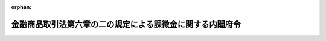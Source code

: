.. _417M60000002017_20250401_507M60000002008:

:orphan:

==========================================================
金融商品取引法第六章の二の規定による課徴金に関する内閣府令
==========================================================

.. raw:: html
    
    
    <main id="contentsLaw" class="active">
    <div id="innerDocument" class="active">
    
    
    
    
    <div style="margin-bottom: 12px;">
    <div id="lawTitleNo" style="font-size: 1.067rem; font-weight: bold;" class="_shokanBoxParent">平成十七年内閣府令第十七号<div class="_shokanBox"></div>
    <div class="_inyoBox" id="_inyo_"></div>
    </div>
    <div id="lawTitle" style="margin-left: 3rem; font-size: 1.5rem; font-weight: bold; line-height: 1.25em;" class="_shokanBoxParent">
    <span data-xpath="">金融商品取引法第六章の二の規定による課徴金に関する内閣府令</span><div class="_shokanBox" id="_shokan_"><div class="_shokanBtnIcons"></div></div>
    <div class="_inyoBox" id="_inyo_"></div>
    </div>
    </div><section id="EnactStatement" class="active EnactStatement"><div class="_div_EnactStatement _shokanBoxParent" style="text-indent: 1em;">
    <span data-xpath="">証券取引法（昭和二十三年法律第二十五号）第百八十五条の九及び第百八十五条の十七の規定に基づき、並びに同法を実施するため、証券取引法第六章の二第二節の規定による審判手続に関する内閣府令を次のように定める。</span><div class="_shokanBox" id="_shokan_"><div class="_shokanBtnIcons"></div></div>
    <div class="_inyoBox" id="_inyo_"></div>
    </div></section><section id="TOC" class="active TOC"><div class="_div_TOCLabel _shokanBoxParent">
    <span data-xpath="">目次</span><div class="_shokanBox" id="_shokan_"><div class="_shokanBtnIcons"></div></div>
    <div class="_inyoBox" id="_inyo_"></div>
    </div>
    <div class="_div_TOCChapter _shokanBoxParent" style="margin-left: 1em;">
    <div class="TOCChapterTitle xpathTarget xpath：／Law［1］／LawBody［1］／TOC［1］／TOCChapter［1］／ChapterTitle［1］">第一章　納付命令<span data-xpath="">（第一条―第一条の二十六）</span>
    </div>
    <div class="_shokanBox"><div class="_inyoBox"></div></div>
    </div>
    <div class="_div_TOCChapter _shokanBoxParent" style="margin-left: 1em;">
    <div class="TOCChapterTitle xpathTarget xpath：／Law［1］／LawBody［1］／TOC［1］／TOCChapter［2］／ChapterTitle［1］">第二章　審判手続</div>
    <div class="_shokanBox"><div class="_inyoBox"></div></div>
    </div>
    <div class="_div_TOCSection _shokanBoxParent" style="margin-left: 2em;">
    <div class="TOCSectionTitle xpathTarget xpath：／Law［1］／LawBody［1］／TOC［1］／TOCChapter［2］／TOCSection［1］／SectionTitle［1］">第一節　総則<span data-xpath="">（第一条の二十七―第十三条）</span>
    </div>
    <div class="_shokanBox"></div>
    <div class="_inyoBox"></div>
    </div>
    <div class="_div_TOCSection _shokanBoxParent" style="margin-left: 2em;">
    <div class="TOCSectionTitle xpathTarget xpath：／Law［1］／LawBody［1］／TOC［1］／TOCChapter［2］／TOCSection［2］／SectionTitle［1］">第二節　審判手続の開始<span data-xpath="">（第十四条―第十七条）</span>
    </div>
    <div class="_shokanBox"></div>
    <div class="_inyoBox"></div>
    </div>
    <div class="_div_TOCSection _shokanBoxParent" style="margin-left: 2em;">
    <div class="TOCSectionTitle xpathTarget xpath：／Law［1］／LawBody［1］／TOC［1］／TOCChapter［2］／TOCSection［3］／SectionTitle［1］">第三節　審判手続における主張等及びその準備<span data-xpath="">（第十八条―第三十条の二）</span>
    </div>
    <div class="_shokanBox"></div>
    <div class="_inyoBox"></div>
    </div>
    <div class="_div_TOCSection _shokanBoxParent" style="margin-left: 2em;">
    <div class="TOCSectionTitle xpathTarget xpath：／Law［1］／LawBody［1］／TOC［1］／TOCChapter［2］／TOCSection［4］／SectionTitle［1］">第四節　証拠</div>
    <div class="_shokanBox"></div>
    <div class="_inyoBox"></div>
    </div>
    <div class="_div_TOCSubsection _shokanBoxParent" style="margin-left: 3em;">
    <div class="TOCSubsectionTitle xpathTarget xpath：／Law［1］／LawBody［1］／TOC［1］／TOCChapter［2］／TOCSection［4］／TOCSubsection［1］／SubsectionTitle［1］">第一款　総則<span data-xpath="">（第三十一条―第三十五条）</span>
    </div>
    <div class="_shokanBox"></div>
    <div class="_inyoBox"></div>
    </div>
    <div class="_div_TOCSubsection _shokanBoxParent" style="margin-left: 3em;">
    <div class="TOCSubsectionTitle xpathTarget xpath：／Law［1］／LawBody［1］／TOC［1］／TOCChapter［2］／TOCSection［4］／TOCSubsection［2］／SubsectionTitle［1］">第二款　参考人審問<span data-xpath="">（第三十六条―第四十八条）</span>
    </div>
    <div class="_shokanBox"></div>
    <div class="_inyoBox"></div>
    </div>
    <div class="_div_TOCSubsection _shokanBoxParent" style="margin-left: 3em;">
    <div class="TOCSubsectionTitle xpathTarget xpath：／Law［1］／LawBody［1］／TOC［1］／TOCChapter［2］／TOCSection［4］／TOCSubsection［3］／SubsectionTitle［1］">第三款　被審人審問<span data-xpath="">（第四十九条）</span>
    </div>
    <div class="_shokanBox"></div>
    <div class="_inyoBox"></div>
    </div>
    <div class="_div_TOCSubsection _shokanBoxParent" style="margin-left: 3em;">
    <div class="TOCSubsectionTitle xpathTarget xpath：／Law［1］／LawBody［1］／TOC［1］／TOCChapter［2］／TOCSection［4］／TOCSubsection［4］／SubsectionTitle［1］">第四款　証拠書類及び証拠物の取調べ<span data-xpath="">（第五十条―第五十三条）</span>
    </div>
    <div class="_shokanBox"></div>
    <div class="_inyoBox"></div>
    </div>
    <div class="_div_TOCSubsection _shokanBoxParent" style="margin-left: 3em;">
    <div class="TOCSubsectionTitle xpathTarget xpath：／Law［1］／LawBody［1］／TOC［1］／TOCChapter［2］／TOCSection［4］／TOCSubsection［5］／SubsectionTitle［1］">第五款　鑑定<span data-xpath="">（第五十四条―第五十八条）</span>
    </div>
    <div class="_shokanBox"></div>
    <div class="_inyoBox"></div>
    </div>
    <div class="_div_TOCSubsection _shokanBoxParent" style="margin-left: 3em;">
    <div class="TOCSubsectionTitle xpathTarget xpath：／Law［1］／LawBody［1］／TOC［1］／TOCChapter［2］／TOCSection［4］／TOCSubsection［6］／SubsectionTitle［1］">第六款　立入検査<span data-xpath="">（第五十九条）</span>
    </div>
    <div class="_shokanBox"></div>
    <div class="_inyoBox"></div>
    </div>
    <div class="_div_TOCSection _shokanBoxParent" style="margin-left: 2em;">
    <div class="TOCSectionTitle xpathTarget xpath：／Law［1］／LawBody［1］／TOC［1］／TOCChapter［2］／TOCSection［5］／SectionTitle［1］">第五節　決定<span data-xpath="">（第六十条―第六十一条の九）</span>
    </div>
    <div class="_shokanBox"></div>
    <div class="_inyoBox"></div>
    </div>
    <div class="_div_TOCSection _shokanBoxParent" style="margin-left: 2em;">
    <div class="TOCSectionTitle xpathTarget xpath：／Law［1］／LawBody［1］／TOC［1］／TOCChapter［2］／TOCSection［6］／SectionTitle［1］">第六節　雑則<span data-xpath="">（第六十二条・第六十二条の二）</span>
    </div>
    <div class="_shokanBox"></div>
    <div class="_inyoBox"></div>
    </div>
    <div class="_div_TOCChapter _shokanBoxParent" style="margin-left: 1em;">
    <div class="TOCChapterTitle xpathTarget xpath：／Law［1］／LawBody［1］／TOC［1］／TOCChapter［3］／ChapterTitle［1］">第三章　雑則<span data-xpath="">（第六十三条）</span>
    </div>
    <div class="_shokanBox"><div class="_inyoBox"></div></div>
    </div>
    <div class="_div_TOCSupplProvision _shokanBoxParent" style="margin-left: 1em;">
    <span data-xpath="">附則</span><div class="_shokanBox" id="_shokan_"><div class="_shokanBtnIcons"></div></div>
    <div class="_inyoBox" id="_inyo_"></div>
    </div></section><section id="MainProvision" class="active MainProvision"><section id="" class="active Chapter"><div style="margin-left: 3em; font-weight: bold;" class="ChapterTitle _div_ChapterTitle _shokanBoxParent">
    <div class="ChapterTitle">第一章　納付命令</div>
    <div class="_shokanBox" id="_shokan_"><div class="_shokanBtnIcons"></div></div>
    <div class="_inyoBox" id="_inyo_"></div>
    </div></section><section id="" class="active Article"><div style="margin-left: 1em; font-weight: bold;" class="_div_ArticleCaption _shokanBoxParent">
    <span data-xpath="">（新株予約権証券に準ずる有価証券等）</span><div class="_shokanBox" id="_shokan_"><div class="_shokanBtnIcons"></div></div>
    <div class="_inyoBox" id="_inyo_"></div>
    </div>
    <div style="margin-left: 1em; text-indent: -1em;" id="" class="_div_ArticleTitle _shokanBoxParent">
    <span style="font-weight: bold;">第一条</span>　<span data-xpath="">金融商品取引法（昭和二十三年法律第二十五号。以下「法」という。）第百七十二条、第百七十二条の二、第百七十二条の九及び第百七十二条の十に規定する内閣府令で定める有価証券は、次に掲げる有価証券とする。</span><div class="_shokanBox" id="_shokan_"><div class="_shokanBtnIcons"></div></div>
    <div class="_inyoBox" id="_inyo_"></div>
    </div>
    <div id="" style="margin-left: 2em; text-indent: -1em;" class="_div_ItemSentence _shokanBoxParent">
    <span style="font-weight: bold;">一</span>　<span data-xpath="">新優先出資引受権（令第一条の四第二号に規定する新優先出資引受権をいう。次項において同じ。）を表示する証券</span><div class="_shokanBox" id="_shokan_"><div class="_shokanBtnIcons"></div></div>
    <div class="_inyoBox" id="_inyo_"></div>
    </div>
    <div id="" style="margin-left: 2em; text-indent: -1em;" class="_div_ItemSentence _shokanBoxParent">
    <span style="font-weight: bold;">二</span>　<span data-xpath="">外国の者の発行する証券又は証書で新株予約権証券又は前号に掲げる有価証券の性質を有するもの</span><div class="_shokanBox" id="_shokan_"><div class="_shokanBtnIcons"></div></div>
    <div class="_inyoBox" id="_inyo_"></div>
    </div>
    <div id="" style="margin-left: 2em; text-indent: -1em;" class="_div_ItemSentence _shokanBoxParent">
    <span style="font-weight: bold;">三</span>　<span data-xpath="">新投資口予約権証券（投資信託及び投資法人に関する法律（昭和二十六年法律第百九十八号）第二条第十八項に規定する新投資口予約権証券をいう。次号において同じ。）</span><div class="_shokanBox" id="_shokan_"><div class="_shokanBtnIcons"></div></div>
    <div class="_inyoBox" id="_inyo_"></div>
    </div>
    <div id="" style="margin-left: 2em; text-indent: -1em;" class="_div_ItemSentence _shokanBoxParent">
    <span style="font-weight: bold;">四</span>　<span data-xpath="">外国投資証券（投資信託及び投資法人に関する法律第二百二十条第一項に規定する外国投資証券をいう。）で新投資口予約権証券に類する証券</span><div class="_shokanBox" id="_shokan_"><div class="_shokanBtnIcons"></div></div>
    <div class="_inyoBox" id="_inyo_"></div>
    </div>
    <div style="margin-left: 1em; text-indent: -1em;" class="_div_ParagraphSentence _shokanBoxParent">
    <span style="font-weight: bold;">２</span>　<span data-xpath="">法第百七十二条、第百七十二条の二、第百七十二条の九及び第百七十二条の十に規定する内閣府令で定める額は、次の各号に掲げる有価証券の区分に応じて、当該各号に定める権利の行使に際して払い込むべき金額とする。</span><div class="_shokanBox" id="_shokan_"><div class="_shokanBtnIcons"></div></div>
    <div class="_inyoBox" id="_inyo_"></div>
    </div>
    <div id="" style="margin-left: 2em; text-indent: -1em;" class="_div_ItemSentence _shokanBoxParent">
    <span style="font-weight: bold;">一</span>　<span data-xpath="">前項第一号に掲げる有価証券</span>　<span data-xpath="">当該有価証券に係る新優先出資引受権</span><div class="_shokanBox" id="_shokan_"><div class="_shokanBtnIcons"></div></div>
    <div class="_inyoBox" id="_inyo_"></div>
    </div>
    <div id="" style="margin-left: 2em; text-indent: -1em;" class="_div_ItemSentence _shokanBoxParent">
    <span style="font-weight: bold;">二</span>　<span data-xpath="">前項第二号に掲げる有価証券</span>　<span data-xpath="">当該有価証券に係る外国の者に対する権利であって新株予約権又は新優先出資引受権の性質を有するもの</span><div class="_shokanBox" id="_shokan_"><div class="_shokanBtnIcons"></div></div>
    <div class="_inyoBox" id="_inyo_"></div>
    </div>
    <div id="" style="margin-left: 2em; text-indent: -1em;" class="_div_ItemSentence _shokanBoxParent">
    <span style="font-weight: bold;">三</span>　<span data-xpath="">前項第三号に掲げる有価証券</span>　<span data-xpath="">当該有価証券に係る新投資口予約権（投資信託及び投資法人に関する法律第二条第十七項に規定する新投資口予約権をいう。次号において同じ。）</span><div class="_shokanBox" id="_shokan_"><div class="_shokanBtnIcons"></div></div>
    <div class="_inyoBox" id="_inyo_"></div>
    </div>
    <div id="" style="margin-left: 2em; text-indent: -1em;" class="_div_ItemSentence _shokanBoxParent">
    <span style="font-weight: bold;">四</span>　<span data-xpath="">前項第四号に掲げる有価証券</span>　<span data-xpath="">当該有価証券に係る外国投資法人（投資信託及び投資法人に関する法律第二条第二十五項に規定する外国投資法人をいう。）に対する権利であって新投資口予約権の性質を有するもの</span><div class="_shokanBox" id="_shokan_"><div class="_shokanBtnIcons"></div></div>
    <div class="_inyoBox" id="_inyo_"></div>
    </div></section><section id="" class="active Article"><div style="margin-left: 1em; font-weight: bold;" class="_div_ArticleCaption _shokanBoxParent">
    <span data-xpath="">（監査報酬額）</span><div class="_shokanBox" id="_shokan_"><div class="_shokanBtnIcons"></div></div>
    <div class="_inyoBox" id="_inyo_"></div>
    </div>
    <div style="margin-left: 1em; text-indent: -1em;" id="" class="_div_ArticleTitle _shokanBoxParent">
    <span style="font-weight: bold;">第一条の二</span>　<span data-xpath="">法第百七十二条の三第一項に規定する内閣府令で定める額は、その事業年度（同項に規定する事業年度をいう。次条から第一条の七までにおいて同じ。）に係る法第百九十三条の二第一項に規定する財務計算に関する書類について、当該書類を提出する者が、同項に規定する監査証明（同項第一号又は第二号に規定する監査証明に相当すると認められる証明を含む。）を受ける対価として、公認会計士（公認会計士法（昭和二十三年法律第百三号）第十六条の二第五項に規定する外国公認会計士を含む。）又は監査法人（公認会計士法第一条の三第七項に規定する外国監査法人等を含む。）に支払い、又は支払うべき金銭その他の財産の価額の総額とする。</span><div class="_shokanBox" id="_shokan_"><div class="_shokanBtnIcons"></div></div>
    <div class="_inyoBox" id="_inyo_"></div>
    </div></section><section id="" class="active Article"><div style="margin-left: 1em; font-weight: bold;" class="_div_ArticleCaption _shokanBoxParent">
    <span data-xpath="">（監査証明を受けるべき直前事業年度がない場合に準ずる場合）</span><div class="_shokanBox" id="_shokan_"><div class="_shokanBtnIcons"></div></div>
    <div class="_inyoBox" id="_inyo_"></div>
    </div>
    <div style="margin-left: 1em; text-indent: -1em;" id="" class="_div_ArticleTitle _shokanBoxParent">
    <span style="font-weight: bold;">第一条の二の二</span>　<span data-xpath="">法第百七十二条の三第一項に規定する内閣府令で定める場合は、同項に規定する直前事業年度の日数が同項に規定する有価証券報告書に係る事業年度の日数に満たない場合で、当該直前事業年度における監査報酬額（同項に規定する監査報酬額をいう。次項において同じ。）が四百万円に満たない場合とする。</span><div class="_shokanBox" id="_shokan_"><div class="_shokanBtnIcons"></div></div>
    <div class="_inyoBox" id="_inyo_"></div>
    </div>
    <div style="margin-left: 1em; text-indent: -1em;" class="_div_ParagraphSentence _shokanBoxParent">
    <span style="font-weight: bold;">２</span>　<span data-xpath="">法第百七十二条の三第二項に規定する内閣府令で定める場合は、同項に規定する直前事業年度の日数が同項に規定する半期報告書に係る期間の日数に二を乗じて得た日数に満たない場合で、当該直前事業年度における監査報酬額が四百万円に満たない場合とする。</span><div class="_shokanBox" id="_shokan_"><div class="_shokanBtnIcons"></div></div>
    <div class="_inyoBox" id="_inyo_"></div>
    </div></section><section id="" class="active Article"><div style="margin-left: 1em; font-weight: bold;" class="_div_ArticleCaption _shokanBoxParent">
    <span data-xpath="">（有価証券報告書等の虚偽記載等に係る課徴金の計算における市場価額の総額）</span><div class="_shokanBox" id="_shokan_"><div class="_shokanBtnIcons"></div></div>
    <div class="_inyoBox" id="_inyo_"></div>
    </div>
    <div style="margin-left: 1em; text-indent: -1em;" id="" class="_div_ArticleTitle _shokanBoxParent">
    <span style="font-weight: bold;">第一条の三</span>　<span data-xpath="">法第百七十二条の四第一項第二号イに規定する内閣府令で定めるところにより算出される市場価額の総額は、第一号に掲げる額を第二号に掲げる数で除して得た額とする。</span><div class="_shokanBox" id="_shokan_"><div class="_shokanBtnIcons"></div></div>
    <div class="_inyoBox" id="_inyo_"></div>
    </div>
    <div id="" style="margin-left: 2em; text-indent: -1em;" class="_div_ItemSentence _shokanBoxParent">
    <span style="font-weight: bold;">一</span>　<span data-xpath="">イからハまでに掲げる区分に応じ、それぞれイからハまでに定める期間における法第百七十二条の四第一項第二号イに規定する算定基準有価証券（以下この条及び第一条の八において「算定基準有価証券」という。）の毎日の最終の価格（法第六十七条の十九又は第百三十条に規定する最終の価格のうち最も高いものをいう。以下この条及び第一条の八において同じ。）に当該日における発行済みの算定基準有価証券の総数又は総口数（最終の価格がないものを除く。）を乗じて得た額（同一の日において同一の有価証券報告書等（同項に規定する有価証券報告書等をいう。以下この条において同じ。）又は半期・臨時報告書等（法第百七十二条の四第二項に規定する半期・臨時報告書等をいう。）に係る内容の異なる数種の算定基準有価証券について異なる最終の価格があるときは、当該日における各最終の価格に当該最終の価格に対応する発行済みの種類の算定基準有価証券の数又は口数を乗じて得た額の合計額とする。）の合計額</span><div class="_shokanBox" id="_shokan_"><div class="_shokanBtnIcons"></div></div>
    <div class="_inyoBox" id="_inyo_"></div>
    </div>
    <div style="margin-left: 3em; text-indent: -1em;" class="_div_Subitem1Sentence _shokanBoxParent">
    <span style="font-weight: bold;">イ</span>　<span data-xpath="">法第百七十二条の四第一項に規定するとき</span>　<span data-xpath="">当該有価証券報告書等に係る法第百八十五条の七第三十一項第一号に定める事業年度の期間</span><div class="_shokanBox" id="_shokan_"><div class="_shokanBtnIcons"></div></div>
    <div class="_inyoBox"></div>
    </div>
    <div style="margin-left: 3em; text-indent: -1em;" class="_div_Subitem1Sentence _shokanBoxParent">
    <span style="font-weight: bold;">ロ</span>　<span data-xpath="">法第百七十二条の四第二項に規定するとき（法第百八十五条の七第三十一項第二号に規定する半期報告書又はその訂正報告書において重要な事項につき虚偽の記載があり、又は記載すべき重要な事項の記載が欠けている場合に限る。）</span>　<span data-xpath="">当該半期報告書に係る期間</span><div class="_shokanBox" id="_shokan_"><div class="_shokanBtnIcons"></div></div>
    <div class="_inyoBox"></div>
    </div>
    <div style="margin-left: 3em; text-indent: -1em;" class="_div_Subitem1Sentence _shokanBoxParent">
    <span style="font-weight: bold;">ハ</span>　<span data-xpath="">法第百七十二条の四第二項（同条第三項において準用する場合を含む。）に規定するとき（同条第二項に規定する場合にあっては、法第百八十五条の七第三十一項第三号に規定する臨時報告書又はその訂正報告書において重要な事項につき虚偽の記載があり、又は記載すべき重要な事項の記載が欠けている場合に限る。）</span>　<span data-xpath="">当該臨時報告書を提出した日（法第百七十二条の四第三項に規定する場合にあっては、臨時報告書を提出しなければならない事由が生じた日をいう。以下この号において同じ。）の属する事業年度の開始の日から当該臨時報告書を提出した日までの期間</span><div class="_shokanBox" id="_shokan_"><div class="_shokanBtnIcons"></div></div>
    <div class="_inyoBox"></div>
    </div>
    <div id="" style="margin-left: 2em; text-indent: -1em;" class="_div_ItemSentence _shokanBoxParent">
    <span style="font-weight: bold;">二</span>　<span data-xpath="">前号イからハまでに掲げる区分に応じ、それぞれイからハまでに定める期間における最終の価格が公表された日の数</span><div class="_shokanBox" id="_shokan_"><div class="_shokanBtnIcons"></div></div>
    <div class="_inyoBox" id="_inyo_"></div>
    </div></section><section id="" class="active Article"><div style="margin-left: 1em; font-weight: bold;" class="_div_ArticleCaption _shokanBoxParent">
    <span data-xpath="">（貸借対照表）</span><div class="_shokanBox" id="_shokan_"><div class="_shokanBtnIcons"></div></div>
    <div class="_inyoBox" id="_inyo_"></div>
    </div>
    <div style="margin-left: 1em; text-indent: -1em;" id="" class="_div_ArticleTitle _shokanBoxParent">
    <span style="font-weight: bold;">第一条の四</span>　<span data-xpath="">金融商品取引法施行令（昭和四十年政令第三百二十一号。以下「令」という。）第三十三条の五の三に規定する内閣府令で定める貸借対照表は、次の各号に掲げる区分に応じ、当該各号に定めるものとする。</span><div class="_shokanBox" id="_shokan_"><div class="_shokanBtnIcons"></div></div>
    <div class="_inyoBox" id="_inyo_"></div>
    </div>
    <div id="" style="margin-left: 2em; text-indent: -1em;" class="_div_ItemSentence _shokanBoxParent">
    <span style="font-weight: bold;">一</span>　<span data-xpath="">法第百七十二条の四第一項に規定するとき</span>　<span data-xpath="">前条第一号イに定める事業年度に係る有価証券報告書（法第二十四条第一項（同条第五項において準用し、及びこれらの規定を法第二十七条において準用する場合を含む。）に規定する有価証券報告書をいう。次号、第一条の六及び第一条の七において同じ。）に記載されている当該事業年度に係る連結貸借対照表（連結貸借対照表が記載されていないときは、貸借対照表。以下この条から第一条の七までにおいて同じ。）</span><div class="_shokanBox" id="_shokan_"><div class="_shokanBtnIcons"></div></div>
    <div class="_inyoBox" id="_inyo_"></div>
    </div>
    <div id="" style="margin-left: 2em; text-indent: -1em;" class="_div_ItemSentence _shokanBoxParent">
    <span style="font-weight: bold;">二</span>　<span data-xpath="">法第百七十二条の四第二項（同条第三項において準用する場合を含む。）に規定するとき</span>　<span data-xpath="">前条第一号ロ又はハに定める期間の属する事業年度の直前事業年度に係る有価証券報告書に記載されている当該直前事業年度に係る連結貸借対照表</span><div class="_shokanBox" id="_shokan_"><div class="_shokanBtnIcons"></div></div>
    <div class="_inyoBox" id="_inyo_"></div>
    </div>
    <div id="" style="margin-left: 2em; text-indent: -1em;" class="_div_ItemSentence _shokanBoxParent">
    <span style="font-weight: bold;">三</span>　<span data-xpath="">法第百七十二条の十一第一項に規定するとき</span>　<span data-xpath="">当該虚偽等のある発行者等情報（同項に規定する虚偽等のある発行者等情報をいう。以下この号及び第一条の八第一号において同じ。）に係る法第百八十五条の七第三十一項第四号に規定する事業年度（当該虚偽等のある発行者等情報（訂正発行者情報（法第二十七条の三十二第三項に規定する訂正発行者情報をいう。以下同じ。）である場合には、当該訂正発行者情報に係る発行者情報（法第二十七条の三十二第一項に規定する発行者情報をいう。以下同じ。））が当該事業年度の終了前に提供され、又は公表されたものである場合には、当該事業年度の直前事業年度）の末日における連結貸借対照表又はこれに準ずるもの（発行者情報に表示されたものに限る。）</span><div class="_shokanBox" id="_shokan_"><div class="_shokanBtnIcons"></div></div>
    <div class="_inyoBox" id="_inyo_"></div>
    </div></section><section id="" class="active Article"><div style="margin-left: 1em; font-weight: bold;" class="_div_ArticleCaption _shokanBoxParent">
    <span data-xpath="">（投資者の投資判断に重要な影響を及ぼす事項）</span><div class="_shokanBox" id="_shokan_"><div class="_shokanBtnIcons"></div></div>
    <div class="_inyoBox" id="_inyo_"></div>
    </div>
    <div style="margin-left: 1em; text-indent: -1em;" id="" class="_div_ArticleTitle _shokanBoxParent">
    <span style="font-weight: bold;">第一条の五</span>　<span data-xpath="">法第百七十二条の四第三項に規定する内閣府令で定める事項は、次の各号に掲げる事項とする。</span><div class="_shokanBox" id="_shokan_"><div class="_shokanBtnIcons"></div></div>
    <div class="_inyoBox" id="_inyo_"></div>
    </div>
    <div id="" style="margin-left: 2em; text-indent: -1em;" class="_div_ItemSentence _shokanBoxParent">
    <span style="font-weight: bold;">一</span>　<span data-xpath="">企業内容等の開示に関する内閣府令（昭和四十八年大蔵省令第五号）第十九条第二項各号（同条第三項において準用する場合を含む。）に定める事項</span><div class="_shokanBox" id="_shokan_"><div class="_shokanBtnIcons"></div></div>
    <div class="_inyoBox" id="_inyo_"></div>
    </div>
    <div id="" style="margin-left: 2em; text-indent: -1em;" class="_div_ItemSentence _shokanBoxParent">
    <span style="font-weight: bold;">二</span>　<span data-xpath="">企業内容等の開示に関する内閣府令第十九条の二各号に定める部分に記載すべき事項又は当該各号に定める部分に記載された内容に生じた変更の内容</span><div class="_shokanBox" id="_shokan_"><div class="_shokanBtnIcons"></div></div>
    <div class="_inyoBox" id="_inyo_"></div>
    </div>
    <div id="" style="margin-left: 2em; text-indent: -1em;" class="_div_ItemSentence _shokanBoxParent">
    <span style="font-weight: bold;">三</span>　<span data-xpath="">外国債等の発行者の内容等の開示に関する内閣府令（昭和四十七年大蔵省令第二十六号）第十六条各号に掲げる事項</span><div class="_shokanBox" id="_shokan_"><div class="_shokanBtnIcons"></div></div>
    <div class="_inyoBox" id="_inyo_"></div>
    </div>
    <div id="" style="margin-left: 2em; text-indent: -1em;" class="_div_ItemSentence _shokanBoxParent">
    <span style="font-weight: bold;">四</span>　<span data-xpath="">特定有価証券の内容等の開示に関する内閣府令（平成五年大蔵省令第二十二号）第二十九条第二項各号（同条第五項において読み替えて適用する場合を含む。）に定める事項</span><div class="_shokanBox" id="_shokan_"><div class="_shokanBtnIcons"></div></div>
    <div class="_inyoBox" id="_inyo_"></div>
    </div></section><section id="" class="active Article"><div style="margin-left: 1em; font-weight: bold;" class="_div_ArticleCaption _shokanBoxParent">
    <span data-xpath="">（最終の価格がない場合にこれに相当するもの）</span><div class="_shokanBox" id="_shokan_"><div class="_shokanBtnIcons"></div></div>
    <div class="_inyoBox" id="_inyo_"></div>
    </div>
    <div style="margin-left: 1em; text-indent: -1em;" id="" class="_div_ArticleTitle _shokanBoxParent">
    <span style="font-weight: bold;">第一条の六</span>　<span data-xpath="">法第百七十二条の六第一項第一号に規定する内閣府令で定める額は、次の各号に掲げる場合の区分に応じ、当該各号に定める額とする。</span><div class="_shokanBox" id="_shokan_"><div class="_shokanBtnIcons"></div></div>
    <div class="_inyoBox" id="_inyo_"></div>
    </div>
    <div id="" style="margin-left: 2em; text-indent: -1em;" class="_div_ItemSentence _shokanBoxParent">
    <span style="font-weight: bold;">一</span>　<span data-xpath="">株券等（法第百七十二条の五に規定する株券等をいう。以下この条において同じ。）又は上場株券等（法第百七十二条の五に規定する上場株券等をいう。以下この条において同じ。）が上場有価証券等（金融商品取引所（法第二条第十六項に規定する金融商品取引所をいう。以下同じ。）に上場されている有価証券、店頭売買有価証券（同条第八項第十号ハに規定する店頭売買有価証券をいう。以下同じ。）又は取扱有価証券（法第六十七条の十八第四号に規定する取扱有価証券をいう。以下同じ。）をいう。以下この章において同じ。）である場合</span>　<span data-xpath="">法第百七十二条の六第一項第一号に規定する公開買付開始公告を行った日前の直近に金融商品取引所又は認可金融商品取引業協会（法第二条第十三項に規定する認可金融商品取引業協会をいう。以下同じ。）が公表した価格</span><div class="_shokanBox" id="_shokan_"><div class="_shokanBtnIcons"></div></div>
    <div class="_inyoBox" id="_inyo_"></div>
    </div>
    <div id="" style="margin-left: 2em; text-indent: -1em;" class="_div_ItemSentence _shokanBoxParent">
    <span style="font-weight: bold;">二</span>　<span data-xpath="">株券等又は上場株券等が上場有価証券等以外の有価証券（以下この章において「非上場有価証券」という。）である場合</span>　<span data-xpath="">イに掲げる額をロに掲げる数で除して得た額</span><div class="_shokanBox" id="_shokan_"><div class="_shokanBtnIcons"></div></div>
    <div class="_inyoBox" id="_inyo_"></div>
    </div>
    <div style="margin-left: 3em; text-indent: -1em;" class="_div_Subitem1Sentence _shokanBoxParent">
    <span style="font-weight: bold;">イ</span>　<span data-xpath="">法第百七十二条の六第一項第一号に規定する公開買付開始公告を行った日の属する事業年度の直前事業年度に係る株券等又は上場株券等に係る有価証券報告書に記載されている当該直前事業年度に係る連結貸借対照表に計上されている資産の額の合計額から負債の額の合計額を控除して得た額</span><div class="_shokanBox" id="_shokan_"><div class="_shokanBtnIcons"></div></div>
    <div class="_inyoBox"></div>
    </div>
    <div style="margin-left: 3em; text-indent: -1em;" class="_div_Subitem1Sentence _shokanBoxParent">
    <span style="font-weight: bold;">ロ</span>　<span data-xpath="">法第百七十二条の六第一項第一号に規定する公開買付開始公告を行った日の前日における発行済みの株券等又は上場株券等の総数又は総口数</span><div class="_shokanBox" id="_shokan_"><div class="_shokanBtnIcons"></div></div>
    <div class="_inyoBox"></div>
    </div></section><section id="" class="active Article"><div style="margin-left: 1em; font-weight: bold;" class="_div_ArticleCaption _shokanBoxParent">
    <span data-xpath="">（株券に準ずる有価証券等）</span><div class="_shokanBox" id="_shokan_"><div class="_shokanBtnIcons"></div></div>
    <div class="_inyoBox" id="_inyo_"></div>
    </div>
    <div style="margin-left: 1em; text-indent: -1em;" id="" class="_div_ArticleTitle _shokanBoxParent">
    <span style="font-weight: bold;">第一条の七</span>　<span data-xpath="">法第百七十二条の七第一号及び法第百七十二条の八第一号に規定する内閣府令で定める有価証券は、次に掲げる有価証券とする。</span><div class="_shokanBox" id="_shokan_"><div class="_shokanBtnIcons"></div></div>
    <div class="_inyoBox" id="_inyo_"></div>
    </div>
    <div id="" style="margin-left: 2em; text-indent: -1em;" class="_div_ItemSentence _shokanBoxParent">
    <span style="font-weight: bold;">一</span>　<span data-xpath="">外国の者の発行する証券又は証書で株券の性質を有するもの</span><div class="_shokanBox" id="_shokan_"><div class="_shokanBtnIcons"></div></div>
    <div class="_inyoBox" id="_inyo_"></div>
    </div>
    <div id="" style="margin-left: 2em; text-indent: -1em;" class="_div_ItemSentence _shokanBoxParent">
    <span style="font-weight: bold;">二</span>　<span data-xpath="">令第一条の四第一号に規定する投資証券等</span><div class="_shokanBox" id="_shokan_"><div class="_shokanBtnIcons"></div></div>
    <div class="_inyoBox" id="_inyo_"></div>
    </div>
    <div style="margin-left: 1em; text-indent: -1em;" class="_div_ParagraphSentence _shokanBoxParent">
    <span style="font-weight: bold;">２</span>　<span data-xpath="">法第百七十二条の七第一号及び法第百七十二条の八第一号に規定する内閣府令で定める数は、発行済投資口の総数とする。</span><div class="_shokanBox" id="_shokan_"><div class="_shokanBtnIcons"></div></div>
    <div class="_inyoBox" id="_inyo_"></div>
    </div>
    <div style="margin-left: 1em; text-indent: -1em;" class="_div_ParagraphSentence _shokanBoxParent">
    <span style="font-weight: bold;">３</span>　<span data-xpath="">法第百七十二条の七第一号に規定する内閣府令で定めるところにより算出した額は、次の各号に掲げる場合の区分に応じ、当該各号に定める額とする。</span><div class="_shokanBox" id="_shokan_"><div class="_shokanBtnIcons"></div></div>
    <div class="_inyoBox" id="_inyo_"></div>
    </div>
    <div id="" style="margin-left: 2em; text-indent: -1em;" class="_div_ItemSentence _shokanBoxParent">
    <span style="font-weight: bold;">一</span>　<span data-xpath="">当該発行者が発行する株券又は第一項各号に掲げる有価証券が上場有価証券等である場合</span>　<span data-xpath="">イに掲げる額にロに掲げる数を乗じて得た額</span><div class="_shokanBox" id="_shokan_"><div class="_shokanBtnIcons"></div></div>
    <div class="_inyoBox" id="_inyo_"></div>
    </div>
    <div style="margin-left: 3em; text-indent: -1em;" class="_div_Subitem1Sentence _shokanBoxParent">
    <span style="font-weight: bold;">イ</span>　<span data-xpath="">法第百七十二条の七に規定する大量保有・変更報告書の提出期限（以下この項において「基準日」という。）の翌日後の直近に金融商品取引所又は認可金融商品取引業協会が公表した価格</span><div class="_shokanBox" id="_shokan_"><div class="_shokanBtnIcons"></div></div>
    <div class="_inyoBox"></div>
    </div>
    <div style="margin-left: 3em; text-indent: -1em;" class="_div_Subitem1Sentence _shokanBoxParent">
    <span style="font-weight: bold;">ロ</span>　<span data-xpath="">基準日の翌日における当該発行者の発行済株式又は発行済投資口の総数</span><div class="_shokanBox" id="_shokan_"><div class="_shokanBtnIcons"></div></div>
    <div class="_inyoBox"></div>
    </div>
    <div id="" style="margin-left: 2em; text-indent: -1em;" class="_div_ItemSentence _shokanBoxParent">
    <span style="font-weight: bold;">二</span>　<span data-xpath="">当該発行者が発行する株券又は第一項各号に掲げる有価証券が非上場有価証券である場合</span>　<span data-xpath="">基準日の属する事業年度の直前事業年度に係る当該発行者が発行する株券等（法第百七十二条の七第一号に規定する株券等をいう。以下この条において同じ。）に係る有価証券報告書に記載されている当該直前事業年度に係る連結貸借対照表に計上されている資産の額の合計額から負債の額の合計額を控除して得た額</span><div class="_shokanBox" id="_shokan_"><div class="_shokanBtnIcons"></div></div>
    <div class="_inyoBox" id="_inyo_"></div>
    </div>
    <div style="margin-left: 1em; text-indent: -1em;" class="_div_ParagraphSentence _shokanBoxParent">
    <span style="font-weight: bold;">４</span>　<span data-xpath="">法第百七十二条の八第一号に規定する内閣府令で定めるところにより算出した額は、次の各号に掲げる場合の区分に応じ、当該各号に定める額とする。</span><div class="_shokanBox" id="_shokan_"><div class="_shokanBtnIcons"></div></div>
    <div class="_inyoBox" id="_inyo_"></div>
    </div>
    <div id="" style="margin-left: 2em; text-indent: -1em;" class="_div_ItemSentence _shokanBoxParent">
    <span style="font-weight: bold;">一</span>　<span data-xpath="">当該発行者が発行する株券又は第一項各号に掲げる有価証券が上場有価証券等である場合</span>　<span data-xpath="">イに掲げる額にロに掲げる数を乗じて得た額</span><div class="_shokanBox" id="_shokan_"><div class="_shokanBtnIcons"></div></div>
    <div class="_inyoBox" id="_inyo_"></div>
    </div>
    <div style="margin-left: 3em; text-indent: -1em;" class="_div_Subitem1Sentence _shokanBoxParent">
    <span style="font-weight: bold;">イ</span>　<span data-xpath="">法第百七十二条の八に規定する大量保有・変更報告書等が提出された日（以下この項において「基準日」という。）の翌日後の直近に金融商品取引所又は認可金融商品取引業協会が公表した価格</span><div class="_shokanBox" id="_shokan_"><div class="_shokanBtnIcons"></div></div>
    <div class="_inyoBox"></div>
    </div>
    <div style="margin-left: 3em; text-indent: -1em;" class="_div_Subitem1Sentence _shokanBoxParent">
    <span style="font-weight: bold;">ロ</span>　<span data-xpath="">基準日の翌日における当該発行者の発行済株式又は発行済投資口の総数</span><div class="_shokanBox" id="_shokan_"><div class="_shokanBtnIcons"></div></div>
    <div class="_inyoBox"></div>
    </div>
    <div id="" style="margin-left: 2em; text-indent: -1em;" class="_div_ItemSentence _shokanBoxParent">
    <span style="font-weight: bold;">二</span>　<span data-xpath="">当該発行者が発行する株券又は第一項各号に掲げる有価証券が非上場有価証券である場合</span>　<span data-xpath="">基準日の属する事業年度の直前事業年度に係る当該発行者が発行する株券等に係る有価証券報告書に記載されている当該直前事業年度に係る連結貸借対照表に計上されている資産の額の合計額から負債の額の合計額を控除して得た額</span><div class="_shokanBox" id="_shokan_"><div class="_shokanBtnIcons"></div></div>
    <div class="_inyoBox" id="_inyo_"></div>
    </div></section><section id="" class="active Article"><div style="margin-left: 1em; font-weight: bold;" class="_div_ArticleCaption _shokanBoxParent">
    <span data-xpath="">（発行者等情報の虚偽等に係る課徴金の計算における市場価額の総額）</span><div class="_shokanBox" id="_shokan_"><div class="_shokanBtnIcons"></div></div>
    <div class="_inyoBox" id="_inyo_"></div>
    </div>
    <div style="margin-left: 1em; text-indent: -1em;" id="" class="_div_ArticleTitle _shokanBoxParent">
    <span style="font-weight: bold;">第一条の八</span>　<span data-xpath="">法第百七十二条の十一第一項第一号ロ（１）に規定する内閣府令で定めるところにより算出される市場価額の総額は、第一号に掲げる額を第二号に掲げる数で除して得た額とする。</span><div class="_shokanBox" id="_shokan_"><div class="_shokanBtnIcons"></div></div>
    <div class="_inyoBox" id="_inyo_"></div>
    </div>
    <div id="" style="margin-left: 2em; text-indent: -1em;" class="_div_ItemSentence _shokanBoxParent">
    <span style="font-weight: bold;">一</span>　<span data-xpath="">当該虚偽等のある発行者等情報に係る法第百八十五条の七第三十一項第四号に規定する事業年度（当該虚偽等のある発行者等情報が当該事業年度の終了前に提供され、又は公表されたものである場合には、当該事業年度の開始の日から当該虚偽等のある発行者等情報が提供され、又は公表された日までの期間）における算定基準有価証券の毎日の最終の価格に当該日における発行済みの算定基準有価証券の総数又は総口数（最終の価格がないものを除く。）を乗じて得た額（同一の日において同一の発行者等情報に係る内容の異なる数種の算定基準有価証券について異なる最終の価格があるときは、当該日における各最終の価格に当該最終の価格に対応する発行済みの種類の算定基準有価証券の数又は口数を乗じて得た額の合計額とする。）の合計額</span><div class="_shokanBox" id="_shokan_"><div class="_shokanBtnIcons"></div></div>
    <div class="_inyoBox" id="_inyo_"></div>
    </div>
    <div id="" style="margin-left: 2em; text-indent: -1em;" class="_div_ItemSentence _shokanBoxParent">
    <span style="font-weight: bold;">二</span>　<span data-xpath="">最終の価格が公表された日の数</span><div class="_shokanBox" id="_shokan_"><div class="_shokanBtnIcons"></div></div>
    <div class="_inyoBox" id="_inyo_"></div>
    </div></section><section id="" class="active Article"><div style="margin-left: 1em; font-weight: bold;" class="_div_ArticleCaption _shokanBoxParent">
    <span data-xpath="">（特定関与行為に関する課徴金の計算における手数料等の額）</span><div class="_shokanBox" id="_shokan_"><div class="_shokanBtnIcons"></div></div>
    <div class="_inyoBox" id="_inyo_"></div>
    </div>
    <div style="margin-left: 1em; text-indent: -1em;" id="" class="_div_ArticleTitle _shokanBoxParent">
    <span style="font-weight: bold;">第一条の八の二</span>　<span data-xpath="">法第百七十二条の十二第一項に規定する内閣府令で定める額は、特定関与者（同項に規定する特定関与者をいう。以下この条において同じ。）又はその密接関係者に対し、次に掲げる行為の手数料、報酬その他の対価として支払われ、又は支払われるべき金銭その他の財産の価額の総額とする。</span><div class="_shokanBox" id="_shokan_"><div class="_shokanBtnIcons"></div></div>
    <div class="_inyoBox" id="_inyo_"></div>
    </div>
    <div id="" style="margin-left: 2em; text-indent: -1em;" class="_div_ItemSentence _shokanBoxParent">
    <span style="font-weight: bold;">一</span>　<span data-xpath="">法第百七十二条の十二第二項に規定する特定関与行為</span><div class="_shokanBox" id="_shokan_"><div class="_shokanBtnIcons"></div></div>
    <div class="_inyoBox" id="_inyo_"></div>
    </div>
    <div id="" style="margin-left: 2em; text-indent: -1em;" class="_div_ItemSentence _shokanBoxParent">
    <span style="font-weight: bold;">二</span>　<span data-xpath="">前号の特定関与行為が開始された日以後に特定関与者が当該特定関与行為に係る開示書類提出者等（法第百七十二条の十二第一項に規定する開示書類提出者等をいう。）のために行った行為（当該特定関与行為を除く。）であって、当該特定関与行為に密接に関連するもの（法第百九十三条の二第一項に規定する監査証明を行う行為を除く。）</span><div class="_shokanBox" id="_shokan_"><div class="_shokanBtnIcons"></div></div>
    <div class="_inyoBox" id="_inyo_"></div>
    </div>
    <div style="margin-left: 1em; text-indent: -1em;" class="_div_ParagraphSentence _shokanBoxParent">
    <span style="font-weight: bold;">２</span>　<span data-xpath="">前項の「密接関係者」とは、次に掲げる者をいう。</span><div class="_shokanBox" id="_shokan_"><div class="_shokanBtnIcons"></div></div>
    <div class="_inyoBox" id="_inyo_"></div>
    </div>
    <div id="" style="margin-left: 2em; text-indent: -1em;" class="_div_ItemSentence _shokanBoxParent">
    <span style="font-weight: bold;">一</span>　<span data-xpath="">特定関与者の親会社（財務諸表等の用語、様式及び作成方法に関する規則（昭和三十八年大蔵省令第五十九号）第八条第三項に規定する親会社をいう。以下同じ。）</span><div class="_shokanBox" id="_shokan_"><div class="_shokanBtnIcons"></div></div>
    <div class="_inyoBox" id="_inyo_"></div>
    </div>
    <div id="" style="margin-left: 2em; text-indent: -1em;" class="_div_ItemSentence _shokanBoxParent">
    <span style="font-weight: bold;">二</span>　<span data-xpath="">特定関与者の子会社（財務諸表等の用語、様式及び作成方法に関する規則第八条第三項に規定する子会社をいう。以下同じ。）</span><div class="_shokanBox" id="_shokan_"><div class="_shokanBtnIcons"></div></div>
    <div class="_inyoBox" id="_inyo_"></div>
    </div>
    <div id="" style="margin-left: 2em; text-indent: -1em;" class="_div_ItemSentence _shokanBoxParent">
    <span style="font-weight: bold;">三</span>　<span data-xpath="">特定関与者と同一の親会社をもつ会社等（財務諸表等の用語、様式及び作成方法に関する規則第八条第三項に規定する会社等をいう。以下同じ。）</span><div class="_shokanBox" id="_shokan_"><div class="_shokanBtnIcons"></div></div>
    <div class="_inyoBox" id="_inyo_"></div>
    </div>
    <div id="" style="margin-left: 2em; text-indent: -1em;" class="_div_ItemSentence _shokanBoxParent">
    <span style="font-weight: bold;">四</span>　<span data-xpath="">特定関与者（個人に限る。以下この号において同じ。）の同族会社（法人税法（昭和四十年法律第三十四号）第二条第十号に規定する同族会社をいい、特定関与者が支配していないことが明らかであると認められる会社を除く。）</span><div class="_shokanBox" id="_shokan_"><div class="_shokanBtnIcons"></div></div>
    <div class="_inyoBox" id="_inyo_"></div>
    </div>
    <div id="" style="margin-left: 2em; text-indent: -1em;" class="_div_ItemSentence _shokanBoxParent">
    <span style="font-weight: bold;">五</span>　<span data-xpath="">特定関与者（個人に限る。）の親族</span><div class="_shokanBox" id="_shokan_"><div class="_shokanBtnIcons"></div></div>
    <div class="_inyoBox" id="_inyo_"></div>
    </div>
    <div id="" style="margin-left: 2em; text-indent: -1em;" class="_div_ItemSentence _shokanBoxParent">
    <span style="font-weight: bold;">六</span>　<span data-xpath="">特定関与者（個人に限る。）と婚姻の届出をしていないが事実上婚姻関係と同様の事情にある者</span><div class="_shokanBox" id="_shokan_"><div class="_shokanBtnIcons"></div></div>
    <div class="_inyoBox" id="_inyo_"></div>
    </div>
    <div id="" style="margin-left: 2em; text-indent: -1em;" class="_div_ItemSentence _shokanBoxParent">
    <span style="font-weight: bold;">七</span>　<span data-xpath="">特定関与者の役員、代理人、使用人その他の従業者（以下この章において「役員等」という。）</span><div class="_shokanBox" id="_shokan_"><div class="_shokanBtnIcons"></div></div>
    <div class="_inyoBox" id="_inyo_"></div>
    </div>
    <div id="" style="margin-left: 2em; text-indent: -1em;" class="_div_ItemSentence _shokanBoxParent">
    <span style="font-weight: bold;">八</span>　<span data-xpath="">前三号に掲げる者以外の者で特定関与者（個人に限る。）から受ける金銭その他の資産によって生計を維持しているもの</span><div class="_shokanBox" id="_shokan_"><div class="_shokanBtnIcons"></div></div>
    <div class="_inyoBox" id="_inyo_"></div>
    </div>
    <div id="" style="margin-left: 2em; text-indent: -1em;" class="_div_ItemSentence _shokanBoxParent">
    <span style="font-weight: bold;">九</span>　<span data-xpath="">前三号に掲げる者と生計を一にするこれらの者の親族</span><div class="_shokanBox" id="_shokan_"><div class="_shokanBtnIcons"></div></div>
    <div class="_inyoBox" id="_inyo_"></div>
    </div></section><section id="" class="active Article"><div style="margin-left: 1em; font-weight: bold;" class="_div_ArticleCaption _shokanBoxParent">
    <span data-xpath="">（風説の流布又は偽計に係る課徴金の計算における最低の価格がない場合にこれに相当するもの等）</span><div class="_shokanBox" id="_shokan_"><div class="_shokanBtnIcons"></div></div>
    <div class="_inyoBox" id="_inyo_"></div>
    </div>
    <div style="margin-left: 1em; text-indent: -1em;" id="" class="_div_ArticleTitle _shokanBoxParent">
    <span style="font-weight: bold;">第一条の九</span>　<span data-xpath="">法第百七十三条第一項第一号ロに規定する内閣府令で定める価格は、次の各号に掲げる場合の区分に応じ、当該各号に定める価格とする。</span><div class="_shokanBox" id="_shokan_"><div class="_shokanBtnIcons"></div></div>
    <div class="_inyoBox" id="_inyo_"></div>
    </div>
    <div id="" style="margin-left: 2em; text-indent: -1em;" class="_div_ItemSentence _shokanBoxParent">
    <span style="font-weight: bold;">一</span>　<span data-xpath="">有価証券の買付け等（法第百七十三条第三項に規定する有価証券の買付け等をいう。以下この条及び次条において同じ。）が上場有価証券等の買付け又は市場デリバティブ取引（法第二条第二十一項に規定する市場デリバティブ取引をいう。以下同じ。）である場合</span>　<span data-xpath="">金融商品取引所又は認可金融商品取引業協会が公表した気配相場の価格のうち最も低い価格</span><div class="_shokanBox" id="_shokan_"><div class="_shokanBtnIcons"></div></div>
    <div class="_inyoBox" id="_inyo_"></div>
    </div>
    <div id="" style="margin-left: 2em; text-indent: -1em;" class="_div_ItemSentence _shokanBoxParent">
    <span style="font-weight: bold;">二</span>　<span data-xpath="">有価証券の買付け等が非上場有価証券の買付け、店頭デリバティブ取引（法第二条第二十二項に規定する店頭デリバティブ取引をいう。以下同じ。）又は外国市場デリバティブ取引（同条第二十三項に規定する外国市場デリバティブ取引をいう。以下同じ。）である場合</span>　<span data-xpath="">金融商品取引所に上場されている有価証券等（法第百五十八条に規定する有価証券等をいう。以下この条及び次条において同じ。）、店頭売買有価証券又は取扱有価証券であって違反行為（法第百七十三条第一項に規定する違反行為をいう。以下この条及び次条において同じ。）に係るものについて金融商品取引所又は認可金融商品取引業協会が公表した最低の価格（法第六十七条の十九又は法第百三十条に規定する最低の価格をいい、当該価格がない場合にあっては、金融商品取引所又は認可金融商品取引業協会が公表した気配相場の価格のうち最も低い価格とする。以下この章において同じ。）に基づき合理的な方法により算出した価格</span><div class="_shokanBox" id="_shokan_"><div class="_shokanBtnIcons"></div></div>
    <div class="_inyoBox" id="_inyo_"></div>
    </div>
    <div style="margin-left: 1em; text-indent: -1em;" class="_div_ParagraphSentence _shokanBoxParent">
    <span style="font-weight: bold;">２</span>　<span data-xpath="">法第百七十三条第一項第一号ロに規定する内閣府令で定める額は、違反行為が終了した日における最低の価格（当該違反行為が終了した後のものに限る。）とする。</span><span data-xpath="">ただし、当該最低の価格がない場合は、金融商品取引所に上場されている有価証券等、店頭売買有価証券又は取扱有価証券であって違反行為に係るものについて当該違反行為が終了した日に金融商品取引所又は認可金融商品取引業協会が公表した最低の価格（当該違反行為が終了した後のものに限る。）に基づき合理的な方法により算出した価格とする。</span><div class="_shokanBox" id="_shokan_"><div class="_shokanBtnIcons"></div></div>
    <div class="_inyoBox" id="_inyo_"></div>
    </div>
    <div style="margin-left: 1em; text-indent: -1em;" class="_div_ParagraphSentence _shokanBoxParent">
    <span style="font-weight: bold;">３</span>　<span data-xpath="">法第百七十三条第一項第二号イに規定する内閣府令で定める価格は、次の各号に掲げる場合の区分に応じ、当該各号に定める価格とする。</span><div class="_shokanBox" id="_shokan_"><div class="_shokanBtnIcons"></div></div>
    <div class="_inyoBox" id="_inyo_"></div>
    </div>
    <div id="" style="margin-left: 2em; text-indent: -1em;" class="_div_ItemSentence _shokanBoxParent">
    <span style="font-weight: bold;">一</span>　<span data-xpath="">有価証券の売付け等（法第百七十三条第二項に規定する有価証券の売付け等をいう。以下この条及び次条において同じ。）が上場有価証券等の売付け又は市場デリバティブ取引である場合</span>　<span data-xpath="">金融商品取引所又は認可金融商品取引業協会が公表した気配相場の価格のうち最も高い価格</span><div class="_shokanBox" id="_shokan_"><div class="_shokanBtnIcons"></div></div>
    <div class="_inyoBox" id="_inyo_"></div>
    </div>
    <div id="" style="margin-left: 2em; text-indent: -1em;" class="_div_ItemSentence _shokanBoxParent">
    <span style="font-weight: bold;">二</span>　<span data-xpath="">有価証券の売付け等が非上場有価証券の売付け、店頭デリバティブ取引又は外国市場デリバティブ取引である場合</span>　<span data-xpath="">金融商品取引所に上場されている有価証券等、店頭売買有価証券又は取扱有価証券であって違反行為に係るものについて金融商品取引所又は認可金融商品取引業協会が公表した最高の価格（法第六十七条の十九又は法第百三十条に規定する最高の価格をいい、当該価格がない場合にあっては、金融商品取引所又は認可金融商品取引業協会が公表した気配相場の価格のうち最も高い価格とする。以下この章において同じ。）に基づき合理的な方法により算出した価格</span><div class="_shokanBox" id="_shokan_"><div class="_shokanBtnIcons"></div></div>
    <div class="_inyoBox" id="_inyo_"></div>
    </div>
    <div style="margin-left: 1em; text-indent: -1em;" class="_div_ParagraphSentence _shokanBoxParent">
    <span style="font-weight: bold;">４</span>　<span data-xpath="">法第百七十三条第一項第二号イ及び第三号イに規定する内閣府令で定める額は、違反行為が終了した日における最高の価格（当該違反行為が終了した後のものに限る。）とする。</span><span data-xpath="">ただし、当該最高の価格がない場合は、金融商品取引所に上場されている有価証券等、店頭売買有価証券又は取扱有価証券であって違反行為に係るものについて当該違反行為が終了した日に金融商品取引所又は認可金融商品取引業協会が公表した最高の価格（当該違反行為が終了した後のものに限る。）に基づき合理的な方法により算出した価格とする。</span><div class="_shokanBox" id="_shokan_"><div class="_shokanBtnIcons"></div></div>
    <div class="_inyoBox" id="_inyo_"></div>
    </div>
    <div style="margin-left: 1em; text-indent: -1em;" class="_div_ParagraphSentence _shokanBoxParent">
    <span style="font-weight: bold;">５</span>　<span data-xpath="">法第百七十三条第一項第三号イに規定する内閣府令で定める価格は、次の各号に掲げる場合の区分に応じ、当該各号に定める価格とする。</span><div class="_shokanBox" id="_shokan_"><div class="_shokanBtnIcons"></div></div>
    <div class="_inyoBox" id="_inyo_"></div>
    </div>
    <div id="" style="margin-left: 2em; text-indent: -1em;" class="_div_ItemSentence _shokanBoxParent">
    <span style="font-weight: bold;">一</span>　<span data-xpath="">違反行為に係る有価証券が上場有価証券等である場合</span>　<span data-xpath="">金融商品取引所又は認可金融商品取引業協会が公表した気配相場の価格のうち最も高い価格</span><div class="_shokanBox" id="_shokan_"><div class="_shokanBtnIcons"></div></div>
    <div class="_inyoBox" id="_inyo_"></div>
    </div>
    <div id="" style="margin-left: 2em; text-indent: -1em;" class="_div_ItemSentence _shokanBoxParent">
    <span style="font-weight: bold;">二</span>　<span data-xpath="">違反行為に係る有価証券が非上場有価証券である場合</span>　<span data-xpath="">金融商品取引所に上場されている有価証券等、店頭売買有価証券又は取扱有価証券であって違反行為に係るものについて金融商品取引所又は認可金融商品取引業協会が公表した最高の価格に基づき合理的な方法により算出した価格</span><div class="_shokanBox" id="_shokan_"><div class="_shokanBtnIcons"></div></div>
    <div class="_inyoBox" id="_inyo_"></div>
    </div></section><section id="" class="active Article"><div style="margin-left: 1em; font-weight: bold;" class="_div_ArticleCaption _shokanBoxParent">
    <span data-xpath="">（風説の流布又は偽計に係る課徴金の計算における対価の額等）</span><div class="_shokanBox" id="_shokan_"><div class="_shokanBtnIcons"></div></div>
    <div class="_inyoBox" id="_inyo_"></div>
    </div>
    <div style="margin-left: 1em; text-indent: -1em;" id="" class="_div_ArticleTitle _shokanBoxParent">
    <span style="font-weight: bold;">第一条の十</span>　<span data-xpath="">法第百七十三条第一項第四号イに規定する内閣府令で定めるものは、違反者（同項に規定する違反者をいう。以下この条及び次条において同じ。）が業として行う次の各号に掲げる行為の区分に応じ、当該各号に定めるもの（不当に課徴金の額を引き下げる目的で当該各号に定めるものから分割された財産その他の当該各号に定めるものと実質的に同一であると認められる財産を含む。）とする。</span><div class="_shokanBox" id="_shokan_"><div class="_shokanBtnIcons"></div></div>
    <div class="_inyoBox" id="_inyo_"></div>
    </div>
    <div id="" style="margin-left: 2em; text-indent: -1em;" class="_div_ItemSentence _shokanBoxParent">
    <span style="font-weight: bold;">一</span>　<span data-xpath="">法第二十八条第四項第一号に掲げる行為（法第二条第八項第十二号イに掲げる契約に係るものに限る。）</span>　<span data-xpath="">当該契約の相手方である登録投資法人（投資信託及び投資法人に関する法律（昭和二十六年法律第百九十八号）第二条第十三項に規定する登録投資法人をいう。以下この章において同じ。）から違反者が当該契約に基づき委託を受けて運用を行う金銭その他の財産のうち、法第百七十三条第一項第四号の有価証券の売付け等又は有価証券の買付け等のうち違反行為に係る有価証券等に係るもの（以下この条において「算定対象取引」という。）に係る利益又は損失が帰属するもの</span><div class="_shokanBox" id="_shokan_"><div class="_shokanBtnIcons"></div></div>
    <div class="_inyoBox" id="_inyo_"></div>
    </div>
    <div id="" style="margin-left: 2em; text-indent: -1em;" class="_div_ItemSentence _shokanBoxParent">
    <span style="font-weight: bold;">二</span>　<span data-xpath="">法第二十八条第四項第一号に掲げる行為（前号に掲げるものを除く。）</span>　<span data-xpath="">投資一任契約（法第二条第八項第十二号ロに規定する投資一任契約をいう。以下この章において同じ。）の相手方から違反者が当該投資一任契約に基づき委託を受けて運用を行う金銭その他の財産のうち、算定対象取引に係る利益又は損失が帰属するもの</span><div class="_shokanBox" id="_shokan_"><div class="_shokanBtnIcons"></div></div>
    <div class="_inyoBox" id="_inyo_"></div>
    </div>
    <div id="" style="margin-left: 2em; text-indent: -1em;" class="_div_ItemSentence _shokanBoxParent">
    <span style="font-weight: bold;">三</span>　<span data-xpath="">法第二十八条第四項第二号に掲げる行為</span>　<span data-xpath="">法第二条第一項第十号に掲げる有価証券に表示される権利を有する者から違反者が拠出を受けて運用を行う金銭その他の財産のうち、算定対象取引に係る利益又は損失が帰属するもの</span><div class="_shokanBox" id="_shokan_"><div class="_shokanBtnIcons"></div></div>
    <div class="_inyoBox" id="_inyo_"></div>
    </div>
    <div id="" style="margin-left: 2em; text-indent: -1em;" class="_div_ItemSentence _shokanBoxParent">
    <span style="font-weight: bold;">四</span>　<span data-xpath="">法第二十八条第四項第三号に掲げる行為</span>　<span data-xpath="">法第二条第八項第十五号イからハまでに掲げる権利を有する者から違反者が拠出を受けて運用を行う金銭その他の財産のうち、算定対象取引に係る利益又は損失が帰属するもの</span><div class="_shokanBox" id="_shokan_"><div class="_shokanBtnIcons"></div></div>
    <div class="_inyoBox" id="_inyo_"></div>
    </div>
    <div style="margin-left: 1em; text-indent: -1em;" class="_div_ParagraphSentence _shokanBoxParent">
    <span style="font-weight: bold;">２</span>　<span data-xpath="">法第百七十三条第一項第四号イに規定する内閣府令で定める額は、算定対象取引が行われた日の属する月（算定対象取引が二以上の月にわたって行われたものである場合には、これらの月のうち最後の月。以下この項において同じ。）について違反者に前項各号に定める財産の運用の対価として支払われ、又は支払われるべき金銭その他の財産（当該運用が法第二条第一項第十号に規定する投資信託の受益証券に表示される権利を有する者から拠出を受けた金銭その他の財産の運用である場合にあっては、当該受益証券の募集の取扱い（法第二条第八項第九号に規定する有価証券の募集の取扱いをいう。以下この章において同じ。）又は私募の取扱い（法第二条第八項第九号に規定する有価証券の私募の取扱いをいう。以下この章において同じ。）を行う金融商品取引業者等（法第三十四条に規定する金融商品取引業者等をいう。以下この章において同じ。）に当該募集の取扱い又は私募の取扱いの対価として支払われ、又は支払われるべき金銭その他の財産を除く。以下この項において「運用報酬」という。）の価額（運用報酬の算定の基礎となる期間（以下この項において「運用報酬算定期間」という。）が一月を超える場合にあっては、当該運用報酬を当該運用報酬算定期間の月数で除す方法、運用報酬算定期間に係る運用実績に基づいて運用報酬が算定されるときには当該算定対象取引が行われた日の属する月の運用実績に基づいて算出する方法その他の合理的な方法により算出した額）の総額とする。</span><div class="_shokanBox" id="_shokan_"><div class="_shokanBtnIcons"></div></div>
    <div class="_inyoBox" id="_inyo_"></div>
    </div>
    <div style="margin-left: 1em; text-indent: -1em;" class="_div_ParagraphSentence _shokanBoxParent">
    <span style="font-weight: bold;">３</span>　<span data-xpath="">法第百七十三条第一項第四号ロに規定する内閣府令で定める額は、算定対象取引について金融商品取引行為（法第三十四条に規定する金融商品取引行為をいい、法第二十八条第四項各号に掲げる行為を除く。以下この章において同じ。）の対価として違反者に支払われ、又は支払われるべき金銭その他の財産の価額（当該価額が算定対象取引ごとに計算される場合以外の場合にあっては、当該価額に基づき、当該価額の算定の基礎となる期間における算定対象取引に係る金融商品取引契約（法第三十四条に規定する金融商品取引契約をいう。以下この章において同じ。）に基づく金融商品取引行為に係る取引総額に占める算定対象取引の総額の割合に応じて<ruby class="law-ruby">按<rt class="law-ruby">あん</rt></ruby>分する方法その他の当該金融商品取引契約に係る取引の状況に応じた合理的な方法により算出した額）の総額とする。</span><div class="_shokanBox" id="_shokan_"><div class="_shokanBtnIcons"></div></div>
    <div class="_inyoBox" id="_inyo_"></div>
    </div>
    <div style="margin-left: 1em; text-indent: -1em;" class="_div_ParagraphSentence _shokanBoxParent">
    <span style="font-weight: bold;">４</span>　<span data-xpath="">第二項の月数は、暦に従って計算し、一月に満たない端数を生じたときは、これを一月とする。</span><div class="_shokanBox" id="_shokan_"><div class="_shokanBtnIcons"></div></div>
    <div class="_inyoBox" id="_inyo_"></div>
    </div></section><section id="" class="active Article"><div style="margin-left: 1em; font-weight: bold;" class="_div_ArticleCaption _shokanBoxParent">
    <span data-xpath="">（風説の流布又は偽計に係る課徴金の計算における違反者と密接な関係を有する者等）</span><div class="_shokanBox" id="_shokan_"><div class="_shokanBtnIcons"></div></div>
    <div class="_inyoBox" id="_inyo_"></div>
    </div>
    <div style="margin-left: 1em; text-indent: -1em;" id="" class="_div_ArticleTitle _shokanBoxParent">
    <span style="font-weight: bold;">第一条の十一</span>　<span data-xpath="">法第百七十三条第五項第一号に規定する内閣府令で定める者は、次の各号に掲げる者とする。</span><div class="_shokanBox" id="_shokan_"><div class="_shokanBtnIcons"></div></div>
    <div class="_inyoBox" id="_inyo_"></div>
    </div>
    <div id="" style="margin-left: 2em; text-indent: -1em;" class="_div_ItemSentence _shokanBoxParent">
    <span style="font-weight: bold;">一</span>　<span data-xpath="">違反者の親会社</span><div class="_shokanBox" id="_shokan_"><div class="_shokanBtnIcons"></div></div>
    <div class="_inyoBox" id="_inyo_"></div>
    </div>
    <div id="" style="margin-left: 2em; text-indent: -1em;" class="_div_ItemSentence _shokanBoxParent">
    <span style="font-weight: bold;">二</span>　<span data-xpath="">違反者の子会社</span><div class="_shokanBox" id="_shokan_"><div class="_shokanBtnIcons"></div></div>
    <div class="_inyoBox" id="_inyo_"></div>
    </div>
    <div id="" style="margin-left: 2em; text-indent: -1em;" class="_div_ItemSentence _shokanBoxParent">
    <span style="font-weight: bold;">三</span>　<span data-xpath="">違反者と同一の親会社をもつ会社等</span><div class="_shokanBox" id="_shokan_"><div class="_shokanBtnIcons"></div></div>
    <div class="_inyoBox" id="_inyo_"></div>
    </div>
    <div id="" style="margin-left: 2em; text-indent: -1em;" class="_div_ItemSentence _shokanBoxParent">
    <span style="font-weight: bold;">四</span>　<span data-xpath="">違反者（個人に限る。以下この号において同じ。）の同族会社（法人税法第二条第十号に規定する同族会社をいい、違反者が支配していないことが明らかであると認められる会社を除く。）</span><div class="_shokanBox" id="_shokan_"><div class="_shokanBtnIcons"></div></div>
    <div class="_inyoBox" id="_inyo_"></div>
    </div>
    <div style="margin-left: 1em; text-indent: -1em;" class="_div_ParagraphSentence _shokanBoxParent">
    <span style="font-weight: bold;">２</span>　<span data-xpath="">法第百七十三条第五項第二号に規定する内閣府令で定める者は、次の各号に掲げる者とする。</span><div class="_shokanBox" id="_shokan_"><div class="_shokanBtnIcons"></div></div>
    <div class="_inyoBox" id="_inyo_"></div>
    </div>
    <div id="" style="margin-left: 2em; text-indent: -1em;" class="_div_ItemSentence _shokanBoxParent">
    <span style="font-weight: bold;">一</span>　<span data-xpath="">違反者（個人に限る。）の親族</span><div class="_shokanBox" id="_shokan_"><div class="_shokanBtnIcons"></div></div>
    <div class="_inyoBox" id="_inyo_"></div>
    </div>
    <div id="" style="margin-left: 2em; text-indent: -1em;" class="_div_ItemSentence _shokanBoxParent">
    <span style="font-weight: bold;">二</span>　<span data-xpath="">違反者（個人に限る。）と婚姻の届出をしていないが事実上婚姻関係と同様の事情にある者</span><div class="_shokanBox" id="_shokan_"><div class="_shokanBtnIcons"></div></div>
    <div class="_inyoBox" id="_inyo_"></div>
    </div>
    <div id="" style="margin-left: 2em; text-indent: -1em;" class="_div_ItemSentence _shokanBoxParent">
    <span style="font-weight: bold;">三</span>　<span data-xpath="">違反者の役員等</span><div class="_shokanBox" id="_shokan_"><div class="_shokanBtnIcons"></div></div>
    <div class="_inyoBox" id="_inyo_"></div>
    </div>
    <div id="" style="margin-left: 2em; text-indent: -1em;" class="_div_ItemSentence _shokanBoxParent">
    <span style="font-weight: bold;">四</span>　<span data-xpath="">前三号に掲げる者以外の者で違反者（個人に限る。）から受ける金銭その他の資産によって生計を維持しているもの</span><div class="_shokanBox" id="_shokan_"><div class="_shokanBtnIcons"></div></div>
    <div class="_inyoBox" id="_inyo_"></div>
    </div>
    <div id="" style="margin-left: 2em; text-indent: -1em;" class="_div_ItemSentence _shokanBoxParent">
    <span style="font-weight: bold;">五</span>　<span data-xpath="">前三号に掲げる者と生計を一にするこれらの者の親族</span><div class="_shokanBox" id="_shokan_"><div class="_shokanBtnIcons"></div></div>
    <div class="_inyoBox" id="_inyo_"></div>
    </div></section><section id="" class="active Article"><div style="margin-left: 1em; font-weight: bold;" class="_div_ArticleCaption _shokanBoxParent">
    <span data-xpath="">（仮装売買等による相場操縦行為に係る課徴金の計算における最低の価格がない場合にこれに相当するもの等）</span><div class="_shokanBox" id="_shokan_"><div class="_shokanBtnIcons"></div></div>
    <div class="_inyoBox" id="_inyo_"></div>
    </div>
    <div style="margin-left: 1em; text-indent: -1em;" id="" class="_div_ArticleTitle _shokanBoxParent">
    <span style="font-weight: bold;">第一条の十二</span>　<span data-xpath="">法第百七十四条第一項第一号ロに規定する内閣府令で定める価格は、次の各号に掲げる場合の区分に応じ、当該各号に定める価格とする。</span><div class="_shokanBox" id="_shokan_"><div class="_shokanBtnIcons"></div></div>
    <div class="_inyoBox" id="_inyo_"></div>
    </div>
    <div id="" style="margin-left: 2em; text-indent: -1em;" class="_div_ItemSentence _shokanBoxParent">
    <span style="font-weight: bold;">一</span>　<span data-xpath="">有価証券の買付け等（法第百七十四条第三項に規定する有価証券の買付け等をいう。以下この条及び次条において同じ。）が上場有価証券等の買付け又は市場デリバティブ取引である場合</span>　<span data-xpath="">金融商品取引所又は認可金融商品取引業協会が公表した気配相場の価格のうち最も低い価格</span><div class="_shokanBox" id="_shokan_"><div class="_shokanBtnIcons"></div></div>
    <div class="_inyoBox" id="_inyo_"></div>
    </div>
    <div id="" style="margin-left: 2em; text-indent: -1em;" class="_div_ItemSentence _shokanBoxParent">
    <span style="font-weight: bold;">二</span>　<span data-xpath="">有価証券の買付け等が非上場有価証券の買付け又は店頭デリバティブ取引である場合</span>　<span data-xpath="">金融商品取引所に上場されている有価証券等（法第百七十四条第一項第一号に規定する有価証券等をいう。以下この条から第一条の十六までにおいて同じ。）、店頭売買有価証券又は取扱有価証券であって違反行為（同項に規定する違反行為をいう。以下この条及び次条において同じ。）に係るものについて金融商品取引所又は認可金融商品取引業協会が公表した最低の価格に基づき合理的な方法により算出した価格</span><div class="_shokanBox" id="_shokan_"><div class="_shokanBtnIcons"></div></div>
    <div class="_inyoBox" id="_inyo_"></div>
    </div>
    <div style="margin-left: 1em; text-indent: -1em;" class="_div_ParagraphSentence _shokanBoxParent">
    <span style="font-weight: bold;">２</span>　<span data-xpath="">法第百七十四条第一項第一号ロに規定する内閣府令で定める額は、違反行為が終了した日における最低の価格（当該違反行為が終了した後のものに限る。）とする。</span><span data-xpath="">ただし、当該最低の価格がない場合は、金融商品取引所に上場されている有価証券等、店頭売買有価証券又は取扱有価証券であって違反行為に係るものについて当該違反行為が終了した日に金融商品取引所又は認可金融商品取引業協会が公表した最低の価格（当該違反行為が終了した後のものに限る。）に基づき合理的な方法により算出した価格とする。</span><div class="_shokanBox" id="_shokan_"><div class="_shokanBtnIcons"></div></div>
    <div class="_inyoBox" id="_inyo_"></div>
    </div>
    <div style="margin-left: 1em; text-indent: -1em;" class="_div_ParagraphSentence _shokanBoxParent">
    <span style="font-weight: bold;">３</span>　<span data-xpath="">法第百七十四条第一項第二号イに規定する内閣府令で定める価格は、次の各号に掲げる場合の区分に応じ、当該各号に定める価格とする。</span><div class="_shokanBox" id="_shokan_"><div class="_shokanBtnIcons"></div></div>
    <div class="_inyoBox" id="_inyo_"></div>
    </div>
    <div id="" style="margin-left: 2em; text-indent: -1em;" class="_div_ItemSentence _shokanBoxParent">
    <span style="font-weight: bold;">一</span>　<span data-xpath="">有価証券の売付け等（法第百七十四条第二項に規定する有価証券の売付け等をいう。以下この条及び次条において同じ。）が上場有価証券等の売付け又は市場デリバティブ取引である場合</span>　<span data-xpath="">金融商品取引所又は認可金融商品取引業協会が公表した気配相場の価格のうち最も高い価格</span><div class="_shokanBox" id="_shokan_"><div class="_shokanBtnIcons"></div></div>
    <div class="_inyoBox" id="_inyo_"></div>
    </div>
    <div id="" style="margin-left: 2em; text-indent: -1em;" class="_div_ItemSentence _shokanBoxParent">
    <span style="font-weight: bold;">二</span>　<span data-xpath="">有価証券の売付け等が非上場有価証券の売付け又は店頭デリバティブ取引である場合</span>　<span data-xpath="">金融商品取引所に上場されている有価証券等、店頭売買有価証券又は取扱有価証券であって違反行為に係るものについて金融商品取引所又は認可金融商品取引業協会が公表した最高の価格に基づき合理的な方法により算出した価格</span><div class="_shokanBox" id="_shokan_"><div class="_shokanBtnIcons"></div></div>
    <div class="_inyoBox" id="_inyo_"></div>
    </div>
    <div style="margin-left: 1em; text-indent: -1em;" class="_div_ParagraphSentence _shokanBoxParent">
    <span style="font-weight: bold;">４</span>　<span data-xpath="">法第百七十四条第一項第二号イ及び第三号イに規定する内閣府令で定める額は、違反行為が終了した日における最高の価格（当該違反行為が終了した後のものに限る。）とする。</span><span data-xpath="">ただし、当該最高の価格がない場合は、金融商品取引所に上場されている有価証券等、店頭売買有価証券又は取扱有価証券であって違反行為に係るものについて当該違反行為が終了した日に金融商品取引所又は認可金融商品取引業協会が公表した最高の価格（当該違反行為が終了した後のものに限る。）に基づき合理的な方法により算出した価格とする。</span><div class="_shokanBox" id="_shokan_"><div class="_shokanBtnIcons"></div></div>
    <div class="_inyoBox" id="_inyo_"></div>
    </div>
    <div style="margin-left: 1em; text-indent: -1em;" class="_div_ParagraphSentence _shokanBoxParent">
    <span style="font-weight: bold;">５</span>　<span data-xpath="">法第百七十四条第一項第三号イに規定する内閣府令で定める価格は、次の各号に掲げる場合の区分に応じ、当該各号に定める価格とする。</span><div class="_shokanBox" id="_shokan_"><div class="_shokanBtnIcons"></div></div>
    <div class="_inyoBox" id="_inyo_"></div>
    </div>
    <div id="" style="margin-left: 2em; text-indent: -1em;" class="_div_ItemSentence _shokanBoxParent">
    <span style="font-weight: bold;">一</span>　<span data-xpath="">違反行為に係る有価証券が上場有価証券等である場合</span>　<span data-xpath="">金融商品取引所又は認可金融商品取引業協会が公表した気配相場の価格のうち最も高い価格</span><div class="_shokanBox" id="_shokan_"><div class="_shokanBtnIcons"></div></div>
    <div class="_inyoBox" id="_inyo_"></div>
    </div>
    <div id="" style="margin-left: 2em; text-indent: -1em;" class="_div_ItemSentence _shokanBoxParent">
    <span style="font-weight: bold;">二</span>　<span data-xpath="">違反行為に係る有価証券が非上場有価証券である場合</span>　<span data-xpath="">金融商品取引所に上場されている有価証券等、店頭売買有価証券又は取扱有価証券であって違反行為に係るものについて金融商品取引所又は認可金融商品取引業協会が公表した最高の価格に基づき合理的な方法により算出した価格</span><div class="_shokanBox" id="_shokan_"><div class="_shokanBtnIcons"></div></div>
    <div class="_inyoBox" id="_inyo_"></div>
    </div></section><section id="" class="active Article"><div style="margin-left: 1em; font-weight: bold;" class="_div_ArticleCaption _shokanBoxParent">
    <span data-xpath="">（仮装売買等による相場操縦行為に係る課徴金の計算における対価の額等）</span><div class="_shokanBox" id="_shokan_"><div class="_shokanBtnIcons"></div></div>
    <div class="_inyoBox" id="_inyo_"></div>
    </div>
    <div style="margin-left: 1em; text-indent: -1em;" id="" class="_div_ArticleTitle _shokanBoxParent">
    <span style="font-weight: bold;">第一条の十三</span>　<span data-xpath="">法第百七十四条第一項第四号イに規定する内閣府令で定めるものは、違反者（同項に規定する違反者をいう。以下この条及び次条において同じ。）が業として行う次の各号に掲げる行為の区分に応じ、当該各号に定めるもの（不当に課徴金の額を引き下げる目的で当該各号に定めるものから分割された財産その他の当該各号に定めるものと実質的に同一であると認められる財産を含む。）とする。</span><div class="_shokanBox" id="_shokan_"><div class="_shokanBtnIcons"></div></div>
    <div class="_inyoBox" id="_inyo_"></div>
    </div>
    <div id="" style="margin-left: 2em; text-indent: -1em;" class="_div_ItemSentence _shokanBoxParent">
    <span style="font-weight: bold;">一</span>　<span data-xpath="">法第二十八条第四項第一号に掲げる行為（法第二条第八項第十二号イに掲げる契約に係るものに限る。）</span>　<span data-xpath="">当該契約の相手方である登録投資法人から違反者が当該契約に基づき委託を受けて運用を行う金銭その他の財産のうち、法第百七十四条第一項第四号の違反行為又は有価証券の売付け等若しくは有価証券の買付け等のうち違反行為に係る有価証券等に係るもの（以下この条において「算定対象取引」という。）に係る利益又は損失が帰属するもの</span><div class="_shokanBox" id="_shokan_"><div class="_shokanBtnIcons"></div></div>
    <div class="_inyoBox" id="_inyo_"></div>
    </div>
    <div id="" style="margin-left: 2em; text-indent: -1em;" class="_div_ItemSentence _shokanBoxParent">
    <span style="font-weight: bold;">二</span>　<span data-xpath="">法第二十八条第四項第一号に掲げる行為（前号に掲げるものを除く。）</span>　<span data-xpath="">投資一任契約の相手方から違反者が当該投資一任契約に基づき委託を受けて運用を行う金銭その他の財産のうち、算定対象取引に係る利益又は損失が帰属するもの</span><div class="_shokanBox" id="_shokan_"><div class="_shokanBtnIcons"></div></div>
    <div class="_inyoBox" id="_inyo_"></div>
    </div>
    <div id="" style="margin-left: 2em; text-indent: -1em;" class="_div_ItemSentence _shokanBoxParent">
    <span style="font-weight: bold;">三</span>　<span data-xpath="">法第二十八条第四項第二号に掲げる行為</span>　<span data-xpath="">法第二条第一項第十号に掲げる有価証券に表示される権利を有する者から違反者が拠出を受けて運用を行う金銭その他の財産のうち、算定対象取引に係る利益又は損失が帰属するもの</span><div class="_shokanBox" id="_shokan_"><div class="_shokanBtnIcons"></div></div>
    <div class="_inyoBox" id="_inyo_"></div>
    </div>
    <div id="" style="margin-left: 2em; text-indent: -1em;" class="_div_ItemSentence _shokanBoxParent">
    <span style="font-weight: bold;">四</span>　<span data-xpath="">法第二十八条第四項第三号に掲げる行為</span>　<span data-xpath="">法第二条第八項第十五号イからハまでに掲げる権利を有する者から違反者が拠出を受けて運用を行う金銭その他の財産のうち、算定対象取引に係る利益又は損失が帰属するもの</span><div class="_shokanBox" id="_shokan_"><div class="_shokanBtnIcons"></div></div>
    <div class="_inyoBox" id="_inyo_"></div>
    </div>
    <div style="margin-left: 1em; text-indent: -1em;" class="_div_ParagraphSentence _shokanBoxParent">
    <span style="font-weight: bold;">２</span>　<span data-xpath="">法第百七十四条第一項第四号イに規定する内閣府令で定める額は、算定対象取引が行われた日の属する月（算定対象取引が二以上の月にわたって行われたものである場合には、これらの月のうち最後の月。以下この項において同じ。）について違反者に前項各号に定める財産の運用の対価として支払われ、又は支払われるべき金銭その他の財産（当該運用が法第二条第一項第十号に規定する投資信託の受益証券に表示される権利を有する者から拠出を受けた金銭その他の財産の運用である場合にあっては、当該受益証券の募集の取扱い又は私募の取扱いを行う金融商品取引業者等に当該募集の取扱い又は私募の取扱いの対価として支払われ、又は支払われるべき金銭その他の財産を除く。以下この項において「運用報酬」という。）の価額（運用報酬の算定の基礎となる期間（以下この項において「運用報酬算定期間」という。）が一月を超える場合にあっては、当該運用報酬を当該運用報酬算定期間の月数で除す方法、運用報酬算定期間に係る運用実績に基づいて運用報酬が算定されるときには当該算定対象取引が行われた日の属する月の運用実績に基づいて算出する方法その他の合理的な方法により算出した額）の総額とする。</span><div class="_shokanBox" id="_shokan_"><div class="_shokanBtnIcons"></div></div>
    <div class="_inyoBox" id="_inyo_"></div>
    </div>
    <div style="margin-left: 1em; text-indent: -1em;" class="_div_ParagraphSentence _shokanBoxParent">
    <span style="font-weight: bold;">３</span>　<span data-xpath="">法第百七十四条第一項第四号ロに規定する内閣府令で定める額は、算定対象取引について金融商品取引行為の対価として違反者に支払われ、又は支払われるべき金銭その他の財産の価額（当該価額が算定対象取引ごとに計算される場合以外の場合にあっては、当該価額に基づき、当該価額の算定の基礎となる期間における算定対象取引に係る金融商品取引契約に基づく金融商品取引行為に係る取引総額に占める算定対象取引の総額の割合に応じて按分する方法その他の当該金融商品取引契約に係る取引の状況に応じた合理的な方法により算出した額）の総額とする。</span><div class="_shokanBox" id="_shokan_"><div class="_shokanBtnIcons"></div></div>
    <div class="_inyoBox" id="_inyo_"></div>
    </div>
    <div style="margin-left: 1em; text-indent: -1em;" class="_div_ParagraphSentence _shokanBoxParent">
    <span style="font-weight: bold;">４</span>　<span data-xpath="">第二項の月数は、暦に従って計算し、一月に満たない端数を生じたときは、これを一月とする。</span><div class="_shokanBox" id="_shokan_"><div class="_shokanBtnIcons"></div></div>
    <div class="_inyoBox" id="_inyo_"></div>
    </div></section><section id="" class="active Article"><div style="margin-left: 1em; font-weight: bold;" class="_div_ArticleCaption _shokanBoxParent">
    <span data-xpath="">（仮装売買等による相場操縦行為に係る課徴金の計算における違反者と密接な関係を有する者等）</span><div class="_shokanBox" id="_shokan_"><div class="_shokanBtnIcons"></div></div>
    <div class="_inyoBox" id="_inyo_"></div>
    </div>
    <div style="margin-left: 1em; text-indent: -1em;" id="" class="_div_ArticleTitle _shokanBoxParent">
    <span style="font-weight: bold;">第一条の十四</span>　<span data-xpath="">法第百七十四条第五項第一号に規定する内閣府令で定める者は、次の各号に掲げる者とする。</span><div class="_shokanBox" id="_shokan_"><div class="_shokanBtnIcons"></div></div>
    <div class="_inyoBox" id="_inyo_"></div>
    </div>
    <div id="" style="margin-left: 2em; text-indent: -1em;" class="_div_ItemSentence _shokanBoxParent">
    <span style="font-weight: bold;">一</span>　<span data-xpath="">違反者の親会社</span><div class="_shokanBox" id="_shokan_"><div class="_shokanBtnIcons"></div></div>
    <div class="_inyoBox" id="_inyo_"></div>
    </div>
    <div id="" style="margin-left: 2em; text-indent: -1em;" class="_div_ItemSentence _shokanBoxParent">
    <span style="font-weight: bold;">二</span>　<span data-xpath="">違反者の子会社</span><div class="_shokanBox" id="_shokan_"><div class="_shokanBtnIcons"></div></div>
    <div class="_inyoBox" id="_inyo_"></div>
    </div>
    <div id="" style="margin-left: 2em; text-indent: -1em;" class="_div_ItemSentence _shokanBoxParent">
    <span style="font-weight: bold;">三</span>　<span data-xpath="">違反者と同一の親会社をもつ会社等</span><div class="_shokanBox" id="_shokan_"><div class="_shokanBtnIcons"></div></div>
    <div class="_inyoBox" id="_inyo_"></div>
    </div>
    <div id="" style="margin-left: 2em; text-indent: -1em;" class="_div_ItemSentence _shokanBoxParent">
    <span style="font-weight: bold;">四</span>　<span data-xpath="">違反者（個人に限る。以下この号において同じ。）の同族会社（法人税法第二条第十号に規定する同族会社をいい、違反者が支配していないことが明らかであると認められる会社を除く。）</span><div class="_shokanBox" id="_shokan_"><div class="_shokanBtnIcons"></div></div>
    <div class="_inyoBox" id="_inyo_"></div>
    </div>
    <div style="margin-left: 1em; text-indent: -1em;" class="_div_ParagraphSentence _shokanBoxParent">
    <span style="font-weight: bold;">２</span>　<span data-xpath="">法第百七十四条第五項第二号に規定する内閣府令で定める者は、次の各号に掲げる者とする。</span><div class="_shokanBox" id="_shokan_"><div class="_shokanBtnIcons"></div></div>
    <div class="_inyoBox" id="_inyo_"></div>
    </div>
    <div id="" style="margin-left: 2em; text-indent: -1em;" class="_div_ItemSentence _shokanBoxParent">
    <span style="font-weight: bold;">一</span>　<span data-xpath="">違反者（個人に限る。）の親族</span><div class="_shokanBox" id="_shokan_"><div class="_shokanBtnIcons"></div></div>
    <div class="_inyoBox" id="_inyo_"></div>
    </div>
    <div id="" style="margin-left: 2em; text-indent: -1em;" class="_div_ItemSentence _shokanBoxParent">
    <span style="font-weight: bold;">二</span>　<span data-xpath="">違反者（個人に限る。）と婚姻の届出をしていないが事実上婚姻関係と同様の事情にある者</span><div class="_shokanBox" id="_shokan_"><div class="_shokanBtnIcons"></div></div>
    <div class="_inyoBox" id="_inyo_"></div>
    </div>
    <div id="" style="margin-left: 2em; text-indent: -1em;" class="_div_ItemSentence _shokanBoxParent">
    <span style="font-weight: bold;">三</span>　<span data-xpath="">違反者の役員等</span><div class="_shokanBox" id="_shokan_"><div class="_shokanBtnIcons"></div></div>
    <div class="_inyoBox" id="_inyo_"></div>
    </div>
    <div id="" style="margin-left: 2em; text-indent: -1em;" class="_div_ItemSentence _shokanBoxParent">
    <span style="font-weight: bold;">四</span>　<span data-xpath="">前三号に掲げる者以外の者で違反者（個人に限る。）から受ける金銭その他の資産によって生計を維持しているもの</span><div class="_shokanBox" id="_shokan_"><div class="_shokanBtnIcons"></div></div>
    <div class="_inyoBox" id="_inyo_"></div>
    </div>
    <div id="" style="margin-left: 2em; text-indent: -1em;" class="_div_ItemSentence _shokanBoxParent">
    <span style="font-weight: bold;">五</span>　<span data-xpath="">前三号に掲げる者と生計を一にするこれらの者の親族</span><div class="_shokanBox" id="_shokan_"><div class="_shokanBtnIcons"></div></div>
    <div class="_inyoBox" id="_inyo_"></div>
    </div></section><section id="" class="active Article"><div style="margin-left: 1em; font-weight: bold;" class="_div_ArticleCaption _shokanBoxParent">
    <span data-xpath="">（現実売買等による相場操縦行為に係る課徴金の計算における最低の価格がない場合にこれに相当するもの等）</span><div class="_shokanBox" id="_shokan_"><div class="_shokanBtnIcons"></div></div>
    <div class="_inyoBox" id="_inyo_"></div>
    </div>
    <div style="margin-left: 1em; text-indent: -1em;" id="" class="_div_ArticleTitle _shokanBoxParent">
    <span style="font-weight: bold;">第一条の十五</span>　<span data-xpath="">法第百七十四条の二第一項第二号イ（２）に規定する内閣府令で定める価格は、次の各号に掲げる場合の区分に応じ、当該各号に定める価格とする。</span><div class="_shokanBox" id="_shokan_"><div class="_shokanBtnIcons"></div></div>
    <div class="_inyoBox" id="_inyo_"></div>
    </div>
    <div id="" style="margin-left: 2em; text-indent: -1em;" class="_div_ItemSentence _shokanBoxParent">
    <span style="font-weight: bold;">一</span>　<span data-xpath="">有価証券の買付け等（法第百七十四条の二第三項に規定する有価証券の買付け等をいう。以下この条及び次条において同じ。）が上場有価証券等の買付け又は市場デリバティブ取引である場合</span>　<span data-xpath="">金融商品取引所又は認可金融商品取引業協会が公表した気配相場の価格のうち最も低い価格</span><div class="_shokanBox" id="_shokan_"><div class="_shokanBtnIcons"></div></div>
    <div class="_inyoBox" id="_inyo_"></div>
    </div>
    <div id="" style="margin-left: 2em; text-indent: -1em;" class="_div_ItemSentence _shokanBoxParent">
    <span style="font-weight: bold;">二</span>　<span data-xpath="">有価証券の買付け等が非上場有価証券の買付け又は店頭デリバティブ取引である場合</span>　<span data-xpath="">金融商品取引所に上場されている有価証券等、店頭売買有価証券又は取扱有価証券であって違反行為（法第百七十四条の二第一項に規定する違反行為をいう。以下この条及び次条において同じ。）に係るものについて金融商品取引所又は認可金融商品取引業協会が公表した最低の価格に基づき合理的な方法により算出した価格</span><div class="_shokanBox" id="_shokan_"><div class="_shokanBtnIcons"></div></div>
    <div class="_inyoBox" id="_inyo_"></div>
    </div>
    <div style="margin-left: 1em; text-indent: -1em;" class="_div_ParagraphSentence _shokanBoxParent">
    <span style="font-weight: bold;">２</span>　<span data-xpath="">法第百七十四条の二第一項第二号イ（２）に規定する内閣府令で定める額は、違反行為が終了した日における最低の価格（当該違反行為が終了した後のものに限る。）とする。</span><span data-xpath="">ただし、当該最低の価格がない場合は、金融商品取引所に上場されている有価証券等、店頭売買有価証券又は取扱有価証券であって違反行為に係るものについて当該違反行為が終了した日に金融商品取引所又は認可金融商品取引業協会が公表した最低の価格（当該違反行為が終了した後のものに限る。）に基づき合理的な方法により算出した価格とする。</span><div class="_shokanBox" id="_shokan_"><div class="_shokanBtnIcons"></div></div>
    <div class="_inyoBox" id="_inyo_"></div>
    </div>
    <div style="margin-left: 1em; text-indent: -1em;" class="_div_ParagraphSentence _shokanBoxParent">
    <span style="font-weight: bold;">３</span>　<span data-xpath="">法第百七十四条第一項第二号ロ（１）に規定する内閣府令で定める価格は、次の各号に掲げる場合の区分に応じ、当該各号に定める価格とする。</span><div class="_shokanBox" id="_shokan_"><div class="_shokanBtnIcons"></div></div>
    <div class="_inyoBox" id="_inyo_"></div>
    </div>
    <div id="" style="margin-left: 2em; text-indent: -1em;" class="_div_ItemSentence _shokanBoxParent">
    <span style="font-weight: bold;">一</span>　<span data-xpath="">有価証券の売付け等（法第百七十四条の二第二項に規定する有価証券の売付け等をいう。以下この条及び次条において同じ。）が上場有価証券等の売付け又は市場デリバティブ取引である場合</span>　<span data-xpath="">金融商品取引所又は認可金融商品取引業協会が公表した気配相場の価格のうち最も高い価格</span><div class="_shokanBox" id="_shokan_"><div class="_shokanBtnIcons"></div></div>
    <div class="_inyoBox" id="_inyo_"></div>
    </div>
    <div id="" style="margin-left: 2em; text-indent: -1em;" class="_div_ItemSentence _shokanBoxParent">
    <span style="font-weight: bold;">二</span>　<span data-xpath="">有価証券の売付け等が非上場有価証券の売付け又は店頭デリバティブ取引である場合</span>　<span data-xpath="">金融商品取引所に上場されている有価証券等、店頭売買有価証券又は取扱有価証券であって違反行為に係るものについて金融商品取引所又は認可金融商品取引業協会が公表した最高の価格に基づき合理的な方法により算出した価格</span><div class="_shokanBox" id="_shokan_"><div class="_shokanBtnIcons"></div></div>
    <div class="_inyoBox" id="_inyo_"></div>
    </div>
    <div style="margin-left: 1em; text-indent: -1em;" class="_div_ParagraphSentence _shokanBoxParent">
    <span style="font-weight: bold;">４</span>　<span data-xpath="">法第百七十四条の二第一項第二号ロ（１）及びハ（１）に規定する内閣府令で定める額は、違反行為が終了した日における最高の価格（当該違反行為が終了した後のものに限る。）とする。</span><span data-xpath="">ただし、当該最高の価格がない場合は、金融商品取引所に上場されている有価証券等、店頭売買有価証券又は取扱有価証券であって違反行為に係るものについて当該違反行為が終了した日に金融商品取引所又は認可金融商品取引業協会が公表した最高の価格（当該違反行為が終了した後のものに限る。）に基づき合理的な方法により算出した価格とする。</span><div class="_shokanBox" id="_shokan_"><div class="_shokanBtnIcons"></div></div>
    <div class="_inyoBox" id="_inyo_"></div>
    </div>
    <div style="margin-left: 1em; text-indent: -1em;" class="_div_ParagraphSentence _shokanBoxParent">
    <span style="font-weight: bold;">５</span>　<span data-xpath="">法第百七十四条の二第一項第二号ハ（１）に規定する内閣府令で定める価格は、次の各号に掲げる場合の区分に応じ、当該各号に定める価格とする。</span><div class="_shokanBox" id="_shokan_"><div class="_shokanBtnIcons"></div></div>
    <div class="_inyoBox" id="_inyo_"></div>
    </div>
    <div id="" style="margin-left: 2em; text-indent: -1em;" class="_div_ItemSentence _shokanBoxParent">
    <span style="font-weight: bold;">一</span>　<span data-xpath="">違反行為に係る有価証券が上場有価証券等である場合</span>　<span data-xpath="">金融商品取引所又は認可金融商品取引業協会が公表した気配相場の価格のうち最も高い価格</span><div class="_shokanBox" id="_shokan_"><div class="_shokanBtnIcons"></div></div>
    <div class="_inyoBox" id="_inyo_"></div>
    </div>
    <div id="" style="margin-left: 2em; text-indent: -1em;" class="_div_ItemSentence _shokanBoxParent">
    <span style="font-weight: bold;">二</span>　<span data-xpath="">違反行為に係る有価証券が非上場有価証券である場合</span>　<span data-xpath="">金融商品取引所に上場されている有価証券等、店頭売買有価証券又は取扱有価証券であって違反行為に係るものについて金融商品取引所又は認可金融商品取引業協会が公表した最高の価格に基づき合理的な方法により算出した価格</span><div class="_shokanBox" id="_shokan_"><div class="_shokanBtnIcons"></div></div>
    <div class="_inyoBox" id="_inyo_"></div>
    </div></section><section id="" class="active Article"><div style="margin-left: 1em; font-weight: bold;" class="_div_ArticleCaption _shokanBoxParent">
    <span data-xpath="">（現実売買等による相場操縦行為に係る課徴金の計算における対価の額等）</span><div class="_shokanBox" id="_shokan_"><div class="_shokanBtnIcons"></div></div>
    <div class="_inyoBox" id="_inyo_"></div>
    </div>
    <div style="margin-left: 1em; text-indent: -1em;" id="" class="_div_ArticleTitle _shokanBoxParent">
    <span style="font-weight: bold;">第一条の十六</span>　<span data-xpath="">法第百七十四条の二第一項第二号ニ（１）に規定する内閣府令で定めるものは、違反者（同項に規定する違反者をいう。以下この条及び次条において同じ。）が業として行う次の各号に掲げる行為の区分に応じ、当該各号に定めるもの（不当に課徴金の額を引き下げる目的で当該各号に定めるものから分割された財産その他の当該各号に定めるものと実質的に同一であると認められる財産を含む。）とする。</span><div class="_shokanBox" id="_shokan_"><div class="_shokanBtnIcons"></div></div>
    <div class="_inyoBox" id="_inyo_"></div>
    </div>
    <div id="" style="margin-left: 2em; text-indent: -1em;" class="_div_ItemSentence _shokanBoxParent">
    <span style="font-weight: bold;">一</span>　<span data-xpath="">法第二十八条第四項第一号に掲げる行為（法第二条第八項第十二号イに掲げる契約に係るものに限る。）</span>　<span data-xpath="">当該契約の相手方である登録投資法人から違反者が当該契約に基づき委託を受けて運用を行う金銭その他の財産のうち、法第百七十四条の二第一項第二号ニの違反行為又は有価証券の売付け等若しくは有価証券の買付け等のうち違反行為に係る有価証券等に係るもの（以下この条において「算定対象取引」という。）に係る利益又は損失が帰属するもの</span><div class="_shokanBox" id="_shokan_"><div class="_shokanBtnIcons"></div></div>
    <div class="_inyoBox" id="_inyo_"></div>
    </div>
    <div id="" style="margin-left: 2em; text-indent: -1em;" class="_div_ItemSentence _shokanBoxParent">
    <span style="font-weight: bold;">二</span>　<span data-xpath="">法第二十八条第四項第一号に掲げる行為（前号に掲げるものを除く。）</span>　<span data-xpath="">投資一任契約の相手方から違反者が当該投資一任契約に基づき委託を受けて運用を行う金銭その他の財産のうち、算定対象取引に係る利益又は損失が帰属するもの</span><div class="_shokanBox" id="_shokan_"><div class="_shokanBtnIcons"></div></div>
    <div class="_inyoBox" id="_inyo_"></div>
    </div>
    <div id="" style="margin-left: 2em; text-indent: -1em;" class="_div_ItemSentence _shokanBoxParent">
    <span style="font-weight: bold;">三</span>　<span data-xpath="">法第二十八条第四項第二号に掲げる行為</span>　<span data-xpath="">法第二条第一項第十号に掲げる有価証券に表示される権利を有する者から違反者が拠出を受けて運用を行う金銭その他の財産のうち、算定対象取引に係る利益又は損失が帰属するもの</span><div class="_shokanBox" id="_shokan_"><div class="_shokanBtnIcons"></div></div>
    <div class="_inyoBox" id="_inyo_"></div>
    </div>
    <div id="" style="margin-left: 2em; text-indent: -1em;" class="_div_ItemSentence _shokanBoxParent">
    <span style="font-weight: bold;">四</span>　<span data-xpath="">法第二十八条第四項第三号に掲げる行為</span>　<span data-xpath="">法第二条第八項第十五号イからハまでに掲げる権利を有する者から違反者が拠出を受けて運用を行う金銭その他の財産のうち、算定対象取引に係る利益又は損失が帰属するもの</span><div class="_shokanBox" id="_shokan_"><div class="_shokanBtnIcons"></div></div>
    <div class="_inyoBox" id="_inyo_"></div>
    </div>
    <div style="margin-left: 1em; text-indent: -1em;" class="_div_ParagraphSentence _shokanBoxParent">
    <span style="font-weight: bold;">２</span>　<span data-xpath="">法第百七十四条の二第一項第二号ニ（１）に規定する内閣府令で定める額は、算定対象取引が行われた日の属する月（算定対象取引が二以上の月にわたって行われたものである場合には、これらの月のうち最後の月。以下この項において同じ。）について違反者に前項各号に定める財産の運用の対価として支払われ、又は支払われるべき金銭その他の財産（当該運用が法第二条第一項第十号に規定する投資信託の受益証券に表示される権利を有する者から拠出を受けた金銭その他の財産の運用である場合にあっては、当該受益証券の募集の取扱い又は私募の取扱いを行う金融商品取引業者等に当該募集の取扱い又は私募の取扱いの対価として支払われ、又は支払われるべき金銭その他の財産を除く。以下この項において「運用報酬」という。）の価額（運用報酬の算定の基礎となる期間（以下この項において「運用報酬算定期間」という。）が一月を超える場合にあっては、当該運用報酬を当該運用報酬算定期間の月数で除す方法、運用報酬算定期間に係る運用実績に基づいて運用報酬が算定されるときには当該算定対象取引が行われた日の属する月の運用実績に基づいて算出する方法その他の合理的な方法により算出した額）の総額とする。</span><div class="_shokanBox" id="_shokan_"><div class="_shokanBtnIcons"></div></div>
    <div class="_inyoBox" id="_inyo_"></div>
    </div>
    <div style="margin-left: 1em; text-indent: -1em;" class="_div_ParagraphSentence _shokanBoxParent">
    <span style="font-weight: bold;">３</span>　<span data-xpath="">法第百七十四条の二第一項第二号ニ（２）に規定する内閣府令で定める額は、算定対象取引について金融商品取引行為の対価として違反者に支払われ、又は支払われるべき金銭その他の財産の価額（当該価額が算定対象取引ごとに計算される場合以外の場合にあっては、当該価額に基づき、当該価額の算定の基礎となる期間における算定対象取引に係る金融商品取引契約に基づく金融商品取引行為に係る取引総額に占める算定対象取引の総額の割合に応じて按分する方法その他の当該金融商品取引契約に係る取引の状況に応じた合理的な方法により算出した額）の総額とする。</span><div class="_shokanBox" id="_shokan_"><div class="_shokanBtnIcons"></div></div>
    <div class="_inyoBox" id="_inyo_"></div>
    </div>
    <div style="margin-left: 1em; text-indent: -1em;" class="_div_ParagraphSentence _shokanBoxParent">
    <span style="font-weight: bold;">４</span>　<span data-xpath="">第二項の月数は、暦に従って計算し、一月に満たない端数を生じたときは、これを一月とする。</span><div class="_shokanBox" id="_shokan_"><div class="_shokanBtnIcons"></div></div>
    <div class="_inyoBox" id="_inyo_"></div>
    </div></section><section id="" class="active Article"><div style="margin-left: 1em; font-weight: bold;" class="_div_ArticleCaption _shokanBoxParent">
    <span data-xpath="">（現実売買等による相場操縦行為に係る課徴金の計算における違反者と密接な関係を有する者等）</span><div class="_shokanBox" id="_shokan_"><div class="_shokanBtnIcons"></div></div>
    <div class="_inyoBox" id="_inyo_"></div>
    </div>
    <div style="margin-left: 1em; text-indent: -1em;" id="" class="_div_ArticleTitle _shokanBoxParent">
    <span style="font-weight: bold;">第一条の十七</span>　<span data-xpath="">法第百七十四条の二第六項第一号に規定する内閣府令で定める者は、次の各号に掲げる者とする。</span><div class="_shokanBox" id="_shokan_"><div class="_shokanBtnIcons"></div></div>
    <div class="_inyoBox" id="_inyo_"></div>
    </div>
    <div id="" style="margin-left: 2em; text-indent: -1em;" class="_div_ItemSentence _shokanBoxParent">
    <span style="font-weight: bold;">一</span>　<span data-xpath="">違反者の親会社</span><div class="_shokanBox" id="_shokan_"><div class="_shokanBtnIcons"></div></div>
    <div class="_inyoBox" id="_inyo_"></div>
    </div>
    <div id="" style="margin-left: 2em; text-indent: -1em;" class="_div_ItemSentence _shokanBoxParent">
    <span style="font-weight: bold;">二</span>　<span data-xpath="">違反者の子会社</span><div class="_shokanBox" id="_shokan_"><div class="_shokanBtnIcons"></div></div>
    <div class="_inyoBox" id="_inyo_"></div>
    </div>
    <div id="" style="margin-left: 2em; text-indent: -1em;" class="_div_ItemSentence _shokanBoxParent">
    <span style="font-weight: bold;">三</span>　<span data-xpath="">違反者と同一の親会社をもつ会社等</span><div class="_shokanBox" id="_shokan_"><div class="_shokanBtnIcons"></div></div>
    <div class="_inyoBox" id="_inyo_"></div>
    </div>
    <div id="" style="margin-left: 2em; text-indent: -1em;" class="_div_ItemSentence _shokanBoxParent">
    <span style="font-weight: bold;">四</span>　<span data-xpath="">違反者（個人に限る。以下この号において同じ。）の同族会社（法人税法第二条第十号に規定する同族会社をいい、違反者が支配していないことが明らかであると認められる会社を除く。）</span><div class="_shokanBox" id="_shokan_"><div class="_shokanBtnIcons"></div></div>
    <div class="_inyoBox" id="_inyo_"></div>
    </div>
    <div style="margin-left: 1em; text-indent: -1em;" class="_div_ParagraphSentence _shokanBoxParent">
    <span style="font-weight: bold;">２</span>　<span data-xpath="">法第百七十四条の二第六項第二号に規定する内閣府令で定める者は、次の各号に掲げる者とする。</span><div class="_shokanBox" id="_shokan_"><div class="_shokanBtnIcons"></div></div>
    <div class="_inyoBox" id="_inyo_"></div>
    </div>
    <div id="" style="margin-left: 2em; text-indent: -1em;" class="_div_ItemSentence _shokanBoxParent">
    <span style="font-weight: bold;">一</span>　<span data-xpath="">違反者（個人に限る。）の親族</span><div class="_shokanBox" id="_shokan_"><div class="_shokanBtnIcons"></div></div>
    <div class="_inyoBox" id="_inyo_"></div>
    </div>
    <div id="" style="margin-left: 2em; text-indent: -1em;" class="_div_ItemSentence _shokanBoxParent">
    <span style="font-weight: bold;">二</span>　<span data-xpath="">違反者（個人に限る。）と婚姻の届出をしていないが事実上婚姻関係と同様の事情にある者</span><div class="_shokanBox" id="_shokan_"><div class="_shokanBtnIcons"></div></div>
    <div class="_inyoBox" id="_inyo_"></div>
    </div>
    <div id="" style="margin-left: 2em; text-indent: -1em;" class="_div_ItemSentence _shokanBoxParent">
    <span style="font-weight: bold;">三</span>　<span data-xpath="">違反者の役員等</span><div class="_shokanBox" id="_shokan_"><div class="_shokanBtnIcons"></div></div>
    <div class="_inyoBox" id="_inyo_"></div>
    </div>
    <div id="" style="margin-left: 2em; text-indent: -1em;" class="_div_ItemSentence _shokanBoxParent">
    <span style="font-weight: bold;">四</span>　<span data-xpath="">前三号に掲げる者以外の者で違反者（個人に限る。）から受ける金銭その他の資産によって生計を維持しているもの</span><div class="_shokanBox" id="_shokan_"><div class="_shokanBtnIcons"></div></div>
    <div class="_inyoBox" id="_inyo_"></div>
    </div>
    <div id="" style="margin-left: 2em; text-indent: -1em;" class="_div_ItemSentence _shokanBoxParent">
    <span style="font-weight: bold;">五</span>　<span data-xpath="">前三号に掲げる者と生計を一にするこれらの者の親族</span><div class="_shokanBox" id="_shokan_"><div class="_shokanBtnIcons"></div></div>
    <div class="_inyoBox" id="_inyo_"></div>
    </div></section><section id="" class="active Article"><div style="margin-left: 1em; font-weight: bold;" class="_div_ArticleCaption _shokanBoxParent">
    <span data-xpath="">（違反行為後の価格等）</span><div class="_shokanBox" id="_shokan_"><div class="_shokanBtnIcons"></div></div>
    <div class="_inyoBox" id="_inyo_"></div>
    </div>
    <div style="margin-left: 1em; text-indent: -1em;" id="" class="_div_ArticleTitle _shokanBoxParent">
    <span style="font-weight: bold;">第一条の十八</span>　<span data-xpath="">法第百七十四条の三第一項第二号イ（１）に規定する内閣府令で定めるところにより算出される額は、違反行為（同項に規定する違反行為をいう。以下この条及び次条において同じ。）が終了してから一月を経過するまでの間の各日において金融商品取引所又は認可金融商品取引業協会が公表した最終の価格（法第六十七条の十九又は法第百三十条に規定する最終の価格のうち最も高いものをいい、当該違反行為が終了する以前のものを除く。以下この項において同じ。）の合計額を当該最終の価格が公表された日の数で除して得た額とする。</span><span data-xpath="">ただし、違反行為が終了してから一月を経過するまでの間の各日のいずれにおいても当該最終の価格がない場合には、次の各号に掲げる場合の区分に応じ、当該各号に定める額とする。</span><div class="_shokanBox" id="_shokan_"><div class="_shokanBtnIcons"></div></div>
    <div class="_inyoBox" id="_inyo_"></div>
    </div>
    <div id="" style="margin-left: 2em; text-indent: -1em;" class="_div_ItemSentence _shokanBoxParent">
    <span style="font-weight: bold;">一</span>　<span data-xpath="">有価証券の売付け等（法第百七十四条の三第二項に規定する有価証券の売付け等をいう。以下この条及び次条において同じ。）若しくは有価証券の買付け等（法第百七十四条の三第三項に規定する有価証券の買付け等をいう。以下この条及び次条において同じ。）が上場有価証券等の売買若しくは市場デリバティブ取引である場合又は違反行為に係る有価証券が上場有価証券等である場合（法第百七十四条の三第一項第二号ハに掲げる場合に限る。）</span>　<span data-xpath="">違反行為の終了から一月を経過した後の直近に金融商品取引所又は認可金融商品取引業協会が公表した価格</span><div class="_shokanBox" id="_shokan_"><div class="_shokanBtnIcons"></div></div>
    <div class="_inyoBox" id="_inyo_"></div>
    </div>
    <div id="" style="margin-left: 2em; text-indent: -1em;" class="_div_ItemSentence _shokanBoxParent">
    <span style="font-weight: bold;">二</span>　<span data-xpath="">有価証券の売付け等若しくは有価証券の買付け等が非上場有価証券の売買若しくは店頭デリバティブ取引である場合又は違反行為に係る有価証券が非上場有価証券である場合（法第百七十四条の三第一項第二号ハに掲げる場合に限る。）</span>　<span data-xpath="">違反行為に係る上場金融商品等（同号イに規定する上場金融商品等をいう。以下この条及び次条において同じ。）又は店頭売買有価証券について違反行為が終了してから一月を経過するまでの間の各日において金融商品取引所又は認可金融商品取引業協会が公表した最終の価格（当該各日のいずれにおいても当該最終の価格がない場合には、違反行為の終了から一月を経過した後の直近に金融商品取引所又は認可金融商品取引業協会が公表した価格とする。）に基づき合理的な方法により算出した価格の平均額</span><div class="_shokanBox" id="_shokan_"><div class="_shokanBtnIcons"></div></div>
    <div class="_inyoBox" id="_inyo_"></div>
    </div>
    <div style="margin-left: 1em; text-indent: -1em;" class="_div_ParagraphSentence _shokanBoxParent">
    <span style="font-weight: bold;">２</span>　<span data-xpath="">法第百七十四条の三第一項第二号イ（２）に規定する内閣府令で定めるところにより算出される額は、違反行為の開始時から終了時までの間の各日において金融商品取引所又は認可金融商品取引業協会が公表した最終の価格（法第六十七条の十九又は法第百三十条に規定する最終の価格のうち最も高いものをいい、当該違反行為を開始する以前のもの及び当該違反行為が終了した後のものを除く。以下この項において同じ。）の合計額を当該最終の価格が公表された日の数で除して得た額とする。</span><span data-xpath="">ただし、違反行為の開始時から終了時までの間の各日のいずれにおいても当該最終の価格がない場合には、次の各号に掲げる場合の区分に応じ、当該各号に定める額とする。</span><div class="_shokanBox" id="_shokan_"><div class="_shokanBtnIcons"></div></div>
    <div class="_inyoBox" id="_inyo_"></div>
    </div>
    <div id="" style="margin-left: 2em; text-indent: -1em;" class="_div_ItemSentence _shokanBoxParent">
    <span style="font-weight: bold;">一</span>　<span data-xpath="">有価証券の売付け等若しくは有価証券の買付け等が上場有価証券等の売買若しくは市場デリバティブ取引である場合又は違反行為に係る有価証券が上場有価証券等である場合（法第百七十四条の三第一項第二号ハに掲げる場合に限る。）</span>　<span data-xpath="">違反行為の直近に金融商品取引所又は認可金融商品取引業協会が公表した価格</span><div class="_shokanBox" id="_shokan_"><div class="_shokanBtnIcons"></div></div>
    <div class="_inyoBox" id="_inyo_"></div>
    </div>
    <div id="" style="margin-left: 2em; text-indent: -1em;" class="_div_ItemSentence _shokanBoxParent">
    <span style="font-weight: bold;">二</span>　<span data-xpath="">有価証券の売付け等若しくは有価証券の買付け等が非上場有価証券の売買若しくは店頭デリバティブ取引である場合又は違反行為に係る有価証券が非上場有価証券である場合（法第百七十四条の三第一項第二号ハに掲げる場合に限る。）</span>　<span data-xpath="">違反行為に係る上場金融商品等又は店頭売買有価証券について違反行為の開始時から終了時までの間の各日において金融商品取引所又は認可金融商品取引業協会が公表した最終の価格（当該各日のいずれにおいても当該最終の価格がない場合には、違反行為の直近に金融商品取引所又は認可金融商品取引業協会が公表した価格とする。）に基づき合理的な方法により算出した価格の平均額</span><div class="_shokanBox" id="_shokan_"><div class="_shokanBtnIcons"></div></div>
    <div class="_inyoBox" id="_inyo_"></div>
    </div></section><section id="" class="active Article"><div style="margin-left: 1em; font-weight: bold;" class="_div_ArticleCaption _shokanBoxParent">
    <span data-xpath="">（安定操作取引等に係る課徴金の計算における対価の額等）</span><div class="_shokanBox" id="_shokan_"><div class="_shokanBtnIcons"></div></div>
    <div class="_inyoBox" id="_inyo_"></div>
    </div>
    <div style="margin-left: 1em; text-indent: -1em;" id="" class="_div_ArticleTitle _shokanBoxParent">
    <span style="font-weight: bold;">第一条の十九</span>　<span data-xpath="">法第百七十四条の三第一項第二号ニ（１）に規定する内閣府令で定めるものは、違反者（同項に規定する違反者をいう。以下この条及び次条において同じ。）が業として行う次の各号に掲げる行為の区分に応じ、当該各号に定めるもの（不当に課徴金の額を引き下げる目的で当該各号に定めるものから分割された財産その他の当該各号に定めるものと実質的に同一であると認められる財産を含む。）とする。</span><div class="_shokanBox" id="_shokan_"><div class="_shokanBtnIcons"></div></div>
    <div class="_inyoBox" id="_inyo_"></div>
    </div>
    <div id="" style="margin-left: 2em; text-indent: -1em;" class="_div_ItemSentence _shokanBoxParent">
    <span style="font-weight: bold;">一</span>　<span data-xpath="">法第二十八条第四項第一号に掲げる行為（法第二条第八項第十二号イに掲げる契約に係るものに限る。）</span>　<span data-xpath="">当該契約の相手方である登録投資法人から違反者が当該契約に基づき委託を受けて運用を行う金銭その他の財産のうち、法第百七十四条の三第一項第二号ニの違反行為又は有価証券の売付け等若しくは有価証券の買付け等のうち違反行為に係る上場金融商品等若しくは店頭売買有価証券に係るもの（以下この条において「算定対象取引」という。）に係る利益又は損失が帰属するもの</span><div class="_shokanBox" id="_shokan_"><div class="_shokanBtnIcons"></div></div>
    <div class="_inyoBox" id="_inyo_"></div>
    </div>
    <div id="" style="margin-left: 2em; text-indent: -1em;" class="_div_ItemSentence _shokanBoxParent">
    <span style="font-weight: bold;">二</span>　<span data-xpath="">法第二十八条第四項第一号に掲げる行為（前号に掲げるものを除く。）</span>　<span data-xpath="">投資一任契約の相手方から違反者が当該投資一任契約に基づき委託を受けて運用を行う金銭その他の財産のうち、算定対象取引に係る利益又は損失が帰属するもの</span><div class="_shokanBox" id="_shokan_"><div class="_shokanBtnIcons"></div></div>
    <div class="_inyoBox" id="_inyo_"></div>
    </div>
    <div id="" style="margin-left: 2em; text-indent: -1em;" class="_div_ItemSentence _shokanBoxParent">
    <span style="font-weight: bold;">三</span>　<span data-xpath="">法第二十八条第四項第二号に掲げる行為</span>　<span data-xpath="">法第二条第一項第十号に掲げる有価証券に表示される権利を有する者から違反者が拠出を受けて運用を行う金銭その他の財産のうち、算定対象取引に係る利益又は損失が帰属するもの</span><div class="_shokanBox" id="_shokan_"><div class="_shokanBtnIcons"></div></div>
    <div class="_inyoBox" id="_inyo_"></div>
    </div>
    <div id="" style="margin-left: 2em; text-indent: -1em;" class="_div_ItemSentence _shokanBoxParent">
    <span style="font-weight: bold;">四</span>　<span data-xpath="">法第二十八条第四項第三号に掲げる行為</span>　<span data-xpath="">法第二条第八項第十五号イからハまでに掲げる権利を有する者から違反者が拠出を受けて運用を行う金銭その他の財産のうち、算定対象取引に係る利益又は損失が帰属するもの</span><div class="_shokanBox" id="_shokan_"><div class="_shokanBtnIcons"></div></div>
    <div class="_inyoBox" id="_inyo_"></div>
    </div>
    <div style="margin-left: 1em; text-indent: -1em;" class="_div_ParagraphSentence _shokanBoxParent">
    <span style="font-weight: bold;">２</span>　<span data-xpath="">法第百七十四条の三第一項第二号ニ（１）に規定する内閣府令で定める額は、算定対象取引が行われた日の属する月（算定対象取引が二以上の月にわたって行われたものである場合には、これらの月のうち最後の月。以下この項において同じ。）について違反者に前項各号に定める財産の運用の対価として支払われ、又は支払われるべき金銭その他の財産（当該運用が法第二条第一項第十号に規定する投資信託の受益証券に表示される権利を有する者から拠出を受けた金銭その他の財産の運用である場合にあっては、当該受益証券の募集の取扱い又は私募の取扱いを行う金融商品取引業者等に当該募集の取扱い又は私募の取扱いの対価として支払われ、又は支払われるべき金銭その他の財産を除く。以下この項において「運用報酬」という。）の価額（運用報酬の算定の基礎となる期間（以下この項において「運用報酬算定期間」という。）が一月を超える場合にあっては、当該運用報酬を当該運用報酬算定期間の月数で除す方法、運用報酬算定期間に係る運用実績に基づいて運用報酬が算定されるときには当該算定対象取引が行われた日の属する月の運用実績に基づいて算出する方法その他の合理的な方法により算出した額）の総額とする。</span><div class="_shokanBox" id="_shokan_"><div class="_shokanBtnIcons"></div></div>
    <div class="_inyoBox" id="_inyo_"></div>
    </div>
    <div style="margin-left: 1em; text-indent: -1em;" class="_div_ParagraphSentence _shokanBoxParent">
    <span style="font-weight: bold;">３</span>　<span data-xpath="">法第百七十四条の三第一項第二号ニ（２）に規定する内閣府令で定める額は、算定対象取引について金融商品取引行為の対価として違反者に支払われ、又は支払われるべき金銭その他の財産の価額（当該価額が算定対象取引ごとに計算される場合以外の場合にあっては、当該価額に基づき、当該価額の算定の基礎となる期間における算定対象取引に係る金融商品取引契約に基づく金融商品取引行為に係る取引総額に占める算定対象取引の総額の割合に応じて按分する方法その他の当該金融商品取引契約に係る取引の状況に応じた合理的な方法により算出した額）の総額とする。</span><div class="_shokanBox" id="_shokan_"><div class="_shokanBtnIcons"></div></div>
    <div class="_inyoBox" id="_inyo_"></div>
    </div>
    <div style="margin-left: 1em; text-indent: -1em;" class="_div_ParagraphSentence _shokanBoxParent">
    <span style="font-weight: bold;">４</span>　<span data-xpath="">第二項の月数は、暦に従って計算し、一月に満たない端数を生じたときは、これを一月とする。</span><div class="_shokanBox" id="_shokan_"><div class="_shokanBtnIcons"></div></div>
    <div class="_inyoBox" id="_inyo_"></div>
    </div></section><section id="" class="active Article"><div style="margin-left: 1em; font-weight: bold;" class="_div_ArticleCaption _shokanBoxParent">
    <span data-xpath="">（安定操作取引等に係る課徴金の計算における違反者と密接な関係を有する者等）</span><div class="_shokanBox" id="_shokan_"><div class="_shokanBtnIcons"></div></div>
    <div class="_inyoBox" id="_inyo_"></div>
    </div>
    <div style="margin-left: 1em; text-indent: -1em;" id="" class="_div_ArticleTitle _shokanBoxParent">
    <span style="font-weight: bold;">第一条の二十</span>　<span data-xpath="">法第百七十四条の三第七項第一号に規定する内閣府令で定める者は、次の各号に掲げる者とする。</span><div class="_shokanBox" id="_shokan_"><div class="_shokanBtnIcons"></div></div>
    <div class="_inyoBox" id="_inyo_"></div>
    </div>
    <div id="" style="margin-left: 2em; text-indent: -1em;" class="_div_ItemSentence _shokanBoxParent">
    <span style="font-weight: bold;">一</span>　<span data-xpath="">違反者の親会社</span><div class="_shokanBox" id="_shokan_"><div class="_shokanBtnIcons"></div></div>
    <div class="_inyoBox" id="_inyo_"></div>
    </div>
    <div id="" style="margin-left: 2em; text-indent: -1em;" class="_div_ItemSentence _shokanBoxParent">
    <span style="font-weight: bold;">二</span>　<span data-xpath="">違反者の子会社</span><div class="_shokanBox" id="_shokan_"><div class="_shokanBtnIcons"></div></div>
    <div class="_inyoBox" id="_inyo_"></div>
    </div>
    <div id="" style="margin-left: 2em; text-indent: -1em;" class="_div_ItemSentence _shokanBoxParent">
    <span style="font-weight: bold;">三</span>　<span data-xpath="">違反者と同一の親会社をもつ会社等</span><div class="_shokanBox" id="_shokan_"><div class="_shokanBtnIcons"></div></div>
    <div class="_inyoBox" id="_inyo_"></div>
    </div>
    <div id="" style="margin-left: 2em; text-indent: -1em;" class="_div_ItemSentence _shokanBoxParent">
    <span style="font-weight: bold;">四</span>　<span data-xpath="">違反者（個人に限る。以下この号において同じ。）の同族会社（法人税法第二条第十号に規定する同族会社をいい、違反者が支配していないことが明らかであると認められる会社を除く。）</span><div class="_shokanBox" id="_shokan_"><div class="_shokanBtnIcons"></div></div>
    <div class="_inyoBox" id="_inyo_"></div>
    </div>
    <div style="margin-left: 1em; text-indent: -1em;" class="_div_ParagraphSentence _shokanBoxParent">
    <span style="font-weight: bold;">２</span>　<span data-xpath="">法第百七十四条の三第七項第二号に規定する内閣府令で定める者は、次の各号に掲げる者とする。</span><div class="_shokanBox" id="_shokan_"><div class="_shokanBtnIcons"></div></div>
    <div class="_inyoBox" id="_inyo_"></div>
    </div>
    <div id="" style="margin-left: 2em; text-indent: -1em;" class="_div_ItemSentence _shokanBoxParent">
    <span style="font-weight: bold;">一</span>　<span data-xpath="">違反者（個人に限る。）の親族</span><div class="_shokanBox" id="_shokan_"><div class="_shokanBtnIcons"></div></div>
    <div class="_inyoBox" id="_inyo_"></div>
    </div>
    <div id="" style="margin-left: 2em; text-indent: -1em;" class="_div_ItemSentence _shokanBoxParent">
    <span style="font-weight: bold;">二</span>　<span data-xpath="">違反者（個人に限る。）と婚姻の届出をしていないが事実上婚姻関係と同様の事情にある者</span><div class="_shokanBox" id="_shokan_"><div class="_shokanBtnIcons"></div></div>
    <div class="_inyoBox" id="_inyo_"></div>
    </div>
    <div id="" style="margin-left: 2em; text-indent: -1em;" class="_div_ItemSentence _shokanBoxParent">
    <span style="font-weight: bold;">三</span>　<span data-xpath="">違反者の役員等</span><div class="_shokanBox" id="_shokan_"><div class="_shokanBtnIcons"></div></div>
    <div class="_inyoBox" id="_inyo_"></div>
    </div>
    <div id="" style="margin-left: 2em; text-indent: -1em;" class="_div_ItemSentence _shokanBoxParent">
    <span style="font-weight: bold;">四</span>　<span data-xpath="">前三号に掲げる者以外の者で違反者（個人に限る。）から受ける金銭その他の資産によって生計を維持しているもの</span><div class="_shokanBox" id="_shokan_"><div class="_shokanBtnIcons"></div></div>
    <div class="_inyoBox" id="_inyo_"></div>
    </div>
    <div id="" style="margin-left: 2em; text-indent: -1em;" class="_div_ItemSentence _shokanBoxParent">
    <span style="font-weight: bold;">五</span>　<span data-xpath="">前三号に掲げる者と生計を一にするこれらの者の親族</span><div class="_shokanBox" id="_shokan_"><div class="_shokanBtnIcons"></div></div>
    <div class="_inyoBox" id="_inyo_"></div>
    </div></section><section id="" class="active Article"><div style="margin-left: 1em; font-weight: bold;" class="_div_ArticleCaption _shokanBoxParent">
    <span data-xpath="">（重要事実を知った会社関係者の取引等に係る課徴金の計算における対価の額等）</span><div class="_shokanBox" id="_shokan_"><div class="_shokanBtnIcons"></div></div>
    <div class="_inyoBox" id="_inyo_"></div>
    </div>
    <div style="margin-left: 1em; text-indent: -1em;" id="" class="_div_ArticleTitle _shokanBoxParent">
    <span style="font-weight: bold;">第一条の二十一</span>　<span data-xpath="">法第百七十五条第一項第三号イに規定する内閣府令で定めるものは、同号の売買等をした者（以下この項から第三項までにおいて「違反者」という。）が業として行う次の各号に掲げる行為の区分に応じ、当該各号に定めるもの（不当に課徴金の額を引き下げる目的で当該各号に定めるものから分割された財産その他の当該各号に定めるものと実質的に同一であると認められる財産を含む。）とする。</span><div class="_shokanBox" id="_shokan_"><div class="_shokanBtnIcons"></div></div>
    <div class="_inyoBox" id="_inyo_"></div>
    </div>
    <div id="" style="margin-left: 2em; text-indent: -1em;" class="_div_ItemSentence _shokanBoxParent">
    <span style="font-weight: bold;">一</span>　<span data-xpath="">法第二十八条第四項第一号に掲げる行為（法第二条第八項第十二号イに掲げる契約に係るものに限る。）</span>　<span data-xpath="">当該契約の相手方である登録投資法人から違反者が当該契約に基づき委託を受けて運用を行う金銭その他の財産のうち、当該売買等（以下この項から第三項までにおいて「算定対象取引」という。）に係る利益又は損失が帰属するもの</span><div class="_shokanBox" id="_shokan_"><div class="_shokanBtnIcons"></div></div>
    <div class="_inyoBox" id="_inyo_"></div>
    </div>
    <div id="" style="margin-left: 2em; text-indent: -1em;" class="_div_ItemSentence _shokanBoxParent">
    <span style="font-weight: bold;">二</span>　<span data-xpath="">法第二十八条第四項第一号に掲げる行為（前号に掲げるものを除く。）</span>　<span data-xpath="">投資一任契約の相手方から違反者が当該投資一任契約に基づき委託を受けて運用を行う金銭その他の財産のうち、算定対象取引に係る利益又は損失が帰属するもの</span><div class="_shokanBox" id="_shokan_"><div class="_shokanBtnIcons"></div></div>
    <div class="_inyoBox" id="_inyo_"></div>
    </div>
    <div id="" style="margin-left: 2em; text-indent: -1em;" class="_div_ItemSentence _shokanBoxParent">
    <span style="font-weight: bold;">三</span>　<span data-xpath="">法第二十八条第四項第二号に掲げる行為</span>　<span data-xpath="">法第二条第一項第十号に掲げる有価証券に表示される権利を有する者から違反者が拠出を受けて運用を行う金銭その他の財産のうち、算定対象取引に係る利益又は損失が帰属するもの</span><div class="_shokanBox" id="_shokan_"><div class="_shokanBtnIcons"></div></div>
    <div class="_inyoBox" id="_inyo_"></div>
    </div>
    <div id="" style="margin-left: 2em; text-indent: -1em;" class="_div_ItemSentence _shokanBoxParent">
    <span style="font-weight: bold;">四</span>　<span data-xpath="">法第二十八条第四項第三号に掲げる行為</span>　<span data-xpath="">法第二条第八項第十五号イからハまでに掲げる権利を有する者から違反者が拠出を受けて運用を行う金銭その他の財産のうち、算定対象取引に係る利益又は損失が帰属するもの</span><div class="_shokanBox" id="_shokan_"><div class="_shokanBtnIcons"></div></div>
    <div class="_inyoBox" id="_inyo_"></div>
    </div>
    <div style="margin-left: 1em; text-indent: -1em;" class="_div_ParagraphSentence _shokanBoxParent">
    <span style="font-weight: bold;">２</span>　<span data-xpath="">法第百七十五条第一項第三号イに規定する内閣府令で定める額は、算定対象取引が行われた日の属する月（算定対象取引が二以上の月にわたって行われたものである場合には、これらの月のうち最後の月。以下この項において同じ。）について違反者に前項各号に定める財産の運用の対価として支払われ、又は支払われるべき金銭その他の財産（当該運用が法第二条第一項第十号に規定する投資信託の受益証券に表示される権利を有する者から拠出を受けた金銭その他の財産の運用である場合にあっては、当該受益証券の募集の取扱い又は私募の取扱いを行う金融商品取引業者等に当該募集の取扱い又は私募の取扱いの対価として支払われ、又は支払われるべき金銭その他の財産を除く。以下この項において「運用報酬」という。）の価額（運用報酬の算定の基礎となる期間（以下この項において「運用報酬算定期間」という。）が一月を超える場合にあっては、当該運用報酬を当該運用報酬算定期間の月数で除す方法、運用報酬算定期間に係る運用実績に基づいて運用報酬が算定されるときには当該算定対象取引が行われた日の属する月の運用実績に基づいて算出する方法その他の合理的な方法により算出した額）の総額とし、当該総額が算出できない場合にあっては、当該算定対象取引をした価格にその数量を乗じて得た額を十で除して得た額とする。</span><div class="_shokanBox" id="_shokan_"><div class="_shokanBtnIcons"></div></div>
    <div class="_inyoBox" id="_inyo_"></div>
    </div>
    <div style="margin-left: 1em; text-indent: -1em;" class="_div_ParagraphSentence _shokanBoxParent">
    <span style="font-weight: bold;">３</span>　<span data-xpath="">法第百七十五条第一項第三号ロに規定する内閣府令で定める額は、算定対象取引について金融商品取引行為の対価として違反者に支払われ、又は支払われるべき金銭その他の財産の価額（当該価額が算定対象取引ごとに計算される場合以外の場合にあっては、当該価額に基づき、当該価額の算定の基礎となる期間における算定対象取引に係る金融商品取引契約に基づく金融商品取引行為に係る取引総額に占める算定対象取引の総額の割合に応じて按分する方法その他の当該金融商品取引契約に係る取引の状況に応じた合理的な方法により算出した額）の総額とする。</span><div class="_shokanBox" id="_shokan_"><div class="_shokanBtnIcons"></div></div>
    <div class="_inyoBox" id="_inyo_"></div>
    </div>
    <div style="margin-left: 1em; text-indent: -1em;" class="_div_ParagraphSentence _shokanBoxParent">
    <span style="font-weight: bold;">４</span>　<span data-xpath="">法第百七十五条第二項第三号イに規定する内閣府令で定めるものは、同号の特定株券等若しくは関連株券等に係る買付け等又は同号の株券等に係る売付け等をした者（以下この項から第六項までにおいて「違反者」という。）が業として行う次の各号に掲げる行為の区分に応じ、当該各号に定めるもの（不当に課徴金の額を引き下げる目的で当該各号に定めるものから分割された財産その他の当該各号に定めるものと実質的に同一であると認められる財産を含む。）とする。</span><div class="_shokanBox" id="_shokan_"><div class="_shokanBtnIcons"></div></div>
    <div class="_inyoBox" id="_inyo_"></div>
    </div>
    <div id="" style="margin-left: 2em; text-indent: -1em;" class="_div_ItemSentence _shokanBoxParent">
    <span style="font-weight: bold;">一</span>　<span data-xpath="">法第二十八条第四項第一号に掲げる行為（法第二条第八項第十二号イに掲げる契約に係るものに限る。）</span>　<span data-xpath="">当該契約の相手方である登録投資法人から違反者が当該契約に基づき委託を受けて運用を行う金銭その他の財産のうち、法第百七十五条第二項第三号の特定株券等若しくは関連株券等に係る買付け等又は同号の株券等に係る売付け等（以下この項から第六項までにおいて「算定対象取引」という。）に係る利益又は損失が帰属するもの</span><div class="_shokanBox" id="_shokan_"><div class="_shokanBtnIcons"></div></div>
    <div class="_inyoBox" id="_inyo_"></div>
    </div>
    <div id="" style="margin-left: 2em; text-indent: -1em;" class="_div_ItemSentence _shokanBoxParent">
    <span style="font-weight: bold;">二</span>　<span data-xpath="">法第二十八条第四項第一号に掲げる行為（前号に掲げるものを除く。）</span>　<span data-xpath="">投資一任契約の相手方から違反者が当該投資一任契約に基づき委託を受けて運用を行う金銭その他の財産のうち、算定対象取引に係る利益又は損失が帰属するもの</span><div class="_shokanBox" id="_shokan_"><div class="_shokanBtnIcons"></div></div>
    <div class="_inyoBox" id="_inyo_"></div>
    </div>
    <div id="" style="margin-left: 2em; text-indent: -1em;" class="_div_ItemSentence _shokanBoxParent">
    <span style="font-weight: bold;">三</span>　<span data-xpath="">法第二十八条第四項第二号に掲げる行為</span>　<span data-xpath="">法第二条第一項第十号に掲げる有価証券に表示される権利を有する者から違反者が拠出を受けて運用を行う金銭その他の財産のうち、算定対象取引に係る利益又は損失が帰属するもの</span><div class="_shokanBox" id="_shokan_"><div class="_shokanBtnIcons"></div></div>
    <div class="_inyoBox" id="_inyo_"></div>
    </div>
    <div id="" style="margin-left: 2em; text-indent: -1em;" class="_div_ItemSentence _shokanBoxParent">
    <span style="font-weight: bold;">四</span>　<span data-xpath="">法第二十八条第四項第三号に掲げる行為</span>　<span data-xpath="">法第二条第八項第十五号イからハまでに掲げる権利を有する者から違反者が拠出を受けて運用を行う金銭その他の財産のうち、算定対象取引に係る利益又は損失が帰属するもの</span><div class="_shokanBox" id="_shokan_"><div class="_shokanBtnIcons"></div></div>
    <div class="_inyoBox" id="_inyo_"></div>
    </div>
    <div style="margin-left: 1em; text-indent: -1em;" class="_div_ParagraphSentence _shokanBoxParent">
    <span style="font-weight: bold;">５</span>　<span data-xpath="">法第百七十五条第二項第三号イに規定する内閣府令で定める額は、算定対象取引が行われた日の属する月（算定対象取引が二以上の月にわたって行われたものである場合には、これらの月のうち最後の月。以下この項において同じ。）について違反者に前項各号に定める財産の運用の対価として支払われ、又は支払われるべき金銭その他の財産（当該運用が法第二条第一項第十号に規定する投資信託の受益証券に表示される権利を有する者から拠出を受けた金銭その他の財産の運用である場合にあっては、当該受益証券の募集の取扱い又は私募の取扱いを行う金融商品取引業者等に当該募集の取扱い又は私募の取扱いの対価として支払われ、又は支払われるべき金銭その他の財産を除く。以下この項において「運用報酬」という。）の価額（運用報酬の算定の基礎となる期間（以下この項において「運用報酬算定期間」という。）が一月を超える場合にあっては、当該運用報酬を当該運用報酬算定期間の月数で除す方法、運用報酬算定期間に係る運用実績に基づいて運用報酬が算定されるときには当該算定対象取引が行われた日の属する月の運用実績に基づいて算出する方法その他の合理的な方法により算出した額）の総額とし、当該総額が算出できない場合にあっては、当該算定対象取引をした価格にその数量を乗じて得た額を十で除して得た額とする。</span><div class="_shokanBox" id="_shokan_"><div class="_shokanBtnIcons"></div></div>
    <div class="_inyoBox" id="_inyo_"></div>
    </div>
    <div style="margin-left: 1em; text-indent: -1em;" class="_div_ParagraphSentence _shokanBoxParent">
    <span style="font-weight: bold;">６</span>　<span data-xpath="">法第百七十五条第二項第三号ロに規定する内閣府令で定める額は、算定対象取引について金融商品取引行為の対価として違反者に支払われ、又は支払われるべき金銭その他の財産の価額（当該価額が算定対象取引ごとに計算される場合以外の場合にあっては、当該価額に基づき、当該価額の算定の基礎となる期間における算定対象取引に係る金融商品取引契約に基づく金融商品取引行為に係る取引総額に占める算定対象取引の総額の割合に応じて按分する方法その他の当該金融商品取引契約に係る取引の状況に応じた合理的な方法により算出した額）の総額とする。</span><div class="_shokanBox" id="_shokan_"><div class="_shokanBtnIcons"></div></div>
    <div class="_inyoBox" id="_inyo_"></div>
    </div>
    <div style="margin-left: 1em; text-indent: -1em;" class="_div_ParagraphSentence _shokanBoxParent">
    <span style="font-weight: bold;">７</span>　<span data-xpath="">第二項及び第五項の月数は、暦に従って計算し、一月に満たない端数を生じたときは、これを一月とする。</span><div class="_shokanBox" id="_shokan_"><div class="_shokanBtnIcons"></div></div>
    <div class="_inyoBox" id="_inyo_"></div>
    </div></section><section id="" class="active Article"><div style="margin-left: 1em; font-weight: bold;" class="_div_ArticleCaption _shokanBoxParent">
    <span data-xpath="">（重要事実を知った会社関係者の取引等に係る課徴金の計算における最低の価格がない場合にこれに相当するもの等）</span><div class="_shokanBox" id="_shokan_"><div class="_shokanBtnIcons"></div></div>
    <div class="_inyoBox" id="_inyo_"></div>
    </div>
    <div style="margin-left: 1em; text-indent: -1em;" id="" class="_div_ArticleTitle _shokanBoxParent">
    <span style="font-weight: bold;">第一条の二十二</span>　<span data-xpath="">法第百七十五条第五項及び第七項に規定する内閣府令で定める価格は、次の各号に掲げる場合の区分に応じ、当該各号に定める価格とする。</span><div class="_shokanBox" id="_shokan_"><div class="_shokanBtnIcons"></div></div>
    <div class="_inyoBox" id="_inyo_"></div>
    </div>
    <div id="" style="margin-left: 2em; text-indent: -1em;" class="_div_ItemSentence _shokanBoxParent">
    <span style="font-weight: bold;">一</span>　<span data-xpath="">有価証券の売付け等（法第百七十五条第三項に規定する有価証券の売付け等をいう。以下この条において同じ。）が上場有価証券等の売付けその他の有償の譲渡、合併若しくは分割による承継又は市場デリバティブ取引である場合</span>　<span data-xpath="">金融商品取引所又は認可金融商品取引業協会が公表した気配相場の価格のうち最も低い価格</span><div class="_shokanBox" id="_shokan_"><div class="_shokanBtnIcons"></div></div>
    <div class="_inyoBox" id="_inyo_"></div>
    </div>
    <div id="" style="margin-left: 2em; text-indent: -1em;" class="_div_ItemSentence _shokanBoxParent">
    <span style="font-weight: bold;">二</span>　<span data-xpath="">有価証券の売付け等が非上場有価証券の売付けその他の有償の譲渡、合併若しくは分割による承継、店頭デリバティブ取引又は外国市場デリバティブ取引である場合</span>　<span data-xpath="">特定有価証券等（法第百六十三条第一項に規定する特定有価証券等をいう。以下この条において同じ。）又は株券等（法第百六十七条第一項に規定する株券等をいう。以下この条において同じ。）であって上場有価証券等に該当するものについて金融商品取引所又は認可金融商品取引業協会が公表した最低の価格に基づき合理的な方法により算出した価格</span><div class="_shokanBox" id="_shokan_"><div class="_shokanBtnIcons"></div></div>
    <div class="_inyoBox" id="_inyo_"></div>
    </div>
    <div style="margin-left: 1em; text-indent: -1em;" class="_div_ParagraphSentence _shokanBoxParent">
    <span style="font-weight: bold;">２</span>　<span data-xpath="">法第百七十五条第五項及び第七項に規定する内閣府令で定める額は、法第百六十六条第一項に規定する業務等に関する重要事実の公表がされた日又は法第百六十七条第一項に規定する公開買付け等の実施に関する事実若しくは公開買付け等の中止に関する事実の公表がされた日における最低の価格（当該公表がされた後のものに限る。）とする。</span><span data-xpath="">ただし、当該最低の価格がない場合は、特定有価証券等又は株券等であって上場有価証券等に該当するものについて当該公表がされた日に金融商品取引所又は認可金融商品取引業協会が公表した最低の価格（当該業務等に関する重要事実又は当該公開買付け等の実施に関する事実若しくは当該公開買付け等の中止に関する事実の公表がされた後のものに限る。）に基づき合理的な方法により算出した価格とする。</span><div class="_shokanBox" id="_shokan_"><div class="_shokanBtnIcons"></div></div>
    <div class="_inyoBox" id="_inyo_"></div>
    </div>
    <div style="margin-left: 1em; text-indent: -1em;" class="_div_ParagraphSentence _shokanBoxParent">
    <span style="font-weight: bold;">３</span>　<span data-xpath="">法第百七十五条第六項及び第八項に規定する内閣府令で定める価格は、次の各号に掲げる場合の区分に応じ、当該各号に定める価格とする。</span><div class="_shokanBox" id="_shokan_"><div class="_shokanBtnIcons"></div></div>
    <div class="_inyoBox" id="_inyo_"></div>
    </div>
    <div id="" style="margin-left: 2em; text-indent: -1em;" class="_div_ItemSentence _shokanBoxParent">
    <span style="font-weight: bold;">一</span>　<span data-xpath="">有価証券の買付け等（法第百七十五条第四項に規定する有価証券の買付け等をいう。以下この条において同じ。）が上場有価証券等の買付けその他の有償の譲受け、合併若しくは分割による承継又は市場デリバティブ取引である場合</span>　<span data-xpath="">金融商品取引所又は認可金融商品取引業協会が公表した気配相場の価格のうち最も高い価格</span><div class="_shokanBox" id="_shokan_"><div class="_shokanBtnIcons"></div></div>
    <div class="_inyoBox" id="_inyo_"></div>
    </div>
    <div id="" style="margin-left: 2em; text-indent: -1em;" class="_div_ItemSentence _shokanBoxParent">
    <span style="font-weight: bold;">二</span>　<span data-xpath="">有価証券の買付け等が非上場有価証券の買付けその他の有償の譲受け、合併若しくは分割による承継、店頭デリバティブ取引又は外国市場デリバティブ取引である場合</span>　<span data-xpath="">特定有価証券等又は株券等であって上場有価証券等に該当するものについて金融商品取引所又は認可金融商品取引業協会が公表した最高の価格に基づき合理的な方法により算出した価格</span><div class="_shokanBox" id="_shokan_"><div class="_shokanBtnIcons"></div></div>
    <div class="_inyoBox" id="_inyo_"></div>
    </div>
    <div style="margin-left: 1em; text-indent: -1em;" class="_div_ParagraphSentence _shokanBoxParent">
    <span style="font-weight: bold;">４</span>　<span data-xpath="">法第百七十五条第六項及び第八項に規定する内閣府令で定める額は、法第百六十六条第一項に規定する業務等に関する重要事実の公表がされた日又は法第百六十七条第一項に規定する公開買付け等の実施に関する事実若しくは公開買付け等の中止に関する事実の公表がされた日における最高の価格（当該公表がされた後のものに限る。）とする。</span><span data-xpath="">ただし、当該最高の価格がない場合は、特定有価証券等又は株券等であって上場有価証券等に該当するものについて当該公表がされた日に金融商品取引所又は認可金融商品取引業協会が公表した最高の価格（当該業務等に関する重要事実又は当該公開買付け等の実施に関する事実若しくは当該公開買付け等の中止に関する事実の公表がされた後のものに限る。）に基づき合理的な方法により算出した価格とする。</span><div class="_shokanBox" id="_shokan_"><div class="_shokanBtnIcons"></div></div>
    <div class="_inyoBox" id="_inyo_"></div>
    </div></section><section id="" class="active Article"><div style="margin-left: 1em; font-weight: bold;" class="_div_ArticleCaption _shokanBoxParent">
    <span data-xpath="">（重要事実を知った会社関係者の取引等に係る課徴金の計算における売買等をした者と密接な関係を有する者等）</span><div class="_shokanBox" id="_shokan_"><div class="_shokanBtnIcons"></div></div>
    <div class="_inyoBox" id="_inyo_"></div>
    </div>
    <div style="margin-left: 1em; text-indent: -1em;" id="" class="_div_ArticleTitle _shokanBoxParent">
    <span style="font-weight: bold;">第一条の二十三</span>　<span data-xpath="">法第百七十五条第十項第一号に規定する内閣府令で定める者は、次の各号に掲げる者とする。</span><div class="_shokanBox" id="_shokan_"><div class="_shokanBtnIcons"></div></div>
    <div class="_inyoBox" id="_inyo_"></div>
    </div>
    <div id="" style="margin-left: 2em; text-indent: -1em;" class="_div_ItemSentence _shokanBoxParent">
    <span style="font-weight: bold;">一</span>　<span data-xpath="">当該売買等をした者の親会社</span><div class="_shokanBox" id="_shokan_"><div class="_shokanBtnIcons"></div></div>
    <div class="_inyoBox" id="_inyo_"></div>
    </div>
    <div id="" style="margin-left: 2em; text-indent: -1em;" class="_div_ItemSentence _shokanBoxParent">
    <span style="font-weight: bold;">二</span>　<span data-xpath="">当該売買等をした者の子会社</span><div class="_shokanBox" id="_shokan_"><div class="_shokanBtnIcons"></div></div>
    <div class="_inyoBox" id="_inyo_"></div>
    </div>
    <div id="" style="margin-left: 2em; text-indent: -1em;" class="_div_ItemSentence _shokanBoxParent">
    <span style="font-weight: bold;">三</span>　<span data-xpath="">当該売買等をした者と同一の親会社をもつ会社等</span><div class="_shokanBox" id="_shokan_"><div class="_shokanBtnIcons"></div></div>
    <div class="_inyoBox" id="_inyo_"></div>
    </div>
    <div id="" style="margin-left: 2em; text-indent: -1em;" class="_div_ItemSentence _shokanBoxParent">
    <span style="font-weight: bold;">四</span>　<span data-xpath="">当該売買等をした者（個人に限る。以下この号において同じ。）の同族会社（法人税法第二条第十号に規定する同族会社をいい、当該売買等をした者が支配していないことが明らかであると認められる会社を除く。）</span><div class="_shokanBox" id="_shokan_"><div class="_shokanBtnIcons"></div></div>
    <div class="_inyoBox" id="_inyo_"></div>
    </div>
    <div style="margin-left: 1em; text-indent: -1em;" class="_div_ParagraphSentence _shokanBoxParent">
    <span style="font-weight: bold;">２</span>　<span data-xpath="">法第百七十五条第十項第二号に規定する内閣府令で定める者は、次の各号に掲げる者とする。</span><div class="_shokanBox" id="_shokan_"><div class="_shokanBtnIcons"></div></div>
    <div class="_inyoBox" id="_inyo_"></div>
    </div>
    <div id="" style="margin-left: 2em; text-indent: -1em;" class="_div_ItemSentence _shokanBoxParent">
    <span style="font-weight: bold;">一</span>　<span data-xpath="">当該売買等をした者（個人に限る。）の親族</span><div class="_shokanBox" id="_shokan_"><div class="_shokanBtnIcons"></div></div>
    <div class="_inyoBox" id="_inyo_"></div>
    </div>
    <div id="" style="margin-left: 2em; text-indent: -1em;" class="_div_ItemSentence _shokanBoxParent">
    <span style="font-weight: bold;">二</span>　<span data-xpath="">当該売買等をした者（個人に限る。）と婚姻の届出をしていないが事実上婚姻関係と同様の事情にある者</span><div class="_shokanBox" id="_shokan_"><div class="_shokanBtnIcons"></div></div>
    <div class="_inyoBox" id="_inyo_"></div>
    </div>
    <div id="" style="margin-left: 2em; text-indent: -1em;" class="_div_ItemSentence _shokanBoxParent">
    <span style="font-weight: bold;">三</span>　<span data-xpath="">当該売買等をした者の役員等</span><div class="_shokanBox" id="_shokan_"><div class="_shokanBtnIcons"></div></div>
    <div class="_inyoBox" id="_inyo_"></div>
    </div>
    <div id="" style="margin-left: 2em; text-indent: -1em;" class="_div_ItemSentence _shokanBoxParent">
    <span style="font-weight: bold;">四</span>　<span data-xpath="">前三号に掲げる者以外の者で当該売買等をした者（個人に限る。）から受ける金銭その他の資産によって生計を維持しているもの</span><div class="_shokanBox" id="_shokan_"><div class="_shokanBtnIcons"></div></div>
    <div class="_inyoBox" id="_inyo_"></div>
    </div>
    <div id="" style="margin-left: 2em; text-indent: -1em;" class="_div_ItemSentence _shokanBoxParent">
    <span style="font-weight: bold;">五</span>　<span data-xpath="">前三号に掲げる者と生計を一にするこれらの者の親族</span><div class="_shokanBox" id="_shokan_"><div class="_shokanBtnIcons"></div></div>
    <div class="_inyoBox" id="_inyo_"></div>
    </div>
    <div style="margin-left: 1em; text-indent: -1em;" class="_div_ParagraphSentence _shokanBoxParent">
    <span style="font-weight: bold;">３</span>　<span data-xpath="">法第百七十五条第十一項第一号に規定する内閣府令で定める者は、次の各号に掲げる者とする。</span><div class="_shokanBox" id="_shokan_"><div class="_shokanBtnIcons"></div></div>
    <div class="_inyoBox" id="_inyo_"></div>
    </div>
    <div id="" style="margin-left: 2em; text-indent: -1em;" class="_div_ItemSentence _shokanBoxParent">
    <span style="font-weight: bold;">一</span>　<span data-xpath="">当該買付け等又は売付け等をした者の親会社</span><div class="_shokanBox" id="_shokan_"><div class="_shokanBtnIcons"></div></div>
    <div class="_inyoBox" id="_inyo_"></div>
    </div>
    <div id="" style="margin-left: 2em; text-indent: -1em;" class="_div_ItemSentence _shokanBoxParent">
    <span style="font-weight: bold;">二</span>　<span data-xpath="">当該買付け等又は売付け等をした者の子会社</span><div class="_shokanBox" id="_shokan_"><div class="_shokanBtnIcons"></div></div>
    <div class="_inyoBox" id="_inyo_"></div>
    </div>
    <div id="" style="margin-left: 2em; text-indent: -1em;" class="_div_ItemSentence _shokanBoxParent">
    <span style="font-weight: bold;">三</span>　<span data-xpath="">当該買付け等又は売付け等をした者と同一の親会社をもつ会社等</span><div class="_shokanBox" id="_shokan_"><div class="_shokanBtnIcons"></div></div>
    <div class="_inyoBox" id="_inyo_"></div>
    </div>
    <div id="" style="margin-left: 2em; text-indent: -1em;" class="_div_ItemSentence _shokanBoxParent">
    <span style="font-weight: bold;">四</span>　<span data-xpath="">当該買付け等又は売付け等をした者（個人に限る。以下この号において同じ。）の同族会社（法人税法第二条第十号に規定する同族会社をいい、当該買付け等又は売付け等をした者が支配していないことが明らかであると認められる会社を除く。）</span><div class="_shokanBox" id="_shokan_"><div class="_shokanBtnIcons"></div></div>
    <div class="_inyoBox" id="_inyo_"></div>
    </div>
    <div style="margin-left: 1em; text-indent: -1em;" class="_div_ParagraphSentence _shokanBoxParent">
    <span style="font-weight: bold;">４</span>　<span data-xpath="">法第百七十五条第十一項第二号に規定する内閣府令で定める者は、次の各号に掲げる者とする。</span><div class="_shokanBox" id="_shokan_"><div class="_shokanBtnIcons"></div></div>
    <div class="_inyoBox" id="_inyo_"></div>
    </div>
    <div id="" style="margin-left: 2em; text-indent: -1em;" class="_div_ItemSentence _shokanBoxParent">
    <span style="font-weight: bold;">一</span>　<span data-xpath="">当該買付け等又は売付け等をした者（個人に限る。）の親族</span><div class="_shokanBox" id="_shokan_"><div class="_shokanBtnIcons"></div></div>
    <div class="_inyoBox" id="_inyo_"></div>
    </div>
    <div id="" style="margin-left: 2em; text-indent: -1em;" class="_div_ItemSentence _shokanBoxParent">
    <span style="font-weight: bold;">二</span>　<span data-xpath="">当該買付け等又は売付け等をした者（個人に限る。）と婚姻の届出をしていないが事実上婚姻関係と同様の事情にある者</span><div class="_shokanBox" id="_shokan_"><div class="_shokanBtnIcons"></div></div>
    <div class="_inyoBox" id="_inyo_"></div>
    </div>
    <div id="" style="margin-left: 2em; text-indent: -1em;" class="_div_ItemSentence _shokanBoxParent">
    <span style="font-weight: bold;">三</span>　<span data-xpath="">当該買付け等又は売付け等をした者の役員等</span><div class="_shokanBox" id="_shokan_"><div class="_shokanBtnIcons"></div></div>
    <div class="_inyoBox" id="_inyo_"></div>
    </div>
    <div id="" style="margin-left: 2em; text-indent: -1em;" class="_div_ItemSentence _shokanBoxParent">
    <span style="font-weight: bold;">四</span>　<span data-xpath="">前三号に掲げる者以外の者で当該買付け等又は売付け等をした者（個人に限る。）から受ける金銭その他の資産によって生計を維持しているもの</span><div class="_shokanBox" id="_shokan_"><div class="_shokanBtnIcons"></div></div>
    <div class="_inyoBox" id="_inyo_"></div>
    </div>
    <div id="" style="margin-left: 2em; text-indent: -1em;" class="_div_ItemSentence _shokanBoxParent">
    <span style="font-weight: bold;">五</span>　<span data-xpath="">前三号に掲げる者と生計を一にするこれらの者の親族</span><div class="_shokanBox" id="_shokan_"><div class="_shokanBtnIcons"></div></div>
    <div class="_inyoBox" id="_inyo_"></div>
    </div></section><section id="" class="active Article"><div style="margin-left: 1em; font-weight: bold;" class="_div_ArticleCaption _shokanBoxParent">
    <span data-xpath="">（第二条第八項第二号に掲げる行為等に付随する業務）</span><div class="_shokanBox" id="_shokan_"><div class="_shokanBtnIcons"></div></div>
    <div class="_inyoBox" id="_inyo_"></div>
    </div>
    <div style="margin-left: 1em; text-indent: -1em;" id="" class="_div_ArticleTitle _shokanBoxParent">
    <span style="font-weight: bold;">第一条の二十四</span>　<span data-xpath="">法第百七十五条の二第一項第一号に規定する内閣府令で定めるものは、法第三十五条第一項第八号に掲げる行為を行う業務とする。</span><div class="_shokanBox" id="_shokan_"><div class="_shokanBtnIcons"></div></div>
    <div class="_inyoBox" id="_inyo_"></div>
    </div></section><section id="" class="active Article"><div style="margin-left: 1em; font-weight: bold;" class="_div_ArticleCaption _shokanBoxParent">
    <span data-xpath="">（仲介関連業務の対価の額に相当する額等）</span><div class="_shokanBox" id="_shokan_"><div class="_shokanBtnIcons"></div></div>
    <div class="_inyoBox" id="_inyo_"></div>
    </div>
    <div style="margin-left: 1em; text-indent: -1em;" id="" class="_div_ArticleTitle _shokanBoxParent">
    <span style="font-weight: bold;">第一条の二十五</span>　<span data-xpath="">法第百七十五条の二第一項第一号及び第二号イに規定する内閣府令で定める額は、同項に規定する違反行為が行われた日の属する月（当該月が二以上ある場合には、これらの月のうち最後の月）について同項に規定する情報受領者等から当該違反行為をした者に対し、仲介関連業務（同項第一号に規定する仲介関連業務をいう。第三項において同じ。）の対価として支払われ、又は支払われるべき金銭その他の財産（以下この項において「仲介関連業務報酬」という。）の価額（仲介関連業務報酬の算定の基礎となる期間（以下この項において「算定期間」という。）が一月を超える場合にあっては、当該仲介関連業務報酬を当該算定期間の月数で除す方法その他の合理的な方法により算出した額）の総額とする。</span><div class="_shokanBox" id="_shokan_"><div class="_shokanBtnIcons"></div></div>
    <div class="_inyoBox" id="_inyo_"></div>
    </div>
    <div style="margin-left: 1em; text-indent: -1em;" class="_div_ParagraphSentence _shokanBoxParent">
    <span style="font-weight: bold;">２</span>　<span data-xpath="">法第百七十五条の二第一項第二号ロに規定する内閣府令で定める額は、第一号に掲げる額から第二号に掲げる額を控除して得た額とする。</span><div class="_shokanBox" id="_shokan_"><div class="_shokanBtnIcons"></div></div>
    <div class="_inyoBox" id="_inyo_"></div>
    </div>
    <div id="" style="margin-left: 2em; text-indent: -1em;" class="_div_ItemSentence _shokanBoxParent">
    <span style="font-weight: bold;">一</span>　<span data-xpath="">法第百七十五条の二第一項に規定する違反行為に係る法第百六十三条第一項に規定する特定有価証券等の発行者から当該違反行為をした者に対し、募集等業務（法第百七十五条の二第一項第二号に規定する募集等業務をいう。以下この項及び第四項において同じ。）及び当該募集等業務に併せて行われる法第二条第八項第六号に掲げる行為に係る業務の対価として支払われ、又は支払われるべき金銭その他の財産の価額の総額</span><div class="_shokanBox" id="_shokan_"><div class="_shokanBtnIcons"></div></div>
    <div class="_inyoBox" id="_inyo_"></div>
    </div>
    <div id="" style="margin-left: 2em; text-indent: -1em;" class="_div_ItemSentence _shokanBoxParent">
    <span style="font-weight: bold;">二</span>　<span data-xpath="">前号の違反行為をした者がその募集等業務に関して他の者に法第二条第八項第六号に掲げる行為に係る業務をさせた場合において、当該違反行為をした者から当該他の者に対し、当該業務の対価として支払われ、又は支払われるべき金銭その他の財産の価額の総額</span><div class="_shokanBox" id="_shokan_"><div class="_shokanBtnIcons"></div></div>
    <div class="_inyoBox" id="_inyo_"></div>
    </div>
    <div style="margin-left: 1em; text-indent: -1em;" class="_div_ParagraphSentence _shokanBoxParent">
    <span style="font-weight: bold;">３</span>　<span data-xpath="">法第百七十五条の二第二項第一号及び第二号イに規定する内閣府令で定める額は、同項に規定する違反行為が行われた日の属する月（当該月が二以上ある場合には、これらの月のうち最後の月）について同項に規定する情報受領者等から当該違反行為をした者に対し、仲介関連業務の対価として支払われ、又は支払われるべき金銭その他の財産（以下この項において「仲介関連業務報酬」という。）の価額（仲介関連業務報酬の算定の基礎となる期間（以下この項において「算定期間」という。）が一月を超える場合にあっては、当該仲介関連業務報酬を当該算定期間の月数で除す方法その他の合理的な方法により算出した額）の総額とする。</span><div class="_shokanBox" id="_shokan_"><div class="_shokanBtnIcons"></div></div>
    <div class="_inyoBox" id="_inyo_"></div>
    </div>
    <div style="margin-left: 1em; text-indent: -1em;" class="_div_ParagraphSentence _shokanBoxParent">
    <span style="font-weight: bold;">４</span>　<span data-xpath="">法第百七十五条の二第二項第二号ロに規定する内閣府令で定める額は、第一号に掲げる額から第二号に掲げる額を控除して得た額とする。</span><div class="_shokanBox" id="_shokan_"><div class="_shokanBtnIcons"></div></div>
    <div class="_inyoBox" id="_inyo_"></div>
    </div>
    <div id="" style="margin-left: 2em; text-indent: -1em;" class="_div_ItemSentence _shokanBoxParent">
    <span style="font-weight: bold;">一</span>　<span data-xpath="">法第百七十五条の二第二項に規定する違反行為に係る法第百六十七条第一項に規定する株券等の発行者から当該違反行為をした者に対し、募集等業務及び当該募集等業務に併せて行われる法第二条第八項第六号に掲げる行為に係る業務の対価として支払われ、又は支払われるべき金銭その他の財産の価額の総額</span><div class="_shokanBox" id="_shokan_"><div class="_shokanBtnIcons"></div></div>
    <div class="_inyoBox" id="_inyo_"></div>
    </div>
    <div id="" style="margin-left: 2em; text-indent: -1em;" class="_div_ItemSentence _shokanBoxParent">
    <span style="font-weight: bold;">二</span>　<span data-xpath="">前号の違反行為をした者がその募集等業務に関して他の者に法第二条第八項第六号に掲げる行為に係る業務をさせた場合において、当該違反行為をした者から当該他の者に対し、当該業務の対価として支払われ、又は支払われるべき金銭その他の財産の価額の総額</span><div class="_shokanBox" id="_shokan_"><div class="_shokanBtnIcons"></div></div>
    <div class="_inyoBox" id="_inyo_"></div>
    </div>
    <div style="margin-left: 1em; text-indent: -1em;" class="_div_ParagraphSentence _shokanBoxParent">
    <span style="font-weight: bold;">５</span>　<span data-xpath="">第一項及び第三項の月数は、暦に従って計算し、一月に満たない端数を生じたときは、これを一月とする。</span><div class="_shokanBox" id="_shokan_"><div class="_shokanBtnIcons"></div></div>
    <div class="_inyoBox" id="_inyo_"></div>
    </div></section><section id="" class="active Article"><div style="margin-left: 1em; font-weight: bold;" class="_div_ArticleCaption _shokanBoxParent">
    <span data-xpath="">（未公表の重要事実の伝達等に係る課徴金の計算における最低の価格がない場合にこれに相当するもの等）</span><div class="_shokanBox" id="_shokan_"><div class="_shokanBtnIcons"></div></div>
    <div class="_inyoBox" id="_inyo_"></div>
    </div>
    <div style="margin-left: 1em; text-indent: -1em;" id="" class="_div_ArticleTitle _shokanBoxParent">
    <span style="font-weight: bold;">第一条の二十六</span>　<span data-xpath="">法第百七十五条の二第六項及び第十項に規定する内閣府令で定める価格は、次の各号に掲げる場合の区分に応じ、当該各号に定める価格とする。</span><div class="_shokanBox" id="_shokan_"><div class="_shokanBtnIcons"></div></div>
    <div class="_inyoBox" id="_inyo_"></div>
    </div>
    <div id="" style="margin-left: 2em; text-indent: -1em;" class="_div_ItemSentence _shokanBoxParent">
    <span style="font-weight: bold;">一</span>　<span data-xpath="">特定有価証券等の売付け等（法第百七十五条の二第五項に規定する特定有価証券等の売付け等をいう。次号において同じ。）が上場有価証券等の売付けその他の有償の譲渡、合併若しくは分割による承継又は市場デリバティブ取引である場合</span>　<span data-xpath="">金融商品取引所又は認可金融商品取引業協会が公表した気配相場の価格のうち最も低い価格</span><div class="_shokanBox" id="_shokan_"><div class="_shokanBtnIcons"></div></div>
    <div class="_inyoBox" id="_inyo_"></div>
    </div>
    <div id="" style="margin-left: 2em; text-indent: -1em;" class="_div_ItemSentence _shokanBoxParent">
    <span style="font-weight: bold;">二</span>　<span data-xpath="">特定有価証券等の売付け等が非上場有価証券の売付けその他の有償の譲渡、合併若しくは分割による承継、店頭デリバティブ取引又は外国市場デリバティブ取引である場合</span>　<span data-xpath="">特定有価証券等（法第百六十三条第一項に規定する特定有価証券等をいう。以下この条において同じ。）であって上場有価証券等に該当するものについて金融商品取引所又は認可金融商品取引業協会が公表した最低の価格に基づき合理的な方法により算出した価格</span><div class="_shokanBox" id="_shokan_"><div class="_shokanBtnIcons"></div></div>
    <div class="_inyoBox" id="_inyo_"></div>
    </div>
    <div id="" style="margin-left: 2em; text-indent: -1em;" class="_div_ItemSentence _shokanBoxParent">
    <span style="font-weight: bold;">三</span>　<span data-xpath="">株券等の売付け等（法第百七十五条の二第九項に規定する株券等の売付け等をいう。次号において同じ。）が上場有価証券等の売付けその他の有償の譲渡、合併若しくは分割による承継又は市場デリバティブ取引である場合</span>　<span data-xpath="">金融商品取引所又は認可金融商品取引業協会が公表した気配相場の価格のうち最も低い価格</span><div class="_shokanBox" id="_shokan_"><div class="_shokanBtnIcons"></div></div>
    <div class="_inyoBox" id="_inyo_"></div>
    </div>
    <div id="" style="margin-left: 2em; text-indent: -1em;" class="_div_ItemSentence _shokanBoxParent">
    <span style="font-weight: bold;">四</span>　<span data-xpath="">株券等の売付け等が非上場有価証券の売付けその他の有償の譲渡、合併若しくは分割による承継、店頭デリバティブ取引又は外国市場デリバティブ取引である場合</span>　<span data-xpath="">株券等（法第百六十七条第一項に規定する株券等をいう。以下この条において同じ。）であって上場有価証券等に該当するものについて金融商品取引所又は認可金融商品取引業協会が公表した最低の価格に基づき合理的な方法により算出した価格</span><div class="_shokanBox" id="_shokan_"><div class="_shokanBtnIcons"></div></div>
    <div class="_inyoBox" id="_inyo_"></div>
    </div>
    <div style="margin-left: 1em; text-indent: -1em;" class="_div_ParagraphSentence _shokanBoxParent">
    <span style="font-weight: bold;">２</span>　<span data-xpath="">法第百七十五条の二第六項及び第十項に規定する内閣府令で定める額は、法第百六十六条第一項に規定する業務等に関する重要事実の公表がされた日又は法第百六十七条第一項に規定する公開買付け等の実施に関する事実若しくは公開買付け等の中止に関する事実の公表がされた日における最低の価格（当該公表がされた後のものに限る。）とする。</span><span data-xpath="">ただし、当該最低の価格がない場合は、特定有価証券等又は株券等であって上場有価証券等に該当するものについて当該公表がされた日に金融商品取引所又は認可金融商品取引業協会が公表した最低の価格（当該業務等に関する重要事実又は当該公開買付け等の実施に関する事実若しくは当該公開買付け等の中止に関する事実の公表がされた後のものに限る。）に基づき合理的な方法により算出した価格とする。</span><div class="_shokanBox" id="_shokan_"><div class="_shokanBtnIcons"></div></div>
    <div class="_inyoBox" id="_inyo_"></div>
    </div>
    <div style="margin-left: 1em; text-indent: -1em;" class="_div_ParagraphSentence _shokanBoxParent">
    <span style="font-weight: bold;">３</span>　<span data-xpath="">法第百七十五条の二第八項及び第十二項に規定する内閣府令で定める価格は、次の各号に掲げる場合の区分に応じ、当該各号に定める価格とする。</span><div class="_shokanBox" id="_shokan_"><div class="_shokanBtnIcons"></div></div>
    <div class="_inyoBox" id="_inyo_"></div>
    </div>
    <div id="" style="margin-left: 2em; text-indent: -1em;" class="_div_ItemSentence _shokanBoxParent">
    <span style="font-weight: bold;">一</span>　<span data-xpath="">特定有価証券等の買付け等（法第百七十五条の二第七項に規定する特定有価証券等の買付け等をいう。次号において同じ。）が上場有価証券等の買付けその他の有償の譲受け、合併若しくは分割による承継又は市場デリバティブ取引である場合</span>　<span data-xpath="">金融商品取引所又は認可金融商品取引業協会が公表した気配相場の価格のうち最も高い価格</span><div class="_shokanBox" id="_shokan_"><div class="_shokanBtnIcons"></div></div>
    <div class="_inyoBox" id="_inyo_"></div>
    </div>
    <div id="" style="margin-left: 2em; text-indent: -1em;" class="_div_ItemSentence _shokanBoxParent">
    <span style="font-weight: bold;">二</span>　<span data-xpath="">特定有価証券等の買付け等が非上場有価証券の買付けその他の有償の譲受け、合併若しくは分割による承継、店頭デリバティブ取引又は外国市場デリバティブ取引である場合</span>　<span data-xpath="">特定有価証券等であって上場有価証券等に該当するものについて金融商品取引所又は認可金融商品取引業協会が公表した最高の価格に基づき合理的な方法により算出した価格</span><div class="_shokanBox" id="_shokan_"><div class="_shokanBtnIcons"></div></div>
    <div class="_inyoBox" id="_inyo_"></div>
    </div>
    <div id="" style="margin-left: 2em; text-indent: -1em;" class="_div_ItemSentence _shokanBoxParent">
    <span style="font-weight: bold;">三</span>　<span data-xpath="">株券等の買付け等（法第百七十五条の二第十一項に規定する株券等の買付け等をいう。次号において同じ。）が上場有価証券等の買付けその他の有償の譲受け、合併若しくは分割による承継又は市場デリバティブ取引である場合</span>　<span data-xpath="">金融商品取引所又は認可金融商品取引業協会が公表した気配相場の価格のうち最も高い価格</span><div class="_shokanBox" id="_shokan_"><div class="_shokanBtnIcons"></div></div>
    <div class="_inyoBox" id="_inyo_"></div>
    </div>
    <div id="" style="margin-left: 2em; text-indent: -1em;" class="_div_ItemSentence _shokanBoxParent">
    <span style="font-weight: bold;">四</span>　<span data-xpath="">株券等の買付け等が非上場有価証券の買付けその他の有償の譲受け、合併若しくは分割による承継、店頭デリバティブ取引又は外国市場デリバティブ取引である場合</span>　<span data-xpath="">株券等であって上場有価証券等に該当するものについて金融商品取引所又は認可金融商品取引業協会が公表した最高の価格に基づき合理的な方法により算出した価格</span><div class="_shokanBox" id="_shokan_"><div class="_shokanBtnIcons"></div></div>
    <div class="_inyoBox" id="_inyo_"></div>
    </div>
    <div style="margin-left: 1em; text-indent: -1em;" class="_div_ParagraphSentence _shokanBoxParent">
    <span style="font-weight: bold;">４</span>　<span data-xpath="">法第百七十五条の二第八項及び第十二項に規定する内閣府令で定める額は、法第百六十六条第一項に規定する業務等に関する重要事実の公表がされた日又は法第百六十七条第一項に規定する公開買付け等の実施に関する事実若しくは公開買付け等の中止に関する事実の公表がされた日における最高の価格（当該公表がされた後のものに限る。）とする。</span><span data-xpath="">ただし、当該最高の価格がない場合は、特定有価証券等又は株券等であって上場有価証券等に該当するものについて当該公表がされた日に金融商品取引所又は認可金融商品取引業協会が公表した最高の価格（当該業務等に関する重要事実又は当該公開買付け等の実施に関する事実若しくは当該公開買付け等の中止に関する事実の公表がされた後のものに限る。）に基づき合理的な方法により算出した価格とする。</span><div class="_shokanBox" id="_shokan_"><div class="_shokanBtnIcons"></div></div>
    <div class="_inyoBox" id="_inyo_"></div>
    </div></section><section id="" class="active Chapter"><div style="margin-left: 3em; font-weight: bold;" class="ChapterTitle followingChapter _div_ChapterTitle _shokanBoxParent">
    <div class="ChapterTitle">第二章　審判手続</div>
    <div class="_shokanBox" id="_shokan_"><div class="_shokanBtnIcons"></div></div>
    <div class="_inyoBox" id="_inyo_"></div>
    </div></section><section id="" class="active Sectiot"><div style="margin-left: 4em; font-weight: bold;" class="SectionTitle _div_SectionTitle _shokanBoxParent">
    <div class="SectionTitle">第一節　総則</div>
    <div class="_shokanBox" id="_shokan_"><div class="_shokanBtnIcons"></div></div>
    <div class="_inyoBox" id="_inyo_"></div>
    </div></section><section id="" class="active Article"><div style="margin-left: 1em; font-weight: bold;" class="_div_ArticleCaption _shokanBoxParent">
    <span data-xpath="">（趣旨）</span><div class="_shokanBox" id="_shokan_"><div class="_shokanBtnIcons"></div></div>
    <div class="_inyoBox" id="_inyo_"></div>
    </div>
    <div style="margin-left: 1em; text-indent: -1em;" id="" class="_div_ArticleTitle _shokanBoxParent">
    <span style="font-weight: bold;">第一条の二十七</span>　<span data-xpath="">法第六章の二第二節の規定による審判手続については、同節に定めるもののほか、この章の定めるところによる。</span><div class="_shokanBox" id="_shokan_"><div class="_shokanBtnIcons"></div></div>
    <div class="_inyoBox" id="_inyo_"></div>
    </div></section><section id="" class="active Article"><div style="margin-left: 1em; font-weight: bold;" class="_div_ArticleCaption _shokanBoxParent">
    <span data-xpath="">（審判手続において提出する書面の記載事項）</span><div class="_shokanBox" id="_shokan_"><div class="_shokanBtnIcons"></div></div>
    <div class="_inyoBox" id="_inyo_"></div>
    </div>
    <div style="margin-left: 1em; text-indent: -1em;" id="" class="_div_ArticleTitle _shokanBoxParent">
    <span style="font-weight: bold;">第二条</span>　<span data-xpath="">答弁書、準備書面その他の被審人（法第百七十九条第三項に規定する被審人をいう。以下同じ。）又はその代理人が審判手続において提出する書面には、次に掲げる事項を記載するものとする。</span><div class="_shokanBox" id="_shokan_"><div class="_shokanBtnIcons"></div></div>
    <div class="_inyoBox" id="_inyo_"></div>
    </div>
    <div id="" style="margin-left: 2em; text-indent: -1em;" class="_div_ItemSentence _shokanBoxParent">
    <span style="font-weight: bold;">一</span>　<span data-xpath="">被審人の氏名又は名称及び住所並びに代理人の氏名及び住所</span><div class="_shokanBox" id="_shokan_"><div class="_shokanBtnIcons"></div></div>
    <div class="_inyoBox" id="_inyo_"></div>
    </div>
    <div id="" style="margin-left: 2em; text-indent: -1em;" class="_div_ItemSentence _shokanBoxParent">
    <span style="font-weight: bold;">二</span>　<span data-xpath="">事件の表示</span><div class="_shokanBox" id="_shokan_"><div class="_shokanBtnIcons"></div></div>
    <div class="_inyoBox" id="_inyo_"></div>
    </div>
    <div id="" style="margin-left: 2em; text-indent: -1em;" class="_div_ItemSentence _shokanBoxParent">
    <span style="font-weight: bold;">三</span>　<span data-xpath="">附属書類の表示</span><div class="_shokanBox" id="_shokan_"><div class="_shokanBtnIcons"></div></div>
    <div class="_inyoBox" id="_inyo_"></div>
    </div>
    <div id="" style="margin-left: 2em; text-indent: -1em;" class="_div_ItemSentence _shokanBoxParent">
    <span style="font-weight: bold;">四</span>　<span data-xpath="">年月日</span><div class="_shokanBox" id="_shokan_"><div class="_shokanBtnIcons"></div></div>
    <div class="_inyoBox" id="_inyo_"></div>
    </div>
    <div style="margin-left: 1em; text-indent: -1em;" class="_div_ParagraphSentence _shokanBoxParent">
    <span style="font-weight: bold;">２</span>　<span data-xpath="">前項の規定にかかわらず、被審人又はその代理人からその住所を記載した同項の書面が提出されているときは、以後審判手続において提出する同項の書面については、同項第一号に掲げる事項のうち被審人及びその代理人の住所を記載することを要しない。</span><div class="_shokanBox" id="_shokan_"><div class="_shokanBtnIcons"></div></div>
    <div class="_inyoBox" id="_inyo_"></div>
    </div>
    <div style="margin-left: 1em; text-indent: -1em;" class="_div_ParagraphSentence _shokanBoxParent">
    <span style="font-weight: bold;">３</span>　<span data-xpath="">準備書面その他の指定職員（法第百八十一条第二項に規定する指定職員をいう。以下同じ。）が審判手続において提出する書面には、被審人の氏名又は名称及び第一項第二号から第四号までに掲げる事項を記載し、指定職員が記名するものとする。</span><div class="_shokanBox" id="_shokan_"><div class="_shokanBtnIcons"></div></div>
    <div class="_inyoBox" id="_inyo_"></div>
    </div></section><section id="" class="active Article"><div style="margin-left: 1em; font-weight: bold;" class="_div_ArticleCaption _shokanBoxParent">
    <span data-xpath="">（書面のファクシミリによる提出）</span><div class="_shokanBox" id="_shokan_"><div class="_shokanBtnIcons"></div></div>
    <div class="_inyoBox" id="_inyo_"></div>
    </div>
    <div style="margin-left: 1em; text-indent: -1em;" id="" class="_div_ArticleTitle _shokanBoxParent">
    <span style="font-weight: bold;">第三条</span>　<span data-xpath="">審判手続において提出する書面は、次に掲げるものを除き、ファクシミリを利用して送信することにより提出することができる。</span><div class="_shokanBox" id="_shokan_"><div class="_shokanBtnIcons"></div></div>
    <div class="_inyoBox" id="_inyo_"></div>
    </div>
    <div id="" style="margin-left: 2em; text-indent: -1em;" class="_div_ItemSentence _shokanBoxParent">
    <span style="font-weight: bold;">一</span>　<span data-xpath="">法第百八十三条第二項に規定する答弁書</span><div class="_shokanBox" id="_shokan_"><div class="_shokanBtnIcons"></div></div>
    <div class="_inyoBox" id="_inyo_"></div>
    </div>
    <div id="" style="margin-left: 2em; text-indent: -1em;" class="_div_ItemSentence _shokanBoxParent">
    <span style="font-weight: bold;">二</span>　<span data-xpath="">法定代理権又は法第百八十一条第一項の代理人の権限を証明する書面その他の審判手続上重要な事項を証明する書面</span><div class="_shokanBox" id="_shokan_"><div class="_shokanBtnIcons"></div></div>
    <div class="_inyoBox" id="_inyo_"></div>
    </div>
    <div style="margin-left: 1em; text-indent: -1em;" class="_div_ParagraphSentence _shokanBoxParent">
    <span style="font-weight: bold;">２</span>　<span data-xpath="">ファクシミリを利用して書面が提出された場合は、審判官が受信した時に、当該書面が審判官に提出されたものとみなす。</span><div class="_shokanBox" id="_shokan_"><div class="_shokanBtnIcons"></div></div>
    <div class="_inyoBox" id="_inyo_"></div>
    </div>
    <div style="margin-left: 1em; text-indent: -1em;" class="_div_ParagraphSentence _shokanBoxParent">
    <span style="font-weight: bold;">３</span>　<span data-xpath="">審判官は、前項に規定する場合において、必要があると認めるときは、提出者に対し、送信に使用した書面を提出させることができる。</span><div class="_shokanBox" id="_shokan_"><div class="_shokanBtnIcons"></div></div>
    <div class="_inyoBox" id="_inyo_"></div>
    </div></section><section id="" class="active Article"><div style="margin-left: 1em; font-weight: bold;" class="_div_ArticleCaption _shokanBoxParent">
    <span data-xpath="">（通知）</span><div class="_shokanBox" id="_shokan_"><div class="_shokanBtnIcons"></div></div>
    <div class="_inyoBox" id="_inyo_"></div>
    </div>
    <div style="margin-left: 1em; text-indent: -1em;" id="" class="_div_ArticleTitle _shokanBoxParent">
    <span style="font-weight: bold;">第四条</span>　<span data-xpath="">第七条第二項に規定する審判手続の事務を行う職員は、この章の規定により通知をしたときは、その旨及び通知の方法を事件記録上明らかにしなければならない。</span><div class="_shokanBox" id="_shokan_"><div class="_shokanBtnIcons"></div></div>
    <div class="_inyoBox" id="_inyo_"></div>
    </div>
    <div style="margin-left: 1em; text-indent: -1em;" class="_div_ParagraphSentence _shokanBoxParent">
    <span style="font-weight: bold;">２</span>　<span data-xpath="">この章の規定による通知（第十二条第三項、第二十二条第四項並びに第六十二条第一項及び第三項の規定による通知を除く。）は、これを受けるべき者の所在が明らかでないとき、又はその者が外国に在るときは、することを要しない。</span><span data-xpath="">この場合においては、第七条第二項に規定する審判手続の事務を行う職員は、その事由を事件記録上明らかにしなければならない。</span><div class="_shokanBox" id="_shokan_"><div class="_shokanBtnIcons"></div></div>
    <div class="_inyoBox" id="_inyo_"></div>
    </div></section><section id="" class="active Article"><div style="margin-left: 1em; font-weight: bold;" class="_div_ArticleCaption _shokanBoxParent">
    <span data-xpath="">（審判官の合議）</span><div class="_shokanBox" id="_shokan_"><div class="_shokanBtnIcons"></div></div>
    <div class="_inyoBox" id="_inyo_"></div>
    </div>
    <div style="margin-left: 1em; text-indent: -1em;" id="" class="_div_ArticleTitle _shokanBoxParent">
    <span style="font-weight: bold;">第五条</span>　<span data-xpath="">合議体が審判手続を行う場合においては、審判官の合議は、過半数で決する。</span><div class="_shokanBox" id="_shokan_"><div class="_shokanBtnIcons"></div></div>
    <div class="_inyoBox" id="_inyo_"></div>
    </div></section><section id="" class="active Article"><div style="margin-left: 1em; font-weight: bold;" class="_div_ArticleCaption _shokanBoxParent">
    <span data-xpath="">（職務の執行）</span><div class="_shokanBox" id="_shokan_"><div class="_shokanBtnIcons"></div></div>
    <div class="_inyoBox" id="_inyo_"></div>
    </div>
    <div style="margin-left: 1em; text-indent: -1em;" id="" class="_div_ArticleTitle _shokanBoxParent">
    <span style="font-weight: bold;">第六条</span>　<span data-xpath="">審判官は、その職務を公正迅速に、かつ、独立して行わなければならない。</span><div class="_shokanBox" id="_shokan_"><div class="_shokanBtnIcons"></div></div>
    <div class="_inyoBox" id="_inyo_"></div>
    </div>
    <div style="margin-left: 1em; text-indent: -1em;" class="_div_ParagraphSentence _shokanBoxParent">
    <span style="font-weight: bold;">２</span>　<span data-xpath="">法第百八十条第二項の規定により、同条第一項本文の合議体を構成する審判官又は同項ただし書の一人の審判官として指定を受けることができる者には、検察官、弁護士又は弁護士となる資格を有する者を加えるものとする。</span><div class="_shokanBox" id="_shokan_"><div class="_shokanBtnIcons"></div></div>
    <div class="_inyoBox" id="_inyo_"></div>
    </div></section><section id="" class="active Article"><div style="margin-left: 1em; font-weight: bold;" class="_div_ArticleCaption _shokanBoxParent">
    <span data-xpath="">（審判手続の事務を行う職員）</span><div class="_shokanBox" id="_shokan_"><div class="_shokanBtnIcons"></div></div>
    <div class="_inyoBox" id="_inyo_"></div>
    </div>
    <div style="margin-left: 1em; text-indent: -1em;" id="" class="_div_ArticleTitle _shokanBoxParent">
    <span style="font-weight: bold;">第七条</span>　<span data-xpath="">金融庁長官は、その職員に審判手続に関する事務を行わせる。</span><div class="_shokanBox" id="_shokan_"><div class="_shokanBtnIcons"></div></div>
    <div class="_inyoBox" id="_inyo_"></div>
    </div>
    <div style="margin-left: 1em; text-indent: -1em;" class="_div_ParagraphSentence _shokanBoxParent">
    <span style="font-weight: bold;">２</span>　<span data-xpath="">前項の職員（以下「審判手続の事務を行う職員」という。）は、金融庁長官又は審判官の命を受けて、審判手続における調書その他の書類の作成、保管、送達及び送付に関する事務並びにこの章の規定による通知に関する事務を行う。</span><div class="_shokanBox" id="_shokan_"><div class="_shokanBtnIcons"></div></div>
    <div class="_inyoBox" id="_inyo_"></div>
    </div></section><section id="" class="active Article"><div style="margin-left: 1em; font-weight: bold;" class="_div_ArticleCaption _shokanBoxParent">
    <span data-xpath="">（未成年者及び成年被後見人の審判手続上の行為をする能力等）</span><div class="_shokanBox" id="_shokan_"><div class="_shokanBtnIcons"></div></div>
    <div class="_inyoBox" id="_inyo_"></div>
    </div>
    <div style="margin-left: 1em; text-indent: -1em;" id="" class="_div_ArticleTitle _shokanBoxParent">
    <span style="font-weight: bold;">第八条</span>　<span data-xpath="">未成年者及び成年被後見人は、法定代理人によらなければ、審判手続上の行為をすることができない。</span><span data-xpath="">ただし、未成年者が独立して法律行為をすることができる場合は、この限りでない。</span><div class="_shokanBox" id="_shokan_"><div class="_shokanBtnIcons"></div></div>
    <div class="_inyoBox" id="_inyo_"></div>
    </div>
    <div style="margin-left: 1em; text-indent: -1em;" class="_div_ParagraphSentence _shokanBoxParent">
    <span style="font-weight: bold;">２</span>　<span data-xpath="">法定代理権は、書面で証明しなければならない。</span><div class="_shokanBox" id="_shokan_"><div class="_shokanBtnIcons"></div></div>
    <div class="_inyoBox" id="_inyo_"></div>
    </div></section><section id="" class="active Article"><div style="margin-left: 1em; font-weight: bold;" class="_div_ArticleCaption _shokanBoxParent">
    <span data-xpath="">（代理人）</span><div class="_shokanBox" id="_shokan_"><div class="_shokanBtnIcons"></div></div>
    <div class="_inyoBox" id="_inyo_"></div>
    </div>
    <div style="margin-left: 1em; text-indent: -1em;" id="" class="_div_ArticleTitle _shokanBoxParent">
    <span style="font-weight: bold;">第九条</span>　<span data-xpath="">弁護士、弁護士法人又は弁護士・外国法事務弁護士共同法人である代理人の権限は、書面で証明しなければならない。</span><div class="_shokanBox" id="_shokan_"><div class="_shokanBtnIcons"></div></div>
    <div class="_inyoBox" id="_inyo_"></div>
    </div>
    <div style="margin-left: 1em; text-indent: -1em;" class="_div_ParagraphSentence _shokanBoxParent">
    <span style="font-weight: bold;">２</span>　<span data-xpath="">被審人は、法第百八十一条第一項の承認を求めようとするときは、代理人としようとする者の氏名、住所及び職業を記載し、かつ、当該者と被審人との関係その他当該者が代理人として適当であるかどうかを知るに足りる事項を記載した書面を、金融庁長官に提出しなければならない。</span><div class="_shokanBox" id="_shokan_"><div class="_shokanBtnIcons"></div></div>
    <div class="_inyoBox" id="_inyo_"></div>
    </div>
    <div style="margin-left: 1em; text-indent: -1em;" class="_div_ParagraphSentence _shokanBoxParent">
    <span style="font-weight: bold;">３</span>　<span data-xpath="">前項の書面には、代理人の権限及びその範囲を明確に表示した書面を添付しなければならない。</span><div class="_shokanBox" id="_shokan_"><div class="_shokanBtnIcons"></div></div>
    <div class="_inyoBox" id="_inyo_"></div>
    </div>
    <div style="margin-left: 1em; text-indent: -1em;" class="_div_ParagraphSentence _shokanBoxParent">
    <span style="font-weight: bold;">４</span>　<span data-xpath="">金融庁長官は、第二項の書面の提出を受けた場合において、法第百八十一条第一項の承認をしたとき、又は承認をしないこととしたときは、その旨を被審人に通知しなければならない。</span><div class="_shokanBox" id="_shokan_"><div class="_shokanBtnIcons"></div></div>
    <div class="_inyoBox" id="_inyo_"></div>
    </div>
    <div style="margin-left: 1em; text-indent: -1em;" class="_div_ParagraphSentence _shokanBoxParent">
    <span style="font-weight: bold;">５</span>　<span data-xpath="">被審人が代理人を解任したときは、遅滞なく、書面でその旨を審判官に届け出なければならない。</span><div class="_shokanBox" id="_shokan_"><div class="_shokanBtnIcons"></div></div>
    <div class="_inyoBox" id="_inyo_"></div>
    </div></section><section id="" class="active Article"><div style="margin-left: 1em; font-weight: bold;" class="_div_ArticleCaption _shokanBoxParent">
    <span data-xpath="">（事件記録の謄本の様式）</span><div class="_shokanBox" id="_shokan_"><div class="_shokanBtnIcons"></div></div>
    <div class="_inyoBox" id="_inyo_"></div>
    </div>
    <div style="margin-left: 1em; text-indent: -1em;" id="" class="_div_ArticleTitle _shokanBoxParent">
    <span style="font-weight: bold;">第十条</span>　<span data-xpath="">法第六章の二第二節又はこの章の規定により作成すべき謄本には、当該謄本を作成した審判手続の事務を行う職員が、その記載に接続して当該謄本が原本と相違ない旨を付記し、かつ、これに記名しなければならない。</span><div class="_shokanBox" id="_shokan_"><div class="_shokanBtnIcons"></div></div>
    <div class="_inyoBox" id="_inyo_"></div>
    </div></section><section id="" class="active Article"><div style="margin-left: 1em; font-weight: bold;" class="_div_ArticleCaption _shokanBoxParent">
    <span data-xpath="">（期間の計算）</span><div class="_shokanBox" id="_shokan_"><div class="_shokanBtnIcons"></div></div>
    <div class="_inyoBox" id="_inyo_"></div>
    </div>
    <div style="margin-left: 1em; text-indent: -1em;" id="" class="_div_ArticleTitle _shokanBoxParent">
    <span style="font-weight: bold;">第十一条</span>　<span data-xpath="">期間の計算については、民法（明治二十九年法律第八十九号）の期間に関する規定に従う。</span><div class="_shokanBox" id="_shokan_"><div class="_shokanBtnIcons"></div></div>
    <div class="_inyoBox" id="_inyo_"></div>
    </div>
    <div style="margin-left: 1em; text-indent: -1em;" class="_div_ParagraphSentence _shokanBoxParent">
    <span style="font-weight: bold;">２</span>　<span data-xpath="">期間の末日が行政機関の休日に関する法律（昭和六十三年法律第九十一号）第一条第一項各号に掲げる日に当たるときは、期間は、その翌日に満了する。</span><div class="_shokanBox" id="_shokan_"><div class="_shokanBtnIcons"></div></div>
    <div class="_inyoBox" id="_inyo_"></div>
    </div></section><section id="" class="active Article"><div style="margin-left: 1em; font-weight: bold;" class="_div_ArticleCaption _shokanBoxParent">
    <span data-xpath="">（送達場所等の届出）</span><div class="_shokanBox" id="_shokan_"><div class="_shokanBtnIcons"></div></div>
    <div class="_inyoBox" id="_inyo_"></div>
    </div>
    <div style="margin-left: 1em; text-indent: -1em;" id="" class="_div_ArticleTitle _shokanBoxParent">
    <span style="font-weight: bold;">第十一条の二</span>　<span data-xpath="">送達を受けるべき場所の届出及び送達受取人の届出は、書面でしなければならない。</span><div class="_shokanBox" id="_shokan_"><div class="_shokanBtnIcons"></div></div>
    <div class="_inyoBox" id="_inyo_"></div>
    </div>
    <div style="margin-left: 1em; text-indent: -1em;" class="_div_ParagraphSentence _shokanBoxParent">
    <span style="font-weight: bold;">２</span>　<span data-xpath="">前項の届出は、できる限り、答弁書に記載してしなければならない。</span><div class="_shokanBox" id="_shokan_"><div class="_shokanBtnIcons"></div></div>
    <div class="_inyoBox" id="_inyo_"></div>
    </div>
    <div style="margin-left: 1em; text-indent: -1em;" class="_div_ParagraphSentence _shokanBoxParent">
    <span style="font-weight: bold;">３</span>　<span data-xpath="">送達を受けるべき場所を届け出る書面には、届出場所が就業場所であることその他の被審人又はその代理人と届出場所との関係を明らかにする事項を記載しなければならない。</span><div class="_shokanBox" id="_shokan_"><div class="_shokanBtnIcons"></div></div>
    <div class="_inyoBox" id="_inyo_"></div>
    </div>
    <div style="margin-left: 1em; text-indent: -1em;" class="_div_ParagraphSentence _shokanBoxParent">
    <span style="font-weight: bold;">４</span>　<span data-xpath="">被審人又はその代理人は、送達を受けるべき場所として届け出た場所又は送達受取人として届け出た者を変更する届出をすることができる。</span><div class="_shokanBox" id="_shokan_"><div class="_shokanBtnIcons"></div></div>
    <div class="_inyoBox" id="_inyo_"></div>
    </div>
    <div style="margin-left: 1em; text-indent: -1em;" class="_div_ParagraphSentence _shokanBoxParent">
    <span style="font-weight: bold;">５</span>　<span data-xpath="">第一項及び第三項の規定は、前項に規定する変更の届出について準用する。</span><div class="_shokanBox" id="_shokan_"><div class="_shokanBtnIcons"></div></div>
    <div class="_inyoBox" id="_inyo_"></div>
    </div></section><section id="" class="active Article"><div style="margin-left: 1em; font-weight: bold;" class="_div_ArticleCaption _shokanBoxParent">
    <span data-xpath="">（送達）</span><div class="_shokanBox" id="_shokan_"><div class="_shokanBtnIcons"></div></div>
    <div class="_inyoBox" id="_inyo_"></div>
    </div>
    <div style="margin-left: 1em; text-indent: -1em;" id="" class="_div_ArticleTitle _shokanBoxParent">
    <span style="font-weight: bold;">第十二条</span>　<span data-xpath="">法第百八十五条の十において準用する民事訴訟法（平成八年法律第百九号）第百六条第二項の規定による補充送達がされたときは、審判手続の事務を行う職員は、その旨を送達を受けた者に通知しなければならない。</span><div class="_shokanBox" id="_shokan_"><div class="_shokanBtnIcons"></div></div>
    <div class="_inyoBox" id="_inyo_"></div>
    </div>
    <div style="margin-left: 1em; text-indent: -1em;" class="_div_ParagraphSentence _shokanBoxParent">
    <span style="font-weight: bold;">２</span>　<span data-xpath="">法第百八十五条の十において準用する民事訴訟法第百七条第一項又は第二項の規定による書留郵便に付する送達をしたときは、審判手続の事務を行う職員は、その旨及び当該書類について書留郵便に付して発送した時に送達があったものとみなされることを送達を受けた者に通知しなければならない。</span><div class="_shokanBox" id="_shokan_"><div class="_shokanBtnIcons"></div></div>
    <div class="_inyoBox" id="_inyo_"></div>
    </div>
    <div style="margin-left: 1em; text-indent: -1em;" class="_div_ParagraphSentence _shokanBoxParent">
    <span style="font-weight: bold;">３</span>　<span data-xpath="">金融庁長官又は審判官は、公示送達があったことを官報又は新聞紙に掲載することができる。</span><span data-xpath="">外国においてすべき送達については、金融庁長官又は審判官は、官報又は新聞紙への掲載に代えて、公示送達があったことを通知することができる。</span><div class="_shokanBox" id="_shokan_"><div class="_shokanBtnIcons"></div></div>
    <div class="_inyoBox" id="_inyo_"></div>
    </div></section><section id="" class="active Article"><div style="margin-left: 1em; font-weight: bold;" class="_div_ArticleCaption _shokanBoxParent">
    <span data-xpath="">（用語）</span><div class="_shokanBox" id="_shokan_"><div class="_shokanBtnIcons"></div></div>
    <div class="_inyoBox" id="_inyo_"></div>
    </div>
    <div style="margin-left: 1em; text-indent: -1em;" id="" class="_div_ArticleTitle _shokanBoxParent">
    <span style="font-weight: bold;">第十三条</span>　<span data-xpath="">審判手続においては、日本語を用いる。</span><div class="_shokanBox" id="_shokan_"><div class="_shokanBtnIcons"></div></div>
    <div class="_inyoBox" id="_inyo_"></div>
    </div>
    <div style="margin-left: 1em; text-indent: -1em;" class="_div_ParagraphSentence _shokanBoxParent">
    <span style="font-weight: bold;">２</span>　<span data-xpath="">審判手続に関与する者が日本語に通じないときは、通訳人を立ち会わせる。</span><div class="_shokanBox" id="_shokan_"><div class="_shokanBtnIcons"></div></div>
    <div class="_inyoBox" id="_inyo_"></div>
    </div></section><section id="" class="active Section followingSection"><div style="margin-left: 4em; font-weight: bold;" class="SectionTitle _div_SectionTitle _shokanBoxParent">
    <div class="SectionTitle">第二節　審判手続の開始</div>
    <div class="_shokanBox" id="_shokan_"><div class="_shokanBtnIcons"></div></div>
    <div class="_inyoBox" id="_inyo_"></div>
    </div></section><section id="" class="active Article"><div style="margin-left: 1em; font-weight: bold;" class="_div_ArticleCaption _shokanBoxParent">
    <span data-xpath="">（審判手続開始の決定）</span><div class="_shokanBox" id="_shokan_"><div class="_shokanBtnIcons"></div></div>
    <div class="_inyoBox" id="_inyo_"></div>
    </div>
    <div style="margin-left: 1em; text-indent: -1em;" id="" class="_div_ArticleTitle _shokanBoxParent">
    <span style="font-weight: bold;">第十四条</span>　<span data-xpath="">法第百七十八条第一項の規定による審判手続開始の決定は、次に掲げる事項を記載した書面（以下「審判手続開始決定書」という。）により行うものとする。</span><div class="_shokanBox" id="_shokan_"><div class="_shokanBtnIcons"></div></div>
    <div class="_inyoBox" id="_inyo_"></div>
    </div>
    <div id="" style="margin-left: 2em; text-indent: -1em;" class="_div_ItemSentence _shokanBoxParent">
    <span style="font-weight: bold;">一</span>　<span data-xpath="">納付すべき課徴金の額</span><div class="_shokanBox" id="_shokan_"><div class="_shokanBtnIcons"></div></div>
    <div class="_inyoBox" id="_inyo_"></div>
    </div>
    <div id="" style="margin-left: 2em; text-indent: -1em;" class="_div_ItemSentence _shokanBoxParent">
    <span style="font-weight: bold;">二</span>　<span data-xpath="">課徴金に係る法第百七十八条第一項各号に掲げる事実</span><div class="_shokanBox" id="_shokan_"><div class="_shokanBtnIcons"></div></div>
    <div class="_inyoBox" id="_inyo_"></div>
    </div>
    <div id="" style="margin-left: 2em; text-indent: -1em;" class="_div_ItemSentence _shokanBoxParent">
    <span style="font-weight: bold;">三</span>　<span data-xpath="">法令の適用</span><div class="_shokanBox" id="_shokan_"><div class="_shokanBtnIcons"></div></div>
    <div class="_inyoBox" id="_inyo_"></div>
    </div>
    <div id="" style="margin-left: 2em; text-indent: -1em;" class="_div_ItemSentence _shokanBoxParent">
    <span style="font-weight: bold;">四</span>　<span data-xpath="">課徴金の計算の基礎</span><div class="_shokanBox" id="_shokan_"><div class="_shokanBtnIcons"></div></div>
    <div class="_inyoBox" id="_inyo_"></div>
    </div>
    <div id="" style="margin-left: 2em; text-indent: -1em;" class="_div_ItemSentence _shokanBoxParent">
    <span style="font-weight: bold;">五</span>　<span data-xpath="">最初の審判手続の期日及び場所</span><div class="_shokanBox" id="_shokan_"><div class="_shokanBtnIcons"></div></div>
    <div class="_inyoBox" id="_inyo_"></div>
    </div>
    <div style="margin-left: 1em; text-indent: -1em;" class="_div_ParagraphSentence _shokanBoxParent">
    <span style="font-weight: bold;">２</span>　<span data-xpath="">審判手続開始決定書の謄本を送達する場合には、次に掲げる事項を記載した通知書を添付するものとする。</span><div class="_shokanBox" id="_shokan_"><div class="_shokanBtnIcons"></div></div>
    <div class="_inyoBox" id="_inyo_"></div>
    </div>
    <div id="" style="margin-left: 2em; text-indent: -1em;" class="_div_ItemSentence _shokanBoxParent">
    <span style="font-weight: bold;">一</span>　<span data-xpath="">被審人又はその代理人が審判手続の期日に出頭すべき旨</span><div class="_shokanBox" id="_shokan_"><div class="_shokanBtnIcons"></div></div>
    <div class="_inyoBox" id="_inyo_"></div>
    </div>
    <div id="" style="margin-left: 2em; text-indent: -1em;" class="_div_ItemSentence _shokanBoxParent">
    <span style="font-weight: bold;">二</span>　<span data-xpath="">答弁書を提出すべき期限</span><div class="_shokanBox" id="_shokan_"><div class="_shokanBtnIcons"></div></div>
    <div class="_inyoBox" id="_inyo_"></div>
    </div></section><section id="" class="active Article"><div style="margin-left: 1em; font-weight: bold;" class="_div_ArticleCaption _shokanBoxParent">
    <span data-xpath="">（最初の審判手続の期日の変更等）</span><div class="_shokanBox" id="_shokan_"><div class="_shokanBtnIcons"></div></div>
    <div class="_inyoBox" id="_inyo_"></div>
    </div>
    <div style="margin-left: 1em; text-indent: -1em;" id="" class="_div_ArticleTitle _shokanBoxParent">
    <span style="font-weight: bold;">第十五条</span>　<span data-xpath="">審判官は、正当な理由があると認めた場合には、申立てにより又は職権で、最初の審判手続の期日若しくは場所を変更し、又は答弁書を提出すべき期限を延長することができる。</span><div class="_shokanBox" id="_shokan_"><div class="_shokanBtnIcons"></div></div>
    <div class="_inyoBox" id="_inyo_"></div>
    </div></section><section id="" class="active Article"><div style="margin-left: 1em; font-weight: bold;" class="_div_ArticleCaption _shokanBoxParent">
    <span data-xpath="">（答弁書の記載事項）</span><div class="_shokanBox" id="_shokan_"><div class="_shokanBtnIcons"></div></div>
    <div class="_inyoBox" id="_inyo_"></div>
    </div>
    <div style="margin-left: 1em; text-indent: -1em;" id="" class="_div_ArticleTitle _shokanBoxParent">
    <span style="font-weight: bold;">第十六条</span>　<span data-xpath="">答弁書には、次に掲げる事項を記載しなければならない。</span><div class="_shokanBox" id="_shokan_"><div class="_shokanBtnIcons"></div></div>
    <div class="_inyoBox" id="_inyo_"></div>
    </div>
    <div id="" style="margin-left: 2em; text-indent: -1em;" class="_div_ItemSentence _shokanBoxParent">
    <span style="font-weight: bold;">一</span>　<span data-xpath="">納付すべき課徴金の額に対する答弁</span><div class="_shokanBox" id="_shokan_"><div class="_shokanBtnIcons"></div></div>
    <div class="_inyoBox" id="_inyo_"></div>
    </div>
    <div id="" style="margin-left: 2em; text-indent: -1em;" class="_div_ItemSentence _shokanBoxParent">
    <span style="font-weight: bold;">二</span>　<span data-xpath="">第十四条第一項第二号に掲げる事項に対する認否</span><div class="_shokanBox" id="_shokan_"><div class="_shokanBtnIcons"></div></div>
    <div class="_inyoBox" id="_inyo_"></div>
    </div>
    <div id="" style="margin-left: 2em; text-indent: -1em;" class="_div_ItemSentence _shokanBoxParent">
    <span style="font-weight: bold;">三</span>　<span data-xpath="">第十四条第一項第三号及び第四号に掲げる事項に関する主張</span><div class="_shokanBox" id="_shokan_"><div class="_shokanBtnIcons"></div></div>
    <div class="_inyoBox" id="_inyo_"></div>
    </div>
    <div id="" style="margin-left: 2em; text-indent: -1em;" class="_div_ItemSentence _shokanBoxParent">
    <span style="font-weight: bold;">四</span>　<span data-xpath="">被審人の主張（前号に掲げるものを除く。）</span><div class="_shokanBox" id="_shokan_"><div class="_shokanBtnIcons"></div></div>
    <div class="_inyoBox" id="_inyo_"></div>
    </div>
    <div style="margin-left: 1em; text-indent: -1em;" class="_div_ParagraphSentence _shokanBoxParent">
    <span style="font-weight: bold;">２</span>　<span data-xpath="">答弁書には、前項各号に掲げる事項のほか、被審人又はその代理人の郵便番号及び電話番号（ファクシミリの番号を含む。）を記載しなければならない。</span><div class="_shokanBox" id="_shokan_"><div class="_shokanBtnIcons"></div></div>
    <div class="_inyoBox" id="_inyo_"></div>
    </div></section><section id="" class="active Article"><div style="margin-left: 1em; font-weight: bold;" class="_div_ArticleCaption _shokanBoxParent">
    <span data-xpath="">（審判官の指定）</span><div class="_shokanBox" id="_shokan_"><div class="_shokanBtnIcons"></div></div>
    <div class="_inyoBox" id="_inyo_"></div>
    </div>
    <div style="margin-left: 1em; text-indent: -1em;" id="" class="_div_ArticleTitle _shokanBoxParent">
    <span style="font-weight: bold;">第十七条</span>　<span data-xpath="">金融庁長官は、法第百八十条第二項の規定により審判事件を担当する審判官を指定したときは、その氏名を被審人又はその代理人に通知しなければならない。</span><div class="_shokanBox" id="_shokan_"><div class="_shokanBtnIcons"></div></div>
    <div class="_inyoBox" id="_inyo_"></div>
    </div>
    <div style="margin-left: 1em; text-indent: -1em;" class="_div_ParagraphSentence _shokanBoxParent">
    <span style="font-weight: bold;">２</span>　<span data-xpath="">金融庁長官は、法第百八十条第三項の規定により審判長を指定したときは、その氏名を被審人又はその代理人に通知しなければならない。</span><div class="_shokanBox" id="_shokan_"><div class="_shokanBtnIcons"></div></div>
    <div class="_inyoBox" id="_inyo_"></div>
    </div></section><section id="" class="active Section followingSection"><div style="margin-left: 4em; font-weight: bold;" class="SectionTitle _div_SectionTitle _shokanBoxParent">
    <div class="SectionTitle">第三節　審判手続における主張等及びその準備</div>
    <div class="_shokanBox" id="_shokan_"><div class="_shokanBtnIcons"></div></div>
    <div class="_inyoBox" id="_inyo_"></div>
    </div></section><section id="" class="active Article"><div style="margin-left: 1em; font-weight: bold;" class="_div_ArticleCaption _shokanBoxParent">
    <span data-xpath="">（審判廷）</span><div class="_shokanBox" id="_shokan_"><div class="_shokanBtnIcons"></div></div>
    <div class="_inyoBox" id="_inyo_"></div>
    </div>
    <div style="margin-left: 1em; text-indent: -1em;" id="" class="_div_ArticleTitle _shokanBoxParent">
    <span style="font-weight: bold;">第十八条</span>　<span data-xpath="">審判手続の期日は、金融庁の審判廷で行う。</span><span data-xpath="">ただし、審判官は、必要があると認めるときは、審判手続の期日に適当な場所を審判廷に定めることができる。</span><div class="_shokanBox" id="_shokan_"><div class="_shokanBtnIcons"></div></div>
    <div class="_inyoBox" id="_inyo_"></div>
    </div></section><section id="" class="active Article"><div style="margin-left: 1em; font-weight: bold;" class="_div_ArticleCaption _shokanBoxParent">
    <span data-xpath="">（映像と音声の送受信による通話の方法による審判手続）</span><div class="_shokanBox" id="_shokan_"><div class="_shokanBtnIcons"></div></div>
    <div class="_inyoBox" id="_inyo_"></div>
    </div>
    <div style="margin-left: 1em; text-indent: -1em;" id="" class="_div_ArticleTitle _shokanBoxParent">
    <span style="font-weight: bold;">第十八条の二</span>　<span data-xpath="">法第百八十条の二第一項に規定する方法によって審判手続を行うときは、審判官は、次に掲げる事項を確認しなければならない。</span><div class="_shokanBox" id="_shokan_"><div class="_shokanBtnIcons"></div></div>
    <div class="_inyoBox" id="_inyo_"></div>
    </div>
    <div id="" style="margin-left: 2em; text-indent: -1em;" class="_div_ItemSentence _shokanBoxParent">
    <span style="font-weight: bold;">一</span>　<span data-xpath="">通話者</span><div class="_shokanBox" id="_shokan_"><div class="_shokanBtnIcons"></div></div>
    <div class="_inyoBox" id="_inyo_"></div>
    </div>
    <div id="" style="margin-left: 2em; text-indent: -1em;" class="_div_ItemSentence _shokanBoxParent">
    <span style="font-weight: bold;">二</span>　<span data-xpath="">通話者の所在する場所の状況が当該方法によって審判手続を行うために適切なものであること。</span><div class="_shokanBox" id="_shokan_"><div class="_shokanBtnIcons"></div></div>
    <div class="_inyoBox" id="_inyo_"></div>
    </div>
    <div style="margin-left: 1em; text-indent: -1em;" class="_div_ParagraphSentence _shokanBoxParent">
    <span style="font-weight: bold;">２</span>　<span data-xpath="">審判官は、法第百八十条の二第一項に規定する方法によって審判手続を行う場合において、相当と認めるときは、指定職員の意見を聴いて、審判官、指定職員並びに被審人及びその代理人が映像と音声の送受信により相手の状態を相互に認識しながら通話をすることができる方法によって、審判手続を行うことができる。</span><div class="_shokanBox" id="_shokan_"><div class="_shokanBtnIcons"></div></div>
    <div class="_inyoBox" id="_inyo_"></div>
    </div></section><section id="" class="active Article"><div style="margin-left: 1em; font-weight: bold;" class="_div_ArticleCaption _shokanBoxParent">
    <span data-xpath="">（非公開の申出）</span><div class="_shokanBox" id="_shokan_"><div class="_shokanBtnIcons"></div></div>
    <div class="_inyoBox" id="_inyo_"></div>
    </div>
    <div style="margin-left: 1em; text-indent: -1em;" id="" class="_div_ArticleTitle _shokanBoxParent">
    <span style="font-weight: bold;">第十九条</span>　<span data-xpath="">審判手続の期日の非公開の申出は、非公開とすべき範囲、理由及び期間を明らかにして行わなければならない。</span><div class="_shokanBox" id="_shokan_"><div class="_shokanBtnIcons"></div></div>
    <div class="_inyoBox" id="_inyo_"></div>
    </div>
    <div style="margin-left: 1em; text-indent: -1em;" class="_div_ParagraphSentence _shokanBoxParent">
    <span style="font-weight: bold;">２</span>　<span data-xpath="">審判官は、審判手続の期日を非公開とするときは、その旨及び理由を述べなければならない。</span><div class="_shokanBox" id="_shokan_"><div class="_shokanBtnIcons"></div></div>
    <div class="_inyoBox" id="_inyo_"></div>
    </div></section><section id="" class="active Article"><div style="margin-left: 1em; font-weight: bold;" class="_div_ArticleCaption _shokanBoxParent">
    <span data-xpath="">（審判手続の期日の指定及び変更並びに期日の呼出し）</span><div class="_shokanBox" id="_shokan_"><div class="_shokanBtnIcons"></div></div>
    <div class="_inyoBox" id="_inyo_"></div>
    </div>
    <div style="margin-left: 1em; text-indent: -1em;" id="" class="_div_ArticleTitle _shokanBoxParent">
    <span style="font-weight: bold;">第二十条</span>　<span data-xpath="">第二回以後の審判手続の期日は、審判長が指定する。</span><div class="_shokanBox" id="_shokan_"><div class="_shokanBtnIcons"></div></div>
    <div class="_inyoBox" id="_inyo_"></div>
    </div>
    <div style="margin-left: 1em; text-indent: -1em;" class="_div_ParagraphSentence _shokanBoxParent">
    <span style="font-weight: bold;">２</span>　<span data-xpath="">前項の審判手続の期日は、やむを得ない事由がある場合でなければ、変更することができない。</span><div class="_shokanBox" id="_shokan_"><div class="_shokanBtnIcons"></div></div>
    <div class="_inyoBox" id="_inyo_"></div>
    </div>
    <div style="margin-left: 1em; text-indent: -1em;" class="_div_ParagraphSentence _shokanBoxParent">
    <span style="font-weight: bold;">３</span>　<span data-xpath="">第一項の審判手続の期日の呼出しは、呼出状の送達、当該事件について出頭した者に対する期日の告知その他相当と認める方法によってする。</span><div class="_shokanBox" id="_shokan_"><div class="_shokanBtnIcons"></div></div>
    <div class="_inyoBox" id="_inyo_"></div>
    </div></section><section id="" class="active Article"><div style="margin-left: 1em; font-weight: bold;" class="_div_ArticleCaption _shokanBoxParent">
    <span data-xpath="">（審判手続の指揮及び秩序維持）</span><div class="_shokanBox" id="_shokan_"><div class="_shokanBtnIcons"></div></div>
    <div class="_inyoBox" id="_inyo_"></div>
    </div>
    <div style="margin-left: 1em; text-indent: -1em;" id="" class="_div_ArticleTitle _shokanBoxParent">
    <span style="font-weight: bold;">第二十一条</span>　<span data-xpath="">審判手続は、審判長が指揮する。</span><div class="_shokanBox" id="_shokan_"><div class="_shokanBtnIcons"></div></div>
    <div class="_inyoBox" id="_inyo_"></div>
    </div>
    <div style="margin-left: 1em; text-indent: -1em;" class="_div_ParagraphSentence _shokanBoxParent">
    <span style="font-weight: bold;">２</span>　<span data-xpath="">審判長は、発言を許し、又はその命令に従わない者の発言を禁ずることができる。</span><div class="_shokanBox" id="_shokan_"><div class="_shokanBtnIcons"></div></div>
    <div class="_inyoBox" id="_inyo_"></div>
    </div>
    <div style="margin-left: 1em; text-indent: -1em;" class="_div_ParagraphSentence _shokanBoxParent">
    <span style="font-weight: bold;">３</span>　<span data-xpath="">審判長は、審判手続の期日における秩序を維持するために必要な事項を命じ、又は処置をとることができる。</span><div class="_shokanBox" id="_shokan_"><div class="_shokanBtnIcons"></div></div>
    <div class="_inyoBox" id="_inyo_"></div>
    </div></section><section id="" class="active Article"><div style="margin-left: 1em; font-weight: bold;" class="_div_ArticleCaption _shokanBoxParent">
    <span data-xpath="">（釈明権等）</span><div class="_shokanBox" id="_shokan_"><div class="_shokanBtnIcons"></div></div>
    <div class="_inyoBox" id="_inyo_"></div>
    </div>
    <div style="margin-left: 1em; text-indent: -1em;" id="" class="_div_ArticleTitle _shokanBoxParent">
    <span style="font-weight: bold;">第二十二条</span>　<span data-xpath="">審判長は、審判手続の期日又は期日外において、事件関係を明瞭にするため、事実上及び法律上の事項に関し、指定職員又は被審人若しくはその代理人に対して問いを発し、又は必要な行為を求めることができる。</span><div class="_shokanBox" id="_shokan_"><div class="_shokanBtnIcons"></div></div>
    <div class="_inyoBox" id="_inyo_"></div>
    </div>
    <div style="margin-left: 1em; text-indent: -1em;" class="_div_ParagraphSentence _shokanBoxParent">
    <span style="font-weight: bold;">２</span>　<span data-xpath="">審判長以外の審判官は、審判長に告げて、前項に規定する処置をすることができる。</span><div class="_shokanBox" id="_shokan_"><div class="_shokanBtnIcons"></div></div>
    <div class="_inyoBox" id="_inyo_"></div>
    </div>
    <div style="margin-left: 1em; text-indent: -1em;" class="_div_ParagraphSentence _shokanBoxParent">
    <span style="font-weight: bold;">３</span>　<span data-xpath="">指定職員又は被審人若しくはその代理人は、審判手続の期日又は期日外において、審判長に対して必要な発問を求めることができる。</span><div class="_shokanBox" id="_shokan_"><div class="_shokanBtnIcons"></div></div>
    <div class="_inyoBox" id="_inyo_"></div>
    </div>
    <div style="margin-left: 1em; text-indent: -1em;" class="_div_ParagraphSentence _shokanBoxParent">
    <span style="font-weight: bold;">４</span>　<span data-xpath="">審判長又は審判長以外の審判官が、審判手続の期日外において、主張又は立証に重要な変更を生じ得る事項について第一項又は第二項の規定による処置をしたときは、その内容を相手方に通知しなければならない。</span><div class="_shokanBox" id="_shokan_"><div class="_shokanBtnIcons"></div></div>
    <div class="_inyoBox" id="_inyo_"></div>
    </div></section><section id="" class="active Article"><div style="margin-left: 1em; font-weight: bold;" class="_div_ArticleCaption _shokanBoxParent">
    <span data-xpath="">（審判手続の併合等）</span><div class="_shokanBox" id="_shokan_"><div class="_shokanBtnIcons"></div></div>
    <div class="_inyoBox" id="_inyo_"></div>
    </div>
    <div style="margin-left: 1em; text-indent: -1em;" id="" class="_div_ArticleTitle _shokanBoxParent">
    <span style="font-weight: bold;">第二十三条</span>　<span data-xpath="">審判官は、審判手続における主張若しくは証拠の申出の制限若しくは審判手続の分離若しくは併合を命じ、又はその命令を取り消すことができる。</span><div class="_shokanBox" id="_shokan_"><div class="_shokanBtnIcons"></div></div>
    <div class="_inyoBox" id="_inyo_"></div>
    </div>
    <div style="margin-left: 1em; text-indent: -1em;" class="_div_ParagraphSentence _shokanBoxParent">
    <span style="font-weight: bold;">２</span>　<span data-xpath="">審判官は、終結した審判手続の再開を命ずることができる。</span><div class="_shokanBox" id="_shokan_"><div class="_shokanBtnIcons"></div></div>
    <div class="_inyoBox" id="_inyo_"></div>
    </div></section><section id="" class="active Article"><div style="margin-left: 1em; font-weight: bold;" class="_div_ArticleCaption _shokanBoxParent">
    <span data-xpath="">（指定職員の主張変更）</span><div class="_shokanBox" id="_shokan_"><div class="_shokanBtnIcons"></div></div>
    <div class="_inyoBox" id="_inyo_"></div>
    </div>
    <div style="margin-left: 1em; text-indent: -1em;" id="" class="_div_ArticleTitle _shokanBoxParent">
    <span style="font-weight: bold;">第二十三条の二</span>　<span data-xpath="">法第百八十一条第四項に規定する内閣府令で定める範囲は、事件の同一性を失わせることとならない範囲とする。</span><div class="_shokanBox" id="_shokan_"><div class="_shokanBtnIcons"></div></div>
    <div class="_inyoBox" id="_inyo_"></div>
    </div>
    <div style="margin-left: 1em; text-indent: -1em;" class="_div_ParagraphSentence _shokanBoxParent">
    <span style="font-weight: bold;">２</span>　<span data-xpath="">法第百八十一条第四項の規定による主張は、同項に規定する変更（以下この条において単に「変更」という。）により著しく審判手続を遅滞させることとなるときは、することができない。</span><div class="_shokanBox" id="_shokan_"><div class="_shokanBtnIcons"></div></div>
    <div class="_inyoBox" id="_inyo_"></div>
    </div>
    <div style="margin-left: 1em; text-indent: -1em;" class="_div_ParagraphSentence _shokanBoxParent">
    <span style="font-weight: bold;">３</span>　<span data-xpath="">審判官は、変更により被審人の防御に実質的な不利益を生ずることとならないよう配慮しなければならない。</span><div class="_shokanBox" id="_shokan_"><div class="_shokanBtnIcons"></div></div>
    <div class="_inyoBox" id="_inyo_"></div>
    </div>
    <div style="margin-left: 1em; text-indent: -1em;" class="_div_ParagraphSentence _shokanBoxParent">
    <span style="font-weight: bold;">４</span>　<span data-xpath="">審判官は、変更を許さないときは、審判手続の期日において、その旨及びその理由を明らかにしなければならない。</span><div class="_shokanBox" id="_shokan_"><div class="_shokanBtnIcons"></div></div>
    <div class="_inyoBox" id="_inyo_"></div>
    </div></section><section id="" class="active Article"><div style="margin-left: 1em; font-weight: bold;" class="_div_ArticleCaption _shokanBoxParent">
    <span data-xpath="">（主張の提出又は証拠の申出の時期）</span><div class="_shokanBox" id="_shokan_"><div class="_shokanBtnIcons"></div></div>
    <div class="_inyoBox" id="_inyo_"></div>
    </div>
    <div style="margin-left: 1em; text-indent: -1em;" id="" class="_div_ArticleTitle _shokanBoxParent">
    <span style="font-weight: bold;">第二十四条</span>　<span data-xpath="">主張の提出又は証拠の申出は、審判手続の進行状況に応じ適切な時期に行わなければならない。</span><div class="_shokanBox" id="_shokan_"><div class="_shokanBtnIcons"></div></div>
    <div class="_inyoBox" id="_inyo_"></div>
    </div></section><section id="" class="active Article"><div style="margin-left: 1em; font-weight: bold;" class="_div_ArticleCaption _shokanBoxParent">
    <span data-xpath="">（審判手続調書の形式的記載事項）</span><div class="_shokanBox" id="_shokan_"><div class="_shokanBtnIcons"></div></div>
    <div class="_inyoBox" id="_inyo_"></div>
    </div>
    <div style="margin-left: 1em; text-indent: -1em;" id="" class="_div_ArticleTitle _shokanBoxParent">
    <span style="font-weight: bold;">第二十五条</span>　<span data-xpath="">審判手続の事務を行う職員は、審判手続の期日ごとに調書を作成しなければならない。</span><span data-xpath="">調書には、次に掲げる事項を記載しなければならない。</span><div class="_shokanBox" id="_shokan_"><div class="_shokanBtnIcons"></div></div>
    <div class="_inyoBox" id="_inyo_"></div>
    </div>
    <div id="" style="margin-left: 2em; text-indent: -1em;" class="_div_ItemSentence _shokanBoxParent">
    <span style="font-weight: bold;">一</span>　<span data-xpath="">事件の表示</span><div class="_shokanBox" id="_shokan_"><div class="_shokanBtnIcons"></div></div>
    <div class="_inyoBox" id="_inyo_"></div>
    </div>
    <div id="" style="margin-left: 2em; text-indent: -1em;" class="_div_ItemSentence _shokanBoxParent">
    <span style="font-weight: bold;">二</span>　<span data-xpath="">審判官及び審判手続の事務を行う職員の氏名</span><div class="_shokanBox" id="_shokan_"><div class="_shokanBtnIcons"></div></div>
    <div class="_inyoBox" id="_inyo_"></div>
    </div>
    <div id="" style="margin-left: 2em; text-indent: -1em;" class="_div_ItemSentence _shokanBoxParent">
    <span style="font-weight: bold;">三</span>　<span data-xpath="">指定職員の氏名</span><div class="_shokanBox" id="_shokan_"><div class="_shokanBtnIcons"></div></div>
    <div class="_inyoBox" id="_inyo_"></div>
    </div>
    <div id="" style="margin-left: 2em; text-indent: -1em;" class="_div_ItemSentence _shokanBoxParent">
    <span style="font-weight: bold;">四</span>　<span data-xpath="">出頭した被審人、代理人及び通訳人の氏名</span><div class="_shokanBox" id="_shokan_"><div class="_shokanBtnIcons"></div></div>
    <div class="_inyoBox" id="_inyo_"></div>
    </div>
    <div id="" style="margin-left: 2em; text-indent: -1em;" class="_div_ItemSentence _shokanBoxParent">
    <span style="font-weight: bold;">五</span>　<span data-xpath="">審判手続の期日及び場所</span><div class="_shokanBox" id="_shokan_"><div class="_shokanBtnIcons"></div></div>
    <div class="_inyoBox" id="_inyo_"></div>
    </div>
    <div id="" style="margin-left: 2em; text-indent: -1em;" class="_div_ItemSentence _shokanBoxParent">
    <span style="font-weight: bold;">六</span>　<span data-xpath="">審判手続の期日を公開したこと又は公開しなかったときはその旨及びその理由</span><div class="_shokanBox" id="_shokan_"><div class="_shokanBtnIcons"></div></div>
    <div class="_inyoBox" id="_inyo_"></div>
    </div>
    <div id="" style="margin-left: 2em; text-indent: -1em;" class="_div_ItemSentence _shokanBoxParent">
    <span style="font-weight: bold;">七</span>　<span data-xpath="">法第百八十条の二第一項に規定する方法により審判手続を行ったときは、その旨及び第十八条の二第一項第二号に掲げる事項</span><div class="_shokanBox" id="_shokan_"><div class="_shokanBtnIcons"></div></div>
    <div class="_inyoBox" id="_inyo_"></div>
    </div>
    <div style="margin-left: 1em; text-indent: -1em;" class="_div_ParagraphSentence _shokanBoxParent">
    <span style="font-weight: bold;">２</span>　<span data-xpath="">前項の調書には、審判手続の事務を行う職員が記名しなければならない。</span><div class="_shokanBox" id="_shokan_"><div class="_shokanBtnIcons"></div></div>
    <div class="_inyoBox" id="_inyo_"></div>
    </div></section><section id="" class="active Article"><div style="margin-left: 1em; font-weight: bold;" class="_div_ArticleCaption _shokanBoxParent">
    <span data-xpath="">（審判手続調書の実質的記載事項）</span><div class="_shokanBox" id="_shokan_"><div class="_shokanBtnIcons"></div></div>
    <div class="_inyoBox" id="_inyo_"></div>
    </div>
    <div style="margin-left: 1em; text-indent: -1em;" id="" class="_div_ArticleTitle _shokanBoxParent">
    <span style="font-weight: bold;">第二十六条</span>　<span data-xpath="">審判手続の調書には、主張、証拠の申出及び証拠調べの要領を記載し、特に、次に掲げる事項を明確にしなければならない。</span><div class="_shokanBox" id="_shokan_"><div class="_shokanBtnIcons"></div></div>
    <div class="_inyoBox" id="_inyo_"></div>
    </div>
    <div id="" style="margin-left: 2em; text-indent: -1em;" class="_div_ItemSentence _shokanBoxParent">
    <span style="font-weight: bold;">一</span>　<span data-xpath="">参考人、被審人及び鑑定人の陳述</span><div class="_shokanBox" id="_shokan_"><div class="_shokanBtnIcons"></div></div>
    <div class="_inyoBox" id="_inyo_"></div>
    </div>
    <div id="" style="margin-left: 2em; text-indent: -1em;" class="_div_ItemSentence _shokanBoxParent">
    <span style="font-weight: bold;">二</span>　<span data-xpath="">参考人及び鑑定人の宣誓の有無並びに参考人及び鑑定人に宣誓をさせなかった理由</span><div class="_shokanBox" id="_shokan_"><div class="_shokanBtnIcons"></div></div>
    <div class="_inyoBox" id="_inyo_"></div>
    </div>
    <div id="" style="margin-left: 2em; text-indent: -1em;" class="_div_ItemSentence _shokanBoxParent">
    <span style="font-weight: bold;">三</span>　<span data-xpath="">立入検査の結果</span><div class="_shokanBox" id="_shokan_"><div class="_shokanBtnIcons"></div></div>
    <div class="_inyoBox" id="_inyo_"></div>
    </div>
    <div id="" style="margin-left: 2em; text-indent: -1em;" class="_div_ItemSentence _shokanBoxParent">
    <span style="font-weight: bold;">四</span>　<span data-xpath="">審判長が記載を命じた事項及び指定職員又は被審人若しくはその代理人の請求により記載を許した事項</span><div class="_shokanBox" id="_shokan_"><div class="_shokanBtnIcons"></div></div>
    <div class="_inyoBox" id="_inyo_"></div>
    </div></section><section id="" class="active Article"><div style="margin-left: 1em; font-weight: bold;" class="_div_ArticleCaption _shokanBoxParent">
    <span data-xpath="">（調書への引用）</span><div class="_shokanBox" id="_shokan_"><div class="_shokanBtnIcons"></div></div>
    <div class="_inyoBox" id="_inyo_"></div>
    </div>
    <div style="margin-left: 1em; text-indent: -1em;" id="" class="_div_ArticleTitle _shokanBoxParent">
    <span style="font-weight: bold;">第二十七条</span>　<span data-xpath="">審判手続の調書には、書面、写真その他審判官が適当と認めるものを引用し、事件記録に添付して調書の一部とすることができる。</span><div class="_shokanBox" id="_shokan_"><div class="_shokanBtnIcons"></div></div>
    <div class="_inyoBox" id="_inyo_"></div>
    </div></section><section id="" class="active Article"><div style="margin-left: 1em; font-weight: bold;" class="_div_ArticleCaption _shokanBoxParent">
    <span data-xpath="">（準備書面）</span><div class="_shokanBox" id="_shokan_"><div class="_shokanBtnIcons"></div></div>
    <div class="_inyoBox" id="_inyo_"></div>
    </div>
    <div style="margin-left: 1em; text-indent: -1em;" id="" class="_div_ArticleTitle _shokanBoxParent">
    <span style="font-weight: bold;">第二十八条</span>　<span data-xpath="">審判手続における主張は、書面で準備しなければならない。</span><div class="_shokanBox" id="_shokan_"><div class="_shokanBtnIcons"></div></div>
    <div class="_inyoBox" id="_inyo_"></div>
    </div>
    <div style="margin-left: 1em; text-indent: -1em;" class="_div_ParagraphSentence _shokanBoxParent">
    <span style="font-weight: bold;">２</span>　<span data-xpath="">準備書面は、これに記載した事項について相手方が準備をするのに必要な期間をおいて、審判官に提出しなければならない。</span><div class="_shokanBox" id="_shokan_"><div class="_shokanBtnIcons"></div></div>
    <div class="_inyoBox" id="_inyo_"></div>
    </div>
    <div style="margin-left: 1em; text-indent: -1em;" class="_div_ParagraphSentence _shokanBoxParent">
    <span style="font-weight: bold;">３</span>　<span data-xpath="">前項の準備書面は、二通（当該書面を送付すべき相手方の数が二以上であるときは、その数に一を加えた通数）を提出しなければならない。</span><div class="_shokanBox" id="_shokan_"><div class="_shokanBtnIcons"></div></div>
    <div class="_inyoBox" id="_inyo_"></div>
    </div>
    <div style="margin-left: 1em; text-indent: -1em;" class="_div_ParagraphSentence _shokanBoxParent">
    <span style="font-weight: bold;">４</span>　<span data-xpath="">準備書面に引用した資料は、準備書面の各通に附属書類として添付しなければならない。</span><div class="_shokanBox" id="_shokan_"><div class="_shokanBtnIcons"></div></div>
    <div class="_inyoBox" id="_inyo_"></div>
    </div>
    <div style="margin-left: 1em; text-indent: -1em;" class="_div_ParagraphSentence _shokanBoxParent">
    <span style="font-weight: bold;">５</span>　<span data-xpath="">審判手続の事務を行う職員は、審判官に提出された準備書面を、準備書面を提出した者の相手方に送付しなければならない。</span><div class="_shokanBox" id="_shokan_"><div class="_shokanBtnIcons"></div></div>
    <div class="_inyoBox" id="_inyo_"></div>
    </div></section><section id="" class="active Article"><div style="margin-left: 1em; font-weight: bold;" class="_div_ArticleCaption _shokanBoxParent">
    <span data-xpath="">（準備書面等の提出期間）</span><div class="_shokanBox" id="_shokan_"><div class="_shokanBtnIcons"></div></div>
    <div class="_inyoBox" id="_inyo_"></div>
    </div>
    <div style="margin-left: 1em; text-indent: -1em;" id="" class="_div_ArticleTitle _shokanBoxParent">
    <span style="font-weight: bold;">第二十九条</span>　<span data-xpath="">審判長は、準備書面の提出又は証拠の申出をすることができる期間を定めることができる。</span><div class="_shokanBox" id="_shokan_"><div class="_shokanBtnIcons"></div></div>
    <div class="_inyoBox" id="_inyo_"></div>
    </div>
    <div style="margin-left: 1em; text-indent: -1em;" class="_div_ParagraphSentence _shokanBoxParent">
    <span style="font-weight: bold;">２</span>　<span data-xpath="">前項の期間を経過したときは、指定職員又は被審人若しくはその代理人は、新たな主張の提出をし、又は新たな証拠の申出をすることができない。</span><span data-xpath="">ただし、審判長が相当と認める場合は、この限りでない。</span><div class="_shokanBox" id="_shokan_"><div class="_shokanBtnIcons"></div></div>
    <div class="_inyoBox" id="_inyo_"></div>
    </div></section><section id="" class="active Article"><div style="margin-left: 1em; font-weight: bold;" class="_div_ArticleCaption _shokanBoxParent">
    <span data-xpath="">（準備手続）</span><div class="_shokanBox" id="_shokan_"><div class="_shokanBtnIcons"></div></div>
    <div class="_inyoBox" id="_inyo_"></div>
    </div>
    <div style="margin-left: 1em; text-indent: -1em;" id="" class="_div_ArticleTitle _shokanBoxParent">
    <span style="font-weight: bold;">第三十条</span>　<span data-xpath="">審判官は、争点及び証拠の整理を行うため必要があると認めるときは、指定職員及び被審人又はその代理人の意見を聴いて、準備手続をすることができる。</span><div class="_shokanBox" id="_shokan_"><div class="_shokanBtnIcons"></div></div>
    <div class="_inyoBox" id="_inyo_"></div>
    </div>
    <div style="margin-left: 1em; text-indent: -1em;" class="_div_ParagraphSentence _shokanBoxParent">
    <span style="font-weight: bold;">２</span>　<span data-xpath="">審判官は、指定職員又は被審人若しくはその代理人に準備書面の提出を求めることができる。</span><div class="_shokanBox" id="_shokan_"><div class="_shokanBtnIcons"></div></div>
    <div class="_inyoBox" id="_inyo_"></div>
    </div>
    <div style="margin-left: 1em; text-indent: -1em;" class="_div_ParagraphSentence _shokanBoxParent">
    <span style="font-weight: bold;">３</span>　<span data-xpath="">第二十条の規定は準備手続の期日について、第二十一条から第二十七条までの規定は準備手続について、それぞれ準用する。</span><div class="_shokanBox" id="_shokan_"><div class="_shokanBtnIcons"></div></div>
    <div class="_inyoBox" id="_inyo_"></div>
    </div>
    <div style="margin-left: 1em; text-indent: -1em;" class="_div_ParagraphSentence _shokanBoxParent">
    <span style="font-weight: bold;">４</span>　<span data-xpath="">審判官は、最初の審判手続の期日前に、被審人又はその代理人の申立てにより、当該被審人又はその代理人に第十四条第一項第二号及び第四号に掲げる事項を証する資料の全部又は一部の閲覧又は謄写をさせることを指定職員に求めることができる。</span><span data-xpath="">ただし、第三者の利益を害するおそれがあるときその他正当な理由があるときは、この限りでない。</span><div class="_shokanBox" id="_shokan_"><div class="_shokanBtnIcons"></div></div>
    <div class="_inyoBox" id="_inyo_"></div>
    </div></section><section id="" class="active Article"><div style="margin-left: 1em; font-weight: bold;" class="_div_ArticleCaption _shokanBoxParent">
    <span data-xpath="">（映像と音声の送受信による通話の方法による準備手続）</span><div class="_shokanBox" id="_shokan_"><div class="_shokanBtnIcons"></div></div>
    <div class="_inyoBox" id="_inyo_"></div>
    </div>
    <div style="margin-left: 1em; text-indent: -1em;" id="" class="_div_ArticleTitle _shokanBoxParent">
    <span style="font-weight: bold;">第三十条の二</span>　<span data-xpath="">審判官は、相当と認めるときは、指定職員又は被審人若しくはその代理人の意見を聴いて、審判官、指定職員並びに被審人及びその代理人が映像と音声の送受信により相手の状態を相互に認識しながら通話をすることができる方法によって、準備手続を行うことができる。</span><div class="_shokanBox" id="_shokan_"><div class="_shokanBtnIcons"></div></div>
    <div class="_inyoBox" id="_inyo_"></div>
    </div>
    <div style="margin-left: 1em; text-indent: -1em;" class="_div_ParagraphSentence _shokanBoxParent">
    <span style="font-weight: bold;">２</span>　<span data-xpath="">第十八条の二第一項の規定は、前項の準備手続について準用する。</span><div class="_shokanBox" id="_shokan_"><div class="_shokanBtnIcons"></div></div>
    <div class="_inyoBox" id="_inyo_"></div>
    </div></section><section id="" class="active Section followingSection"><div style="margin-left: 4em; font-weight: bold;" class="SectionTitle _div_SectionTitle _shokanBoxParent">
    <div class="SectionTitle">第四節　証拠</div>
    <div class="_shokanBox" id="_shokan_"><div class="_shokanBtnIcons"></div></div>
    <div class="_inyoBox" id="_inyo_"></div>
    </div></section><section id="" class="active Subsection"><div style="margin-left: 5em; font-weight: bold;" class="SubsectionTitle _div_SubsectionTitle _shokanBoxParent">
    <div class="SubsectionTitle">第一款　総則</div>
    <div class="_shokanBox" id="_shokan_"><div class="_shokanBtnIcons"></div></div>
    <div class="_inyoBox" id="_inyo_"></div>
    </div></section><section id="" class="active Article"><div style="margin-left: 1em; font-weight: bold;" class="_div_ArticleCaption _shokanBoxParent">
    <span data-xpath="">（証拠の申出）</span><div class="_shokanBox" id="_shokan_"><div class="_shokanBtnIcons"></div></div>
    <div class="_inyoBox" id="_inyo_"></div>
    </div>
    <div style="margin-left: 1em; text-indent: -1em;" id="" class="_div_ArticleTitle _shokanBoxParent">
    <span style="font-weight: bold;">第三十一条</span>　<span data-xpath="">指定職員又は被審人若しくはその代理人は、証拠の申出をすることができる。</span><div class="_shokanBox" id="_shokan_"><div class="_shokanBtnIcons"></div></div>
    <div class="_inyoBox" id="_inyo_"></div>
    </div>
    <div style="margin-left: 1em; text-indent: -1em;" class="_div_ParagraphSentence _shokanBoxParent">
    <span style="font-weight: bold;">２</span>　<span data-xpath="">証拠の申出は、証明すべき事実を特定し、証明すべき事実と証拠との関係を具体的に明示してしなければならない。</span><div class="_shokanBox" id="_shokan_"><div class="_shokanBtnIcons"></div></div>
    <div class="_inyoBox" id="_inyo_"></div>
    </div>
    <div style="margin-left: 1em; text-indent: -1em;" class="_div_ParagraphSentence _shokanBoxParent">
    <span style="font-weight: bold;">３</span>　<span data-xpath="">証拠の申出は、期日前においてもすることができる。</span><div class="_shokanBox" id="_shokan_"><div class="_shokanBtnIcons"></div></div>
    <div class="_inyoBox" id="_inyo_"></div>
    </div>
    <div style="margin-left: 1em; text-indent: -1em;" class="_div_ParagraphSentence _shokanBoxParent">
    <span style="font-weight: bold;">４</span>　<span data-xpath="">第二十八条第二項、第三項及び第五項の規定は、証拠の申出を記載した書面について準用する。</span><div class="_shokanBox" id="_shokan_"><div class="_shokanBtnIcons"></div></div>
    <div class="_inyoBox" id="_inyo_"></div>
    </div></section><section id="" class="active Article"><div style="margin-left: 1em; font-weight: bold;" class="_div_ArticleCaption _shokanBoxParent">
    <span data-xpath="">（職権証拠調べ）</span><div class="_shokanBox" id="_shokan_"><div class="_shokanBtnIcons"></div></div>
    <div class="_inyoBox" id="_inyo_"></div>
    </div>
    <div style="margin-left: 1em; text-indent: -1em;" id="" class="_div_ArticleTitle _shokanBoxParent">
    <span style="font-weight: bold;">第三十二条</span>　<span data-xpath="">審判官は、職権で証拠調べをすることができる。</span><div class="_shokanBox" id="_shokan_"><div class="_shokanBtnIcons"></div></div>
    <div class="_inyoBox" id="_inyo_"></div>
    </div></section><section id="" class="active Article"><div style="margin-left: 1em; font-weight: bold;" class="_div_ArticleCaption _shokanBoxParent">
    <span data-xpath="">（証拠調べを要しない場合）</span><div class="_shokanBox" id="_shokan_"><div class="_shokanBtnIcons"></div></div>
    <div class="_inyoBox" id="_inyo_"></div>
    </div>
    <div style="margin-left: 1em; text-indent: -1em;" id="" class="_div_ArticleTitle _shokanBoxParent">
    <span style="font-weight: bold;">第三十三条</span>　<span data-xpath="">審判官は、指定職員又は被審人若しくはその代理人が申し出た証拠で必要でないと認めるものは、取り調べることを要しない。</span><div class="_shokanBox" id="_shokan_"><div class="_shokanBtnIcons"></div></div>
    <div class="_inyoBox" id="_inyo_"></div>
    </div></section><section id="" class="active Article"><div style="margin-left: 1em; font-weight: bold;" class="_div_ArticleCaption _shokanBoxParent">
    <span data-xpath="">（受命審判官による証拠調べ）</span><div class="_shokanBox" id="_shokan_"><div class="_shokanBtnIcons"></div></div>
    <div class="_inyoBox" id="_inyo_"></div>
    </div>
    <div style="margin-left: 1em; text-indent: -1em;" id="" class="_div_ArticleTitle _shokanBoxParent">
    <span style="font-weight: bold;">第三十四条</span>　<span data-xpath="">審判官は、証拠調べをする場合には、合議体の構成員に命じて証拠調べをさせることができる。</span><div class="_shokanBox" id="_shokan_"><div class="_shokanBtnIcons"></div></div>
    <div class="_inyoBox" id="_inyo_"></div>
    </div>
    <div style="margin-left: 1em; text-indent: -1em;" class="_div_ParagraphSentence _shokanBoxParent">
    <span style="font-weight: bold;">２</span>　<span data-xpath="">前項の規定により合議体の構成員に証拠調べをさせる場合においては、審判長がその審判官を指定する。</span><div class="_shokanBox" id="_shokan_"><div class="_shokanBtnIcons"></div></div>
    <div class="_inyoBox" id="_inyo_"></div>
    </div></section><section id="" class="active Article"><div style="margin-left: 1em; font-weight: bold;" class="_div_ArticleCaption _shokanBoxParent">
    <span data-xpath="">（書類その他の物件の提出時期）</span><div class="_shokanBox" id="_shokan_"><div class="_shokanBtnIcons"></div></div>
    <div class="_inyoBox" id="_inyo_"></div>
    </div>
    <div style="margin-left: 1em; text-indent: -1em;" id="" class="_div_ArticleTitle _shokanBoxParent">
    <span style="font-weight: bold;">第三十五条</span>　<span data-xpath="">参考人、鑑定人又は被審人の審問において使用する予定の書類その他の物件は、参考人、鑑定人又は被審人の陳述の信用性を争うための証拠として使用するものを除き、その参考人、鑑定人又は被審人の審問を開始する時の相当期間前までに提出しなければならない。</span><span data-xpath="">ただし、当該書類その他の物件を提出することができないときは、その写しを提出すれば足りる。</span><div class="_shokanBox" id="_shokan_"><div class="_shokanBtnIcons"></div></div>
    <div class="_inyoBox" id="_inyo_"></div>
    </div></section><section id="" class="active Subsection followingSubsectiont"><div style="margin-left: 5em; font-weight: bold;" class="SubsectionTitle _div_SubsectionTitle _shokanBoxParent">
    <div class="SubsectionTitle">第二款　参考人審問</div>
    <div class="_shokanBox" id="_shokan_"><div class="_shokanBtnIcons"></div></div>
    <div class="_inyoBox" id="_inyo_"></div>
    </div></section><section id="" class="active Article"><div style="margin-left: 1em; font-weight: bold;" class="_div_ArticleCaption _shokanBoxParent">
    <span data-xpath="">（参考人審問の申出）</span><div class="_shokanBox" id="_shokan_"><div class="_shokanBtnIcons"></div></div>
    <div class="_inyoBox" id="_inyo_"></div>
    </div>
    <div style="margin-left: 1em; text-indent: -1em;" id="" class="_div_ArticleTitle _shokanBoxParent">
    <span style="font-weight: bold;">第三十六条</span>　<span data-xpath="">参考人審問の申出は、参考人を指定し、かつ、審問に要する見込みの時間を明らかにしてしなければならない。</span><div class="_shokanBox" id="_shokan_"><div class="_shokanBtnIcons"></div></div>
    <div class="_inyoBox" id="_inyo_"></div>
    </div></section><section id="" class="active Article"><div style="margin-left: 1em; font-weight: bold;" class="_div_ArticleCaption _shokanBoxParent">
    <span data-xpath="">（審問事項書）</span><div class="_shokanBox" id="_shokan_"><div class="_shokanBtnIcons"></div></div>
    <div class="_inyoBox" id="_inyo_"></div>
    </div>
    <div style="margin-left: 1em; text-indent: -1em;" id="" class="_div_ArticleTitle _shokanBoxParent">
    <span style="font-weight: bold;">第三十七条</span>　<span data-xpath="">参考人審問の申出をするときは、同時に、審問事項書（審問事項を記載した書面をいう。以下同じ。）三通（当該書面を送付すべき相手方の数が二以上であるときは、その数に二を加えた通数）を提出しなければならない。</span><span data-xpath="">ただし、やむを得ない事由があるときは、審判長の定める期間内に提出すれば足りる。</span><div class="_shokanBox" id="_shokan_"><div class="_shokanBtnIcons"></div></div>
    <div class="_inyoBox" id="_inyo_"></div>
    </div>
    <div style="margin-left: 1em; text-indent: -1em;" class="_div_ParagraphSentence _shokanBoxParent">
    <span style="font-weight: bold;">２</span>　<span data-xpath="">審問事項書は、できる限り、個別的かつ具体的に記載しなければならない。</span><div class="_shokanBox" id="_shokan_"><div class="_shokanBtnIcons"></div></div>
    <div class="_inyoBox" id="_inyo_"></div>
    </div>
    <div style="margin-left: 1em; text-indent: -1em;" class="_div_ParagraphSentence _shokanBoxParent">
    <span style="font-weight: bold;">３</span>　<span data-xpath="">審判手続の事務を行う職員は、審問事項書を第一項の申出をした者の相手方に送付しなければならない。</span><div class="_shokanBox" id="_shokan_"><div class="_shokanBtnIcons"></div></div>
    <div class="_inyoBox" id="_inyo_"></div>
    </div></section><section id="" class="active Article"><div style="margin-left: 1em; font-weight: bold;" class="_div_ArticleCaption _shokanBoxParent">
    <span data-xpath="">（呼出状の記載事項等）</span><div class="_shokanBox" id="_shokan_"><div class="_shokanBtnIcons"></div></div>
    <div class="_inyoBox" id="_inyo_"></div>
    </div>
    <div style="margin-left: 1em; text-indent: -1em;" id="" class="_div_ArticleTitle _shokanBoxParent">
    <span style="font-weight: bold;">第三十八条</span>　<span data-xpath="">参考人の呼出状には、次に掲げる事項を記載し、審問事項書を添付しなければならない。</span><div class="_shokanBox" id="_shokan_"><div class="_shokanBtnIcons"></div></div>
    <div class="_inyoBox" id="_inyo_"></div>
    </div>
    <div id="" style="margin-left: 2em; text-indent: -1em;" class="_div_ItemSentence _shokanBoxParent">
    <span style="font-weight: bold;">一</span>　<span data-xpath="">被審人の表示</span><div class="_shokanBox" id="_shokan_"><div class="_shokanBtnIcons"></div></div>
    <div class="_inyoBox" id="_inyo_"></div>
    </div>
    <div id="" style="margin-left: 2em; text-indent: -1em;" class="_div_ItemSentence _shokanBoxParent">
    <span style="font-weight: bold;">二</span>　<span data-xpath="">出頭すべき日時及び場所</span><div class="_shokanBox" id="_shokan_"><div class="_shokanBtnIcons"></div></div>
    <div class="_inyoBox" id="_inyo_"></div>
    </div>
    <div id="" style="margin-left: 2em; text-indent: -1em;" class="_div_ItemSentence _shokanBoxParent">
    <span style="font-weight: bold;">三</span>　<span data-xpath="">出頭しない場合における法律上の制裁</span><div class="_shokanBox" id="_shokan_"><div class="_shokanBtnIcons"></div></div>
    <div class="_inyoBox" id="_inyo_"></div>
    </div></section><section id="" class="active Article"><div style="margin-left: 1em; font-weight: bold;" class="_div_ArticleCaption _shokanBoxParent">
    <span data-xpath="">（参考人の出頭の確保）</span><div class="_shokanBox" id="_shokan_"><div class="_shokanBtnIcons"></div></div>
    <div class="_inyoBox" id="_inyo_"></div>
    </div>
    <div style="margin-left: 1em; text-indent: -1em;" id="" class="_div_ArticleTitle _shokanBoxParent">
    <span style="font-weight: bold;">第三十九条</span>　<span data-xpath="">参考人を審問する旨の決定があったときは、審問の申出をした指定職員又は被審人若しくはその代理人は、参考人を期日に出頭させるように努めなければならない。</span><div class="_shokanBox" id="_shokan_"><div class="_shokanBtnIcons"></div></div>
    <div class="_inyoBox" id="_inyo_"></div>
    </div></section><section id="" class="active Article"><div style="margin-left: 1em; font-weight: bold;" class="_div_ArticleCaption _shokanBoxParent">
    <span data-xpath="">（不出頭の届出）</span><div class="_shokanBox" id="_shokan_"><div class="_shokanBtnIcons"></div></div>
    <div class="_inyoBox" id="_inyo_"></div>
    </div>
    <div style="margin-left: 1em; text-indent: -1em;" id="" class="_div_ArticleTitle _shokanBoxParent">
    <span style="font-weight: bold;">第四十条</span>　<span data-xpath="">参考人は、期日に出頭することができない事由が生じたときは、直ちに、その事由を明らかにして届け出なければならない。</span><div class="_shokanBox" id="_shokan_"><div class="_shokanBtnIcons"></div></div>
    <div class="_inyoBox" id="_inyo_"></div>
    </div></section><section id="" class="active Article"><div style="margin-left: 1em; font-weight: bold;" class="_div_ArticleCaption _shokanBoxParent">
    <span data-xpath="">（宣誓）</span><div class="_shokanBox" id="_shokan_"><div class="_shokanBtnIcons"></div></div>
    <div class="_inyoBox" id="_inyo_"></div>
    </div>
    <div style="margin-left: 1em; text-indent: -1em;" id="" class="_div_ArticleTitle _shokanBoxParent">
    <span style="font-weight: bold;">第四十一条</span>　<span data-xpath="">参考人の宣誓は、審問の前にさせなければならない。</span><div class="_shokanBox" id="_shokan_"><div class="_shokanBtnIcons"></div></div>
    <div class="_inyoBox" id="_inyo_"></div>
    </div>
    <div style="margin-left: 1em; text-indent: -1em;" class="_div_ParagraphSentence _shokanBoxParent">
    <span style="font-weight: bold;">２</span>　<span data-xpath="">宣誓は、起立して厳粛に行わなければならない。</span><div class="_shokanBox" id="_shokan_"><div class="_shokanBtnIcons"></div></div>
    <div class="_inyoBox" id="_inyo_"></div>
    </div>
    <div style="margin-left: 1em; text-indent: -1em;" class="_div_ParagraphSentence _shokanBoxParent">
    <span style="font-weight: bold;">３</span>　<span data-xpath="">審判長は、参考人に宣誓書を朗読させ、かつ、これに署名させなければならない。</span><span data-xpath="">参考人が宣誓書を朗読することができないときは、審判長は、審判手続の事務を行う職員にこれを朗読させなければならない。</span><div class="_shokanBox" id="_shokan_"><div class="_shokanBtnIcons"></div></div>
    <div class="_inyoBox" id="_inyo_"></div>
    </div>
    <div style="margin-left: 1em; text-indent: -1em;" class="_div_ParagraphSentence _shokanBoxParent">
    <span style="font-weight: bold;">４</span>　<span data-xpath="">前項の宣誓書には、良心に従って真実を述べ、何事も隠さず、また、何事も付け加えないことを誓う旨を記載しなければならない。</span><div class="_shokanBox" id="_shokan_"><div class="_shokanBtnIcons"></div></div>
    <div class="_inyoBox" id="_inyo_"></div>
    </div>
    <div style="margin-left: 1em; text-indent: -1em;" class="_div_ParagraphSentence _shokanBoxParent">
    <span style="font-weight: bold;">５</span>　<span data-xpath="">審判長は、宣誓の前に、宣誓の趣旨を説明し、かつ、虚偽陳述の罰を告げなければならない。</span><div class="_shokanBox" id="_shokan_"><div class="_shokanBtnIcons"></div></div>
    <div class="_inyoBox" id="_inyo_"></div>
    </div></section><section id="" class="active Article"><div style="margin-left: 1em; font-weight: bold;" class="_div_ArticleCaption _shokanBoxParent">
    <span data-xpath="">（審問の順序）</span><div class="_shokanBox" id="_shokan_"><div class="_shokanBtnIcons"></div></div>
    <div class="_inyoBox" id="_inyo_"></div>
    </div>
    <div style="margin-left: 1em; text-indent: -1em;" id="" class="_div_ArticleTitle _shokanBoxParent">
    <span style="font-weight: bold;">第四十二条</span>　<span data-xpath="">参考人の審問は、その審問の申出をした者、相手方、審判長の順序でする。</span><div class="_shokanBox" id="_shokan_"><div class="_shokanBtnIcons"></div></div>
    <div class="_inyoBox" id="_inyo_"></div>
    </div>
    <div style="margin-left: 1em; text-indent: -1em;" class="_div_ParagraphSentence _shokanBoxParent">
    <span style="font-weight: bold;">２</span>　<span data-xpath="">審判長は、適当と認めるときは、指定職員及び被審人又はその代理人の意見を聴いて、前項の順序を変更することができる。</span><div class="_shokanBox" id="_shokan_"><div class="_shokanBtnIcons"></div></div>
    <div class="_inyoBox" id="_inyo_"></div>
    </div>
    <div style="margin-left: 1em; text-indent: -1em;" class="_div_ParagraphSentence _shokanBoxParent">
    <span style="font-weight: bold;">３</span>　<span data-xpath="">指定職員又は被審人若しくはその代理人による参考人の審問は、次の順序による。</span><div class="_shokanBox" id="_shokan_"><div class="_shokanBtnIcons"></div></div>
    <div class="_inyoBox" id="_inyo_"></div>
    </div>
    <div id="" style="margin-left: 2em; text-indent: -1em;" class="_div_ItemSentence _shokanBoxParent">
    <span style="font-weight: bold;">一</span>　<span data-xpath="">審問の申出をした者の審問（主審問）</span><div class="_shokanBox" id="_shokan_"><div class="_shokanBtnIcons"></div></div>
    <div class="_inyoBox" id="_inyo_"></div>
    </div>
    <div id="" style="margin-left: 2em; text-indent: -1em;" class="_div_ItemSentence _shokanBoxParent">
    <span style="font-weight: bold;">二</span>　<span data-xpath="">相手方の審問（反対審問）</span><div class="_shokanBox" id="_shokan_"><div class="_shokanBtnIcons"></div></div>
    <div class="_inyoBox" id="_inyo_"></div>
    </div>
    <div id="" style="margin-left: 2em; text-indent: -1em;" class="_div_ItemSentence _shokanBoxParent">
    <span style="font-weight: bold;">三</span>　<span data-xpath="">審問の申出をした者の再度の審問（再主審問）</span><div class="_shokanBox" id="_shokan_"><div class="_shokanBtnIcons"></div></div>
    <div class="_inyoBox" id="_inyo_"></div>
    </div>
    <div style="margin-left: 1em; text-indent: -1em;" class="_div_ParagraphSentence _shokanBoxParent">
    <span style="font-weight: bold;">４</span>　<span data-xpath="">指定職員又は被審人若しくはその代理人は、審判長の許可を得て、さらに審問をすることができる。</span><div class="_shokanBox" id="_shokan_"><div class="_shokanBtnIcons"></div></div>
    <div class="_inyoBox" id="_inyo_"></div>
    </div>
    <div style="margin-left: 1em; text-indent: -1em;" class="_div_ParagraphSentence _shokanBoxParent">
    <span style="font-weight: bold;">５</span>　<span data-xpath="">審判長は、第一項及び第二項の規定によるほか、必要があると認めるときは、いつでも、自ら参考人を審問し、又は指定職員又は被審人若しくはその代理人の審問を許すことができる。</span><div class="_shokanBox" id="_shokan_"><div class="_shokanBtnIcons"></div></div>
    <div class="_inyoBox" id="_inyo_"></div>
    </div>
    <div style="margin-left: 1em; text-indent: -1em;" class="_div_ParagraphSentence _shokanBoxParent">
    <span style="font-weight: bold;">６</span>　<span data-xpath="">審判長以外の審判官は、審判長に告げて、参考人を審問することができる。</span><div class="_shokanBox" id="_shokan_"><div class="_shokanBtnIcons"></div></div>
    <div class="_inyoBox" id="_inyo_"></div>
    </div></section><section id="" class="active Article"><div style="margin-left: 1em; font-weight: bold;" class="_div_ArticleCaption _shokanBoxParent">
    <span data-xpath="">（質問の制限）</span><div class="_shokanBox" id="_shokan_"><div class="_shokanBtnIcons"></div></div>
    <div class="_inyoBox" id="_inyo_"></div>
    </div>
    <div style="margin-left: 1em; text-indent: -1em;" id="" class="_div_ArticleTitle _shokanBoxParent">
    <span style="font-weight: bold;">第四十三条</span>　<span data-xpath="">次の各号に掲げる審問は、それぞれ当該各号に定める事項について行うものとする。</span><div class="_shokanBox" id="_shokan_"><div class="_shokanBtnIcons"></div></div>
    <div class="_inyoBox" id="_inyo_"></div>
    </div>
    <div id="" style="margin-left: 2em; text-indent: -1em;" class="_div_ItemSentence _shokanBoxParent">
    <span style="font-weight: bold;">一</span>　<span data-xpath="">主審問</span>　<span data-xpath="">立証すべき事項及びこれに関連する事項</span><div class="_shokanBox" id="_shokan_"><div class="_shokanBtnIcons"></div></div>
    <div class="_inyoBox" id="_inyo_"></div>
    </div>
    <div id="" style="margin-left: 2em; text-indent: -1em;" class="_div_ItemSentence _shokanBoxParent">
    <span style="font-weight: bold;">二</span>　<span data-xpath="">反対審問</span>　<span data-xpath="">主審問に現れた事項及びこれに関連する事項並びに陳述の信用性に関する事項</span><div class="_shokanBox" id="_shokan_"><div class="_shokanBtnIcons"></div></div>
    <div class="_inyoBox" id="_inyo_"></div>
    </div>
    <div id="" style="margin-left: 2em; text-indent: -1em;" class="_div_ItemSentence _shokanBoxParent">
    <span style="font-weight: bold;">三</span>　<span data-xpath="">再主審問</span>　<span data-xpath="">反対審問に現れた事項及びこれに関連する事項</span><div class="_shokanBox" id="_shokan_"><div class="_shokanBtnIcons"></div></div>
    <div class="_inyoBox" id="_inyo_"></div>
    </div>
    <div style="margin-left: 1em; text-indent: -1em;" class="_div_ParagraphSentence _shokanBoxParent">
    <span style="font-weight: bold;">２</span>　<span data-xpath="">審判長は、前項各号に掲げる審問における質問が同項各号に定める事項以外の事項に関するものであって相当でないと認めるときは、申立てにより又は職権で、これを制限することができる。</span><div class="_shokanBox" id="_shokan_"><div class="_shokanBtnIcons"></div></div>
    <div class="_inyoBox" id="_inyo_"></div>
    </div></section><section id="" class="active Article"><div style="margin-left: 1em; text-indent: -1em;" id="" class="_div_ArticleTitle _shokanBoxParent">
    <span style="font-weight: bold;">第四十四条</span>　<span data-xpath="">質問は、できる限り、個別的かつ具体的にしなければならない。</span><div class="_shokanBox" id="_shokan_"><div class="_shokanBtnIcons"></div></div>
    <div class="_inyoBox" id="_inyo_"></div>
    </div>
    <div style="margin-left: 1em; text-indent: -1em;" class="_div_ParagraphSentence _shokanBoxParent">
    <span style="font-weight: bold;">２</span>　<span data-xpath="">指定職員並びに被審人及びその代理人は、次に掲げる質問をしてはならない。</span><span data-xpath="">ただし、第二号から第五号までに掲げる質問については、正当な理由がある場合には、この限りでない。</span><div class="_shokanBox" id="_shokan_"><div class="_shokanBtnIcons"></div></div>
    <div class="_inyoBox" id="_inyo_"></div>
    </div>
    <div id="" style="margin-left: 2em; text-indent: -1em;" class="_div_ItemSentence _shokanBoxParent">
    <span style="font-weight: bold;">一</span>　<span data-xpath="">参考人を侮辱し、又は困惑させる質問</span><div class="_shokanBox" id="_shokan_"><div class="_shokanBtnIcons"></div></div>
    <div class="_inyoBox" id="_inyo_"></div>
    </div>
    <div id="" style="margin-left: 2em; text-indent: -1em;" class="_div_ItemSentence _shokanBoxParent">
    <span style="font-weight: bold;">二</span>　<span data-xpath="">誘導質問</span><div class="_shokanBox" id="_shokan_"><div class="_shokanBtnIcons"></div></div>
    <div class="_inyoBox" id="_inyo_"></div>
    </div>
    <div id="" style="margin-left: 2em; text-indent: -1em;" class="_div_ItemSentence _shokanBoxParent">
    <span style="font-weight: bold;">三</span>　<span data-xpath="">既にした質問と重複する質問</span><div class="_shokanBox" id="_shokan_"><div class="_shokanBtnIcons"></div></div>
    <div class="_inyoBox" id="_inyo_"></div>
    </div>
    <div id="" style="margin-left: 2em; text-indent: -1em;" class="_div_ItemSentence _shokanBoxParent">
    <span style="font-weight: bold;">四</span>　<span data-xpath="">争点に関係ない質問</span><div class="_shokanBox" id="_shokan_"><div class="_shokanBtnIcons"></div></div>
    <div class="_inyoBox" id="_inyo_"></div>
    </div>
    <div id="" style="margin-left: 2em; text-indent: -1em;" class="_div_ItemSentence _shokanBoxParent">
    <span style="font-weight: bold;">五</span>　<span data-xpath="">意見の陳述を求める質問</span><div class="_shokanBox" id="_shokan_"><div class="_shokanBtnIcons"></div></div>
    <div class="_inyoBox" id="_inyo_"></div>
    </div>
    <div style="margin-left: 1em; text-indent: -1em;" class="_div_ParagraphSentence _shokanBoxParent">
    <span style="font-weight: bold;">３</span>　<span data-xpath="">審判長は、質問が前項の規定に違反するものであると認めるときは、申立てにより又は職権で、これを制限することができる。</span><div class="_shokanBox" id="_shokan_"><div class="_shokanBtnIcons"></div></div>
    <div class="_inyoBox" id="_inyo_"></div>
    </div></section><section id="" class="active Article"><div style="margin-left: 1em; font-weight: bold;" class="_div_ArticleCaption _shokanBoxParent">
    <span data-xpath="">（文書等の質問への利用）</span><div class="_shokanBox" id="_shokan_"><div class="_shokanBtnIcons"></div></div>
    <div class="_inyoBox" id="_inyo_"></div>
    </div>
    <div style="margin-left: 1em; text-indent: -1em;" id="" class="_div_ArticleTitle _shokanBoxParent">
    <span style="font-weight: bold;">第四十五条</span>　<span data-xpath="">指定職員又は被審人若しくはその代理人は、審判長の許可を得て、文書、図面、写真、模型、装置その他の適当な物件（以下この条において「文書等」という。）を利用して参考人に質問することができる。</span><div class="_shokanBox" id="_shokan_"><div class="_shokanBtnIcons"></div></div>
    <div class="_inyoBox" id="_inyo_"></div>
    </div>
    <div style="margin-left: 1em; text-indent: -1em;" class="_div_ParagraphSentence _shokanBoxParent">
    <span style="font-weight: bold;">２</span>　<span data-xpath="">前項の場合において、文書等が証拠調べをしていないものであるときは、当該質問の前に、相手方にこれを閲覧する機会を与えなければならない。</span><span data-xpath="">ただし、相手方に異議がないときは、この限りでない。</span><div class="_shokanBox" id="_shokan_"><div class="_shokanBtnIcons"></div></div>
    <div class="_inyoBox" id="_inyo_"></div>
    </div>
    <div style="margin-left: 1em; text-indent: -1em;" class="_div_ParagraphSentence _shokanBoxParent">
    <span style="font-weight: bold;">３</span>　<span data-xpath="">審判長は、調書への添付その他必要があると認めるときは、指定職員又は被審人若しくはその代理人に対し、文書等の写しの提出を求めることができる。</span><div class="_shokanBox" id="_shokan_"><div class="_shokanBtnIcons"></div></div>
    <div class="_inyoBox" id="_inyo_"></div>
    </div></section><section id="" class="active Article"><div style="margin-left: 1em; font-weight: bold;" class="_div_ArticleCaption _shokanBoxParent">
    <span data-xpath="">（書類に基づく陳述の禁止）</span><div class="_shokanBox" id="_shokan_"><div class="_shokanBtnIcons"></div></div>
    <div class="_inyoBox" id="_inyo_"></div>
    </div>
    <div style="margin-left: 1em; text-indent: -1em;" id="" class="_div_ArticleTitle _shokanBoxParent">
    <span style="font-weight: bold;">第四十六条</span>　<span data-xpath="">参考人は、書類に基づいて陳述することができない。</span><span data-xpath="">ただし、審判長の許可を受けたときは、この限りでない。</span><div class="_shokanBox" id="_shokan_"><div class="_shokanBtnIcons"></div></div>
    <div class="_inyoBox" id="_inyo_"></div>
    </div></section><section id="" class="active Article"><div style="margin-left: 1em; font-weight: bold;" class="_div_ArticleCaption _shokanBoxParent">
    <span data-xpath="">（対質）</span><div class="_shokanBox" id="_shokan_"><div class="_shokanBtnIcons"></div></div>
    <div class="_inyoBox" id="_inyo_"></div>
    </div>
    <div style="margin-left: 1em; text-indent: -1em;" id="" class="_div_ArticleTitle _shokanBoxParent">
    <span style="font-weight: bold;">第四十七条</span>　<span data-xpath="">審判長は、必要があると認めるときは、参考人と他の参考人との対質を命ずることができる。</span><div class="_shokanBox" id="_shokan_"><div class="_shokanBtnIcons"></div></div>
    <div class="_inyoBox" id="_inyo_"></div>
    </div>
    <div style="margin-left: 1em; text-indent: -1em;" class="_div_ParagraphSentence _shokanBoxParent">
    <span style="font-weight: bold;">２</span>　<span data-xpath="">前項の規定により対質を命じたときは、その旨を調書に記載させなければならない。</span><div class="_shokanBox" id="_shokan_"><div class="_shokanBtnIcons"></div></div>
    <div class="_inyoBox" id="_inyo_"></div>
    </div>
    <div style="margin-left: 1em; text-indent: -1em;" class="_div_ParagraphSentence _shokanBoxParent">
    <span style="font-weight: bold;">３</span>　<span data-xpath="">対質を行うときは、審判長がまず参考人を審問することができる。</span><div class="_shokanBox" id="_shokan_"><div class="_shokanBtnIcons"></div></div>
    <div class="_inyoBox" id="_inyo_"></div>
    </div></section><section id="" class="active Article"><div style="margin-left: 1em; font-weight: bold;" class="_div_ArticleCaption _shokanBoxParent">
    <span data-xpath="">（受命審判官の権限）</span><div class="_shokanBox" id="_shokan_"><div class="_shokanBtnIcons"></div></div>
    <div class="_inyoBox" id="_inyo_"></div>
    </div>
    <div style="margin-left: 1em; text-indent: -1em;" id="" class="_div_ArticleTitle _shokanBoxParent">
    <span style="font-weight: bold;">第四十八条</span>　<span data-xpath="">受命審判官が参考人審問を行う場合には、審判長の職務は、その受命審判官が行う。</span><div class="_shokanBox" id="_shokan_"><div class="_shokanBtnIcons"></div></div>
    <div class="_inyoBox" id="_inyo_"></div>
    </div></section><section id="" class="active Subsection followingSubsectiont"><div style="margin-left: 5em; font-weight: bold;" class="SubsectionTitle _div_SubsectionTitle _shokanBoxParent">
    <div class="SubsectionTitle">第三款　被審人審問</div>
    <div class="_shokanBox" id="_shokan_"><div class="_shokanBtnIcons"></div></div>
    <div class="_inyoBox" id="_inyo_"></div>
    </div></section><section id="" class="active Article"><div style="margin-left: 1em; text-indent: -1em;" id="" class="_div_ArticleTitle _shokanBoxParent">
    <span style="font-weight: bold;">第四十九条</span>　<span data-xpath="">参考人及び被審人の審問を行うときは、まず参考人の審問をする。</span><span data-xpath="">ただし、適当と認めるときは、指定職員及び被審人又はその代理人の意見を聴いて、まず被審人の審問をすることができる。</span><div class="_shokanBox" id="_shokan_"><div class="_shokanBtnIcons"></div></div>
    <div class="_inyoBox" id="_inyo_"></div>
    </div>
    <div style="margin-left: 1em; text-indent: -1em;" class="_div_ParagraphSentence _shokanBoxParent">
    <span style="font-weight: bold;">２</span>　<span data-xpath="">審判長は、必要があると認めるときは、被審人と、他の被審人又は参考人との対質を命ずることができる。</span><div class="_shokanBox" id="_shokan_"><div class="_shokanBtnIcons"></div></div>
    <div class="_inyoBox" id="_inyo_"></div>
    </div>
    <div style="margin-left: 1em; text-indent: -1em;" class="_div_ParagraphSentence _shokanBoxParent">
    <span style="font-weight: bold;">３</span>　<span data-xpath="">前款（第四十一条及び第四十七条第一項を除く。）の規定は、被審人の審問について準用する。</span><div class="_shokanBox" id="_shokan_"><div class="_shokanBtnIcons"></div></div>
    <div class="_inyoBox" id="_inyo_"></div>
    </div></section><section id="" class="active Subsection followingSubsectiont"><div style="margin-left: 5em; font-weight: bold;" class="SubsectionTitle _div_SubsectionTitle _shokanBoxParent">
    <div class="SubsectionTitle">第四款　証拠書類及び証拠物の取調べ</div>
    <div class="_shokanBox" id="_shokan_"><div class="_shokanBtnIcons"></div></div>
    <div class="_inyoBox" id="_inyo_"></div>
    </div></section><section id="" class="active Article"><div style="margin-left: 1em; font-weight: bold;" class="_div_ArticleCaption _shokanBoxParent">
    <span data-xpath="">（証拠書類又は証拠物の提出等）</span><div class="_shokanBox" id="_shokan_"><div class="_shokanBtnIcons"></div></div>
    <div class="_inyoBox" id="_inyo_"></div>
    </div>
    <div style="margin-left: 1em; text-indent: -1em;" id="" class="_div_ArticleTitle _shokanBoxParent">
    <span style="font-weight: bold;">第五十条</span>　<span data-xpath="">証拠書類を提出するときは、提出の時までに、その写し二通（当該文書を送付すべき相手方の数が二以上であるときは、その数に一を加えた通数）を提出するとともに、証拠書類の記載から明らかな場合を除き、証拠書類の標目、作成者及び立証趣旨を明らかにした証拠説明書二通（当該書面を送付すべき相手方の数が二以上であるときは、その数に一を加えた通数）を提出しなければならない。</span><span data-xpath="">ただし、やむを得ない事由があるときは、審判長の定める期間内に提出すれば足りる。</span><div class="_shokanBox" id="_shokan_"><div class="_shokanBtnIcons"></div></div>
    <div class="_inyoBox" id="_inyo_"></div>
    </div>
    <div style="margin-left: 1em; text-indent: -1em;" class="_div_ParagraphSentence _shokanBoxParent">
    <span style="font-weight: bold;">２</span>　<span data-xpath="">証拠物を提出するときは、証拠物の標目及び立証趣旨を明らかにした証拠説明書二通（当該書面を送付すべき相手方の数が二以上であるときは、その数に一を加えた通数）を提出しなければならない。</span><span data-xpath="">ただし、やむを得ない事由があるときは、審判長の定める期間内に提出すれば足りる。</span><div class="_shokanBox" id="_shokan_"><div class="_shokanBtnIcons"></div></div>
    <div class="_inyoBox" id="_inyo_"></div>
    </div>
    <div style="margin-left: 1em; text-indent: -1em;" class="_div_ParagraphSentence _shokanBoxParent">
    <span style="font-weight: bold;">３</span>　<span data-xpath="">審判手続の事務を行う職員は、第一項の証拠書類の写し及びその証拠書類に係る証拠説明書又は前項の証拠物に係る証拠説明書を当該文書又は当該書面を送付すべき相手方に送付しなければならない。</span><div class="_shokanBox" id="_shokan_"><div class="_shokanBtnIcons"></div></div>
    <div class="_inyoBox" id="_inyo_"></div>
    </div></section><section id="" class="active Article"><div style="margin-left: 1em; font-weight: bold;" class="_div_ArticleCaption _shokanBoxParent">
    <span data-xpath="">（訳文の添付等）</span><div class="_shokanBox" id="_shokan_"><div class="_shokanBtnIcons"></div></div>
    <div class="_inyoBox" id="_inyo_"></div>
    </div>
    <div style="margin-left: 1em; text-indent: -1em;" id="" class="_div_ArticleTitle _shokanBoxParent">
    <span style="font-weight: bold;">第五十一条</span>　<span data-xpath="">外国語で作成された証拠書類を提出するときは、取調べを求める部分についてその証拠書類の訳文を添付しなければならない。</span><span data-xpath="">この場合において、審判手続の事務を行う職員は、前条第三項の規定により送付するときは、同時に、その訳文についても送付しなければならない。</span><div class="_shokanBox" id="_shokan_"><div class="_shokanBtnIcons"></div></div>
    <div class="_inyoBox" id="_inyo_"></div>
    </div>
    <div style="margin-left: 1em; text-indent: -1em;" class="_div_ParagraphSentence _shokanBoxParent">
    <span style="font-weight: bold;">２</span>　<span data-xpath="">相手方は、前項の訳文の正確性について意見があるときは、意見を記載した書面を審判官に提出しなければならない。</span><div class="_shokanBox" id="_shokan_"><div class="_shokanBtnIcons"></div></div>
    <div class="_inyoBox" id="_inyo_"></div>
    </div></section><section id="" class="active Article"><div style="margin-left: 1em; font-weight: bold;" class="_div_ArticleCaption _shokanBoxParent">
    <span data-xpath="">（書類等の提出命令の申立て）</span><div class="_shokanBox" id="_shokan_"><div class="_shokanBtnIcons"></div></div>
    <div class="_inyoBox" id="_inyo_"></div>
    </div>
    <div style="margin-left: 1em; text-indent: -1em;" id="" class="_div_ArticleTitle _shokanBoxParent">
    <span style="font-weight: bold;">第五十二条</span>　<span data-xpath="">書類その他の物件（以下この条において「書類等」という。）の提出命令の申立ては、次に掲げる事項を明らかにして、書面でしなければならない。</span><div class="_shokanBox" id="_shokan_"><div class="_shokanBtnIcons"></div></div>
    <div class="_inyoBox" id="_inyo_"></div>
    </div>
    <div id="" style="margin-left: 2em; text-indent: -1em;" class="_div_ItemSentence _shokanBoxParent">
    <span style="font-weight: bold;">一</span>　<span data-xpath="">書類等の表示</span><div class="_shokanBox" id="_shokan_"><div class="_shokanBtnIcons"></div></div>
    <div class="_inyoBox" id="_inyo_"></div>
    </div>
    <div id="" style="margin-left: 2em; text-indent: -1em;" class="_div_ItemSentence _shokanBoxParent">
    <span style="font-weight: bold;">二</span>　<span data-xpath="">書類等の趣旨</span><div class="_shokanBox" id="_shokan_"><div class="_shokanBtnIcons"></div></div>
    <div class="_inyoBox" id="_inyo_"></div>
    </div>
    <div id="" style="margin-left: 2em; text-indent: -1em;" class="_div_ItemSentence _shokanBoxParent">
    <span style="font-weight: bold;">三</span>　<span data-xpath="">書類等の所持者</span><div class="_shokanBox" id="_shokan_"><div class="_shokanBtnIcons"></div></div>
    <div class="_inyoBox" id="_inyo_"></div>
    </div>
    <div id="" style="margin-left: 2em; text-indent: -1em;" class="_div_ItemSentence _shokanBoxParent">
    <span style="font-weight: bold;">四</span>　<span data-xpath="">証明すべき事実</span><div class="_shokanBox" id="_shokan_"><div class="_shokanBtnIcons"></div></div>
    <div class="_inyoBox" id="_inyo_"></div>
    </div>
    <div style="margin-left: 1em; text-indent: -1em;" class="_div_ParagraphSentence _shokanBoxParent">
    <span style="font-weight: bold;">２</span>　<span data-xpath="">相手方は、前項の申立てについて意見があるときは、意見を記載した書面を審判官に提出しなければならない。</span><div class="_shokanBox" id="_shokan_"><div class="_shokanBtnIcons"></div></div>
    <div class="_inyoBox" id="_inyo_"></div>
    </div>
    <div style="margin-left: 1em; text-indent: -1em;" class="_div_ParagraphSentence _shokanBoxParent">
    <span style="font-weight: bold;">３</span>　<span data-xpath="">審判官は、書類等の提出命令の申立てを理由があると認めるときは、書類等の所持者に対し、その提出を命ずる。</span><div class="_shokanBox" id="_shokan_"><div class="_shokanBtnIcons"></div></div>
    <div class="_inyoBox" id="_inyo_"></div>
    </div>
    <div style="margin-left: 1em; text-indent: -1em;" class="_div_ParagraphSentence _shokanBoxParent">
    <span style="font-weight: bold;">４</span>　<span data-xpath="">審判官は、第三者に対して書類等の提出を命じようとする場合には、その第三者の意見を聴かなければならない。</span><div class="_shokanBox" id="_shokan_"><div class="_shokanBtnIcons"></div></div>
    <div class="_inyoBox" id="_inyo_"></div>
    </div></section><section id="" class="active Article"><div style="margin-left: 1em; font-weight: bold;" class="_div_ArticleCaption _shokanBoxParent">
    <span data-xpath="">（証拠書類の提出の方法）</span><div class="_shokanBox" id="_shokan_"><div class="_shokanBtnIcons"></div></div>
    <div class="_inyoBox" id="_inyo_"></div>
    </div>
    <div style="margin-left: 1em; text-indent: -1em;" id="" class="_div_ArticleTitle _shokanBoxParent">
    <span style="font-weight: bold;">第五十三条</span>　<span data-xpath="">証拠書類の提出は、原本、正本又は認証のある謄本でしなければならない。</span><div class="_shokanBox" id="_shokan_"><div class="_shokanBtnIcons"></div></div>
    <div class="_inyoBox" id="_inyo_"></div>
    </div>
    <div style="margin-left: 1em; text-indent: -1em;" class="_div_ParagraphSentence _shokanBoxParent">
    <span style="font-weight: bold;">２</span>　<span data-xpath="">審判官は、前項の規定にかかわらず、原本の提出を命ずることができる。</span><div class="_shokanBox" id="_shokan_"><div class="_shokanBtnIcons"></div></div>
    <div class="_inyoBox" id="_inyo_"></div>
    </div></section><section id="" class="active Subsection followingSubsectiont"><div style="margin-left: 5em; font-weight: bold;" class="SubsectionTitle _div_SubsectionTitle _shokanBoxParent">
    <div class="SubsectionTitle">第五款　鑑定</div>
    <div class="_shokanBox" id="_shokan_"><div class="_shokanBtnIcons"></div></div>
    <div class="_inyoBox" id="_inyo_"></div>
    </div></section><section id="" class="active Article"><div style="margin-left: 1em; font-weight: bold;" class="_div_ArticleCaption _shokanBoxParent">
    <span data-xpath="">（鑑定事項）</span><div class="_shokanBox" id="_shokan_"><div class="_shokanBtnIcons"></div></div>
    <div class="_inyoBox" id="_inyo_"></div>
    </div>
    <div style="margin-left: 1em; text-indent: -1em;" id="" class="_div_ArticleTitle _shokanBoxParent">
    <span style="font-weight: bold;">第五十四条</span>　<span data-xpath="">鑑定の申出をするときは、同時に、鑑定を求める事項を記載した書面二通（当該書面を送付すべき相手方の数が二以上であるときは、その数に一を加えた通数）を提出しなければならない。</span><span data-xpath="">ただし、やむを得ない事由があるときは、審判長の定める期間内に提出すれば足りる。</span><div class="_shokanBox" id="_shokan_"><div class="_shokanBtnIcons"></div></div>
    <div class="_inyoBox" id="_inyo_"></div>
    </div>
    <div style="margin-left: 1em; text-indent: -1em;" class="_div_ParagraphSentence _shokanBoxParent">
    <span style="font-weight: bold;">２</span>　<span data-xpath="">審判手続の事務を行う職員は、前項の書面について同項の申出をする者の相手方に送付しなければならない。</span><div class="_shokanBox" id="_shokan_"><div class="_shokanBtnIcons"></div></div>
    <div class="_inyoBox" id="_inyo_"></div>
    </div>
    <div style="margin-left: 1em; text-indent: -1em;" class="_div_ParagraphSentence _shokanBoxParent">
    <span style="font-weight: bold;">３</span>　<span data-xpath="">相手方は、第一項の書面について意見があるときは、意見を記載した書面を審判官に提出しなければならない。</span><div class="_shokanBox" id="_shokan_"><div class="_shokanBtnIcons"></div></div>
    <div class="_inyoBox" id="_inyo_"></div>
    </div>
    <div style="margin-left: 1em; text-indent: -1em;" class="_div_ParagraphSentence _shokanBoxParent">
    <span style="font-weight: bold;">４</span>　<span data-xpath="">審判官は、第一項の書面に基づき、前項の意見も考慮して、鑑定事項を定める。</span><span data-xpath="">この場合においては、鑑定事項を記載した書面を鑑定人に送付しなければならない。</span><div class="_shokanBox" id="_shokan_"><div class="_shokanBtnIcons"></div></div>
    <div class="_inyoBox" id="_inyo_"></div>
    </div></section><section id="" class="active Article"><div style="margin-left: 1em; font-weight: bold;" class="_div_ArticleCaption _shokanBoxParent">
    <span data-xpath="">（宣誓の方式）</span><div class="_shokanBox" id="_shokan_"><div class="_shokanBtnIcons"></div></div>
    <div class="_inyoBox" id="_inyo_"></div>
    </div>
    <div style="margin-left: 1em; text-indent: -1em;" id="" class="_div_ArticleTitle _shokanBoxParent">
    <span style="font-weight: bold;">第五十五条</span>　<span data-xpath="">宣誓書には、良心に従って誠実に鑑定をすることを誓う旨を記載しなければならない。</span><div class="_shokanBox" id="_shokan_"><div class="_shokanBtnIcons"></div></div>
    <div class="_inyoBox" id="_inyo_"></div>
    </div>
    <div style="margin-left: 1em; text-indent: -1em;" class="_div_ParagraphSentence _shokanBoxParent">
    <span style="font-weight: bold;">２</span>　<span data-xpath="">鑑定人の宣誓は、宣誓書を審判官に提出する方式によってもさせることができる。</span><span data-xpath="">この場合における審判長による宣誓の趣旨の説明及び虚偽鑑定の罰の告知は、これらの事項を記載した書面を鑑定人に送付する方法によって行う。</span><div class="_shokanBox" id="_shokan_"><div class="_shokanBtnIcons"></div></div>
    <div class="_inyoBox" id="_inyo_"></div>
    </div></section><section id="" class="active Article"><div style="margin-left: 1em; font-weight: bold;" class="_div_ArticleCaption _shokanBoxParent">
    <span data-xpath="">（鑑定人の陳述の方式等）</span><div class="_shokanBox" id="_shokan_"><div class="_shokanBtnIcons"></div></div>
    <div class="_inyoBox" id="_inyo_"></div>
    </div>
    <div style="margin-left: 1em; text-indent: -1em;" id="" class="_div_ArticleTitle _shokanBoxParent">
    <span style="font-weight: bold;">第五十六条</span>　<span data-xpath="">審判長は、鑑定人に、書面又は口頭で、意見を述べさせることができる。</span><div class="_shokanBox" id="_shokan_"><div class="_shokanBtnIcons"></div></div>
    <div class="_inyoBox" id="_inyo_"></div>
    </div>
    <div style="margin-left: 1em; text-indent: -1em;" class="_div_ParagraphSentence _shokanBoxParent">
    <span style="font-weight: bold;">２</span>　<span data-xpath="">審判官は、鑑定人に意見を述べさせた場合において、当該意見の内容を明瞭にし、又はその根拠を確認するため必要があると認めるときは、申立てにより又は職権で、鑑定人に更に意見を述べさせることができる。</span><div class="_shokanBox" id="_shokan_"><div class="_shokanBtnIcons"></div></div>
    <div class="_inyoBox" id="_inyo_"></div>
    </div></section><section id="" class="active Article"><div style="margin-left: 1em; font-weight: bold;" class="_div_ArticleCaption _shokanBoxParent">
    <span data-xpath="">（鑑定人質問）</span><div class="_shokanBox" id="_shokan_"><div class="_shokanBtnIcons"></div></div>
    <div class="_inyoBox" id="_inyo_"></div>
    </div>
    <div style="margin-left: 1em; text-indent: -1em;" id="" class="_div_ArticleTitle _shokanBoxParent">
    <span style="font-weight: bold;">第五十七条</span>　<span data-xpath="">審判官は、鑑定人に口頭で意見を述べさせる場合には、鑑定人が意見の陳述をした後に、鑑定人に対し質問をすることができる。</span><div class="_shokanBox" id="_shokan_"><div class="_shokanBtnIcons"></div></div>
    <div class="_inyoBox" id="_inyo_"></div>
    </div>
    <div style="margin-left: 1em; text-indent: -1em;" class="_div_ParagraphSentence _shokanBoxParent">
    <span style="font-weight: bold;">２</span>　<span data-xpath="">前項の質問は、審判長、その鑑定の申出をした者、相手方の順序でする。</span><div class="_shokanBox" id="_shokan_"><div class="_shokanBtnIcons"></div></div>
    <div class="_inyoBox" id="_inyo_"></div>
    </div>
    <div style="margin-left: 1em; text-indent: -1em;" class="_div_ParagraphSentence _shokanBoxParent">
    <span style="font-weight: bold;">３</span>　<span data-xpath="">審判長は、適当と認めるときは、指定職員及び被審人又はその代理人の意見を聴いて、前項の順序を変更することができる。</span><div class="_shokanBox" id="_shokan_"><div class="_shokanBtnIcons"></div></div>
    <div class="_inyoBox" id="_inyo_"></div>
    </div></section><section id="" class="active Article"><div style="margin-left: 1em; font-weight: bold;" class="_div_ArticleCaption _shokanBoxParent">
    <span data-xpath="">（参考人審問の規定の準用）</span><div class="_shokanBox" id="_shokan_"><div class="_shokanBtnIcons"></div></div>
    <div class="_inyoBox" id="_inyo_"></div>
    </div>
    <div style="margin-left: 1em; text-indent: -1em;" id="" class="_div_ArticleTitle _shokanBoxParent">
    <span style="font-weight: bold;">第五十八条</span>　<span data-xpath="">第三十八条の規定は鑑定人の呼出状について、第四十条の規定は鑑定人に期日に出頭することができない事由が生じた場合について、第四十一条第二項、第三項及び第五項の規定は鑑定人に宣誓をさせる場合について、第四十二条第四項から第六項まで、第四十五条及び第四十七条の規定は鑑定人に口頭で意見を述べさせる場合について、第四十八条の規定は受命審判官が鑑定人に意見を述べさせる場合について、それぞれ準用する。</span><div class="_shokanBox" id="_shokan_"><div class="_shokanBtnIcons"></div></div>
    <div class="_inyoBox" id="_inyo_"></div>
    </div></section><section id="" class="active Subsection followingSubsectiont"><div style="margin-left: 5em; font-weight: bold;" class="SubsectionTitle _div_SubsectionTitle _shokanBoxParent">
    <div class="SubsectionTitle">第六款　立入検査</div>
    <div class="_shokanBox" id="_shokan_"><div class="_shokanBtnIcons"></div></div>
    <div class="_inyoBox" id="_inyo_"></div>
    </div></section><section id="" class="active Article"><div style="margin-left: 1em; font-weight: bold;" class="_div_ArticleCaption _shokanBoxParent">
    <span data-xpath="">（立入検査の申出の方式）</span><div class="_shokanBox" id="_shokan_"><div class="_shokanBtnIcons"></div></div>
    <div class="_inyoBox" id="_inyo_"></div>
    </div>
    <div style="margin-left: 1em; text-indent: -1em;" id="" class="_div_ArticleTitle _shokanBoxParent">
    <span style="font-weight: bold;">第五十九条</span>　<span data-xpath="">立入検査の申出は、立入検査の目的及び場所を表示してしなければならない。</span><div class="_shokanBox" id="_shokan_"><div class="_shokanBtnIcons"></div></div>
    <div class="_inyoBox" id="_inyo_"></div>
    </div></section><section id="" class="active Section followingSection"><div style="margin-left: 4em; font-weight: bold;" class="SectionTitle _div_SectionTitle _shokanBoxParent">
    <div class="SectionTitle">第五節　決定</div>
    <div class="_shokanBox" id="_shokan_"><div class="_shokanBtnIcons"></div></div>
    <div class="_inyoBox" id="_inyo_"></div>
    </div></section><section id="" class="active Article"><div style="margin-left: 1em; font-weight: bold;" class="_div_ArticleCaption _shokanBoxParent">
    <span data-xpath="">（審判手続の終結）</span><div class="_shokanBox" id="_shokan_"><div class="_shokanBtnIcons"></div></div>
    <div class="_inyoBox" id="_inyo_"></div>
    </div>
    <div style="margin-left: 1em; text-indent: -1em;" id="" class="_div_ArticleTitle _shokanBoxParent">
    <span style="font-weight: bold;">第六十条</span>　<span data-xpath="">審判官は、金融庁長官が法第百八十五条の七第一項、第二項、第四項から第八項まで及び第十項から第十八項までの決定をするに足りる主張及び証拠の提出がされたと認めるときは、審判手続を終結する。</span><div class="_shokanBox" id="_shokan_"><div class="_shokanBtnIcons"></div></div>
    <div class="_inyoBox" id="_inyo_"></div>
    </div>
    <div style="margin-left: 1em; text-indent: -1em;" class="_div_ParagraphSentence _shokanBoxParent">
    <span style="font-weight: bold;">２</span>　<span data-xpath="">審判官は、被審人が審判手続の期日に出頭せず、又は主張若しくは証拠の申出をしないで退席した場合において、審理の現状並びに指定職員及び被審人の審判手続追行の状況を考慮して相当と認めるときは、審判手続を終結することができる。</span><div class="_shokanBox" id="_shokan_"><div class="_shokanBtnIcons"></div></div>
    <div class="_inyoBox" id="_inyo_"></div>
    </div>
    <div style="margin-left: 1em; text-indent: -1em;" class="_div_ParagraphSentence _shokanBoxParent">
    <span style="font-weight: bold;">３</span>　<span data-xpath="">審判官は、被審人が連続して二回、審判手続の期日に出頭せず、又は主張若しくは証拠の申出をしないで退席したときは、審判手続を終結する。</span><span data-xpath="">ただし、審判官が相当と認める場合は、この限りでない。</span><div class="_shokanBox" id="_shokan_"><div class="_shokanBtnIcons"></div></div>
    <div class="_inyoBox" id="_inyo_"></div>
    </div></section><section id="" class="active Article"><div style="margin-left: 1em; font-weight: bold;" class="_div_ArticleCaption _shokanBoxParent">
    <span data-xpath="">（決定の記載事項）</span><div class="_shokanBox" id="_shokan_"><div class="_shokanBtnIcons"></div></div>
    <div class="_inyoBox" id="_inyo_"></div>
    </div>
    <div style="margin-left: 1em; text-indent: -1em;" id="" class="_div_ArticleTitle _shokanBoxParent">
    <span style="font-weight: bold;">第六十一条</span>　<span data-xpath="">法第百八十五条の七第一項、第二項、第四項から第八項まで及び第十項から第十七項までの決定には、次に掲げる事項を記載しなければならない。</span><div class="_shokanBox" id="_shokan_"><div class="_shokanBtnIcons"></div></div>
    <div class="_inyoBox" id="_inyo_"></div>
    </div>
    <div id="" style="margin-left: 2em; text-indent: -1em;" class="_div_ItemSentence _shokanBoxParent">
    <span style="font-weight: bold;">一</span>　<span data-xpath="">主文</span><div class="_shokanBox" id="_shokan_"><div class="_shokanBtnIcons"></div></div>
    <div class="_inyoBox" id="_inyo_"></div>
    </div>
    <div id="" style="margin-left: 2em; text-indent: -1em;" class="_div_ItemSentence _shokanBoxParent">
    <span style="font-weight: bold;">二</span>　<span data-xpath="">事実及び理由</span><div class="_shokanBox" id="_shokan_"><div class="_shokanBtnIcons"></div></div>
    <div class="_inyoBox" id="_inyo_"></div>
    </div>
    <div id="" style="margin-left: 2em; text-indent: -1em;" class="_div_ItemSentence _shokanBoxParent">
    <span style="font-weight: bold;">三</span>　<span data-xpath="">被審人及びその代理人</span><div class="_shokanBox" id="_shokan_"><div class="_shokanBtnIcons"></div></div>
    <div class="_inyoBox" id="_inyo_"></div>
    </div>
    <div style="margin-left: 1em; text-indent: -1em;" class="_div_ParagraphSentence _shokanBoxParent">
    <span style="font-weight: bold;">２</span>　<span data-xpath="">前項第一号に掲げる事項には、納付すべき課徴金の額及び納付期限を記載しなければならない。</span><div class="_shokanBox" id="_shokan_"><div class="_shokanBtnIcons"></div></div>
    <div class="_inyoBox" id="_inyo_"></div>
    </div>
    <div style="margin-left: 1em; text-indent: -1em;" class="_div_ParagraphSentence _shokanBoxParent">
    <span style="font-weight: bold;">３</span>　<span data-xpath="">第一項第二号に掲げる事項には、課徴金に係る法第百七十八条第一項各号に掲げる事実、法令の適用及び課徴金の計算の基礎を記載しなければならない。</span><span data-xpath="">この場合においては、審判手続開始決定書を引用することができる。</span><div class="_shokanBox" id="_shokan_"><div class="_shokanBtnIcons"></div></div>
    <div class="_inyoBox" id="_inyo_"></div>
    </div>
    <div style="margin-left: 1em; text-indent: -1em;" class="_div_ParagraphSentence _shokanBoxParent">
    <span style="font-weight: bold;">４</span>　<span data-xpath="">法第百八十五条の七第十八項の決定には、次の各号のいずれかに該当する旨及びその理由を記載しなければならない。</span><div class="_shokanBox" id="_shokan_"><div class="_shokanBtnIcons"></div></div>
    <div class="_inyoBox" id="_inyo_"></div>
    </div>
    <div id="" style="margin-left: 2em; text-indent: -1em;" class="_div_ItemSentence _shokanBoxParent">
    <span style="font-weight: bold;">一</span>　<span data-xpath="">法第百七十八条第一項各号に掲げる事実がないこと。</span><div class="_shokanBox" id="_shokan_"><div class="_shokanBtnIcons"></div></div>
    <div class="_inyoBox" id="_inyo_"></div>
    </div>
    <div id="" style="margin-left: 2em; text-indent: -1em;" class="_div_ItemSentence _shokanBoxParent">
    <span style="font-weight: bold;">二</span>　<span data-xpath="">法第百八十五条の七第三項、第五項ただし書、第七項ただし書、第九項、第十一項ただし書、第十六項ただし書又は第十七項ただし書に該当すること。</span><div class="_shokanBox" id="_shokan_"><div class="_shokanBtnIcons"></div></div>
    <div class="_inyoBox" id="_inyo_"></div>
    </div></section><section id="" class="active Article"><div style="margin-left: 1em; font-weight: bold;" class="_div_ArticleCaption _shokanBoxParent">
    <span data-xpath="">（虚偽記載のある継続開示書類等を提出した発行者等について二以上の決定をする場合の按分額）</span><div class="_shokanBox" id="_shokan_"><div class="_shokanBtnIcons"></div></div>
    <div class="_inyoBox" id="_inyo_"></div>
    </div>
    <div style="margin-left: 1em; text-indent: -1em;" id="" class="_div_ArticleTitle _shokanBoxParent">
    <span style="font-weight: bold;">第六十一条の二</span>　<span data-xpath="">法第百八十五条の七第六項に規定する内閣府令で定めるところにより当該個別決定ごとの算出額に応じて按分して得た額は、同項各号に掲げる額のいずれか高い額に、同項に規定する個別決定ごとの算出額を合計した額に占める当該個別決定ごとの算出額の割合を乗じて得た額とする。</span><div class="_shokanBox" id="_shokan_"><div class="_shokanBtnIcons"></div></div>
    <div class="_inyoBox" id="_inyo_"></div>
    </div></section><section id="" class="active Article"><div style="margin-left: 1em; font-weight: bold;" class="_div_ArticleCaption _shokanBoxParent">
    <span data-xpath="">（虚偽記載のある継続開示書類等を提出した発行者等について既決定がある場合の按分額）</span><div class="_shokanBox" id="_shokan_"><div class="_shokanBtnIcons"></div></div>
    <div class="_inyoBox" id="_inyo_"></div>
    </div>
    <div style="margin-left: 1em; text-indent: -1em;" id="" class="_div_ArticleTitle _shokanBoxParent">
    <span style="font-weight: bold;">第六十一条の三</span>　<span data-xpath="">法第百八十五条の七第七項に規定する内閣府令で定めるところによりそれぞれの新決定に係る事実について個別決定ごとの算出額に応じて按分して得た額は、同項第一号に掲げる額から同項第二号に掲げる額を控除した額に、同条第六項に規定する個別決定ごとの算出額を合計した額に占める当該個別決定ごとの算出額の割合を乗じて得た額とする。</span><div class="_shokanBox" id="_shokan_"><div class="_shokanBtnIcons"></div></div>
    <div class="_inyoBox" id="_inyo_"></div>
    </div></section><section id="" class="active Article"><div style="margin-left: 1em; font-weight: bold;" class="_div_ArticleCaption _shokanBoxParent">
    <span data-xpath="">（虚偽等のある発行者等情報の提供又は公表をした発行者等について二以上の決定をする場合の按分額）</span><div class="_shokanBox" id="_shokan_"><div class="_shokanBtnIcons"></div></div>
    <div class="_inyoBox" id="_inyo_"></div>
    </div>
    <div style="margin-left: 1em; text-indent: -1em;" id="" class="_div_ArticleTitle _shokanBoxParent">
    <span style="font-weight: bold;">第六十一条の四</span>　<span data-xpath="">法第百八十五条の七第十項に規定する内閣府令で定めるところにより当該個別決定ごとの算出額に応じて按分して得た額は、同項に規定する個別決定ごとの算出額のうち最も高い額に、同項に規定する個別決定ごとの算出額を合計した額に占める当該個別決定ごとの算出額の割合を乗じて得た額とする。</span><div class="_shokanBox" id="_shokan_"><div class="_shokanBtnIcons"></div></div>
    <div class="_inyoBox" id="_inyo_"></div>
    </div></section><section id="" class="active Article"><div style="margin-left: 1em; font-weight: bold;" class="_div_ArticleCaption _shokanBoxParent">
    <span data-xpath="">（虚偽等のある発行者等情報の提供又は公表をした発行者等について既決定がある場合の按分額）</span><div class="_shokanBox" id="_shokan_"><div class="_shokanBtnIcons"></div></div>
    <div class="_inyoBox" id="_inyo_"></div>
    </div>
    <div style="margin-left: 1em; text-indent: -1em;" id="" class="_div_ArticleTitle _shokanBoxParent">
    <span style="font-weight: bold;">第六十一条の五</span>　<span data-xpath="">法第百八十五条の七第十一項に規定する内閣府令で定めるところによりそれぞれの新決定に係る事実について個別決定ごとの算出額に応じて按分して得た額は、同項第一号に掲げる額から同項第二号に掲げる額を控除した額に、同条第十項に規定する個別決定ごとの算出額を合計した額に占める当該個別決定ごとの算出額の割合を乗じて得た額とする。</span><div class="_shokanBox" id="_shokan_"><div class="_shokanBtnIcons"></div></div>
    <div class="_inyoBox" id="_inyo_"></div>
    </div></section><section id="" class="active Article"><div style="margin-left: 1em; font-weight: bold;" class="_div_ArticleCaption _shokanBoxParent">
    <span data-xpath="">（自己の株式の取得に準ずる場合）</span><div class="_shokanBox" id="_shokan_"><div class="_shokanBtnIcons"></div></div>
    <div class="_inyoBox" id="_inyo_"></div>
    </div>
    <div style="margin-left: 1em; text-indent: -1em;" id="" class="_div_ArticleTitle _shokanBoxParent">
    <span style="font-weight: bold;">第六十一条の六</span>　<span data-xpath="">法第百八十五条の七第十四項に規定する自己の株式の取得に準ずる場合として内閣府令で定める場合は、投資信託及び投資法人に関する法律第八十条の二第一項（同法第八十条の五第二項の規定により読み替えて適用する場合を含む。）の規定又はこれらに相当する外国の法令の規定による自己の投資口の取得である場合とする。</span><div class="_shokanBox" id="_shokan_"><div class="_shokanBtnIcons"></div></div>
    <div class="_inyoBox" id="_inyo_"></div>
    </div></section><section id="" class="active Article"><div style="margin-left: 1em; font-weight: bold;" class="_div_ArticleCaption _shokanBoxParent">
    <span data-xpath="">（法第百七十二条の二第一項に該当する事実等の報告）</span><div class="_shokanBox" id="_shokan_"><div class="_shokanBtnIcons"></div></div>
    <div class="_inyoBox" id="_inyo_"></div>
    </div>
    <div style="margin-left: 1em; text-indent: -1em;" id="" class="_div_ArticleTitle _shokanBoxParent">
    <span style="font-weight: bold;">第六十一条の七</span>　<span data-xpath="">法第百八十五条の七第十四項の規定による報告は、次に掲げる方法のいずれかによりしなければならない。</span><div class="_shokanBox" id="_shokan_"><div class="_shokanBtnIcons"></div></div>
    <div class="_inyoBox" id="_inyo_"></div>
    </div>
    <div id="" style="margin-left: 2em; text-indent: -1em;" class="_div_ItemSentence _shokanBoxParent">
    <span style="font-weight: bold;">一</span>　<span data-xpath="">別紙様式による報告書を次に掲げる方法のいずれかにより証券取引等監視委員会に提出する方法</span><div class="_shokanBox" id="_shokan_"><div class="_shokanBtnIcons"></div></div>
    <div class="_inyoBox" id="_inyo_"></div>
    </div>
    <div style="margin-left: 3em; text-indent: -1em;" class="_div_Subitem1Sentence _shokanBoxParent">
    <span style="font-weight: bold;">イ</span>　<span data-xpath="">直接持参する方法</span><div class="_shokanBox" id="_shokan_"><div class="_shokanBtnIcons"></div></div>
    <div class="_inyoBox"></div>
    </div>
    <div style="margin-left: 3em; text-indent: -1em;" class="_div_Subitem1Sentence _shokanBoxParent">
    <span style="font-weight: bold;">ロ</span>　<span data-xpath="">書留郵便、民間事業者による信書の送達に関する法律（平成十四年法律第九十九号。次項において「信書便法」という。）第二条第六項に規定する一般信書便事業者若しくは同条第九項に規定する特定信書便事業者による同条第二項に規定する信書便の役務であって当該一般信書便事業者若しくは当該特定信書便事業者において引受け及び配達の記録を行うもの又はこれらに準ずる方法により送付する方法</span><div class="_shokanBox" id="_shokan_"><div class="_shokanBtnIcons"></div></div>
    <div class="_inyoBox"></div>
    </div>
    <div id="" style="margin-left: 2em; text-indent: -1em;" class="_div_ItemSentence _shokanBoxParent">
    <span style="font-weight: bold;">二</span>　<span data-xpath="">別紙様式による報告書に記載すべき事項を記録した電磁的記録（法第十三条第五項に規定する電磁的記録をいう。）を電子メール（特定電子メールの送信の適正化等に関する法律（平成十四年法律第二十六号）第二条第一号に規定する電子メールをいう。）を利用して証券取引等監視委員会があらかじめ指定した電子メールアドレス（同条第三号に規定する電子メールアドレスをいう。）宛てに送信する方法又はこれに準ずる方法により証券取引等監視委員会に提供する方法</span><div class="_shokanBox" id="_shokan_"><div class="_shokanBtnIcons"></div></div>
    <div class="_inyoBox" id="_inyo_"></div>
    </div>
    <div style="margin-left: 1em; text-indent: -1em;" class="_div_ParagraphSentence _shokanBoxParent">
    <span style="font-weight: bold;">２</span>　<span data-xpath="">前項第一号ロに掲げる方法により同号に規定する報告書が提出された場合は、その発送の時（当該報告書を日本郵便株式会社の営業所（簡易郵便局法（昭和二十四年法律第二百十三号）第七条第一項に規定する簡易郵便局を含み、郵便の業務を行うものに限る。）に差し出した日時を郵便物の受領証により証明したときはその日時、その郵便物又は信書便法第二条第三項に規定する信書便物（以下この項において「信書便物」という。）の通信日付印により表示された日時が明瞭であるときはその日時、その郵便物又は信書便物の通信日付印により表示された日時のうち日のみが明瞭であって時刻が明瞭でないときは表示された日の午後十二時）に、当該報告書が証券取引等監視委員会に提出されたものとみなす。</span><div class="_shokanBox" id="_shokan_"><div class="_shokanBtnIcons"></div></div>
    <div class="_inyoBox" id="_inyo_"></div>
    </div>
    <div style="margin-left: 1em; text-indent: -1em;" class="_div_ParagraphSentence _shokanBoxParent">
    <span style="font-weight: bold;">３</span>　<span data-xpath="">第一項第二号に規定する方法により同号に規定する電磁的記録が提供された場合は、証券取引等監視委員会の使用に係る電子計算機（入出力装置を含む。）に備えられたファイルへの記録がされた時に、当該電磁的記録が証券取引等監視委員会に提供されたものとみなす。</span><div class="_shokanBox" id="_shokan_"><div class="_shokanBtnIcons"></div></div>
    <div class="_inyoBox" id="_inyo_"></div>
    </div>
    <div style="margin-left: 1em; text-indent: -1em;" class="_div_ParagraphSentence _shokanBoxParent">
    <span style="font-weight: bold;">４</span>　<span data-xpath="">第一項第二号に規定する方法は、証券取引等監視委員会が前項のファイルへの記録を出力することにより同号に規定する報告書を作成することができるものでなければならない。</span><div class="_shokanBox" id="_shokan_"><div class="_shokanBtnIcons"></div></div>
    <div class="_inyoBox" id="_inyo_"></div>
    </div>
    <div style="margin-left: 1em; text-indent: -1em;" class="_div_ParagraphSentence _shokanBoxParent">
    <span style="font-weight: bold;">５</span>　<span data-xpath="">第一項各号に規定する報告書は、日本語で記載するものとする。</span><div class="_shokanBox" id="_shokan_"><div class="_shokanBtnIcons"></div></div>
    <div class="_inyoBox" id="_inyo_"></div>
    </div></section><section id="" class="active Article"><div style="margin-left: 1em; font-weight: bold;" class="_div_ArticleCaption _shokanBoxParent">
    <span data-xpath="">（罰金の確定裁判がある場合の按分額）</span><div class="_shokanBox" id="_shokan_"><div class="_shokanBtnIcons"></div></div>
    <div class="_inyoBox" id="_inyo_"></div>
    </div>
    <div style="margin-left: 1em; text-indent: -1em;" id="" class="_div_ArticleTitle _shokanBoxParent">
    <span style="font-weight: bold;">第六十一条の八</span>　<span data-xpath="">法第百八十五条の七第十六項に規定する内閣府令で定めるところにより当該一以上の決定に係る事実について個別決定ごとの算出額に応じて按分して得た額は、同項第一号に掲げる額から同項第二号に掲げる額を控除した額に、同条第六項に規定する個別決定ごとの算出額を合計した額に占める当該個別決定ごとの算出額の割合を乗じて得た額とする。</span><div class="_shokanBox" id="_shokan_"><div class="_shokanBtnIcons"></div></div>
    <div class="_inyoBox" id="_inyo_"></div>
    </div></section><section id="" class="active Article"><div style="margin-left: 1em; font-weight: bold;" class="_div_ArticleCaption _shokanBoxParent">
    <span data-xpath="">（罰金の確定裁判があった場合の按分額）</span><div class="_shokanBox" id="_shokan_"><div class="_shokanBtnIcons"></div></div>
    <div class="_inyoBox" id="_inyo_"></div>
    </div>
    <div style="margin-left: 1em; text-indent: -1em;" id="" class="_div_ArticleTitle _shokanBoxParent">
    <span style="font-weight: bold;">第六十一条の九</span>　<span data-xpath="">法第百八十五条の八第六項に規定する内閣府令で定めるところにより当該決定に係る課徴金の額に応じて按分して得た額は、同項第一号に掲げる額から同項第二号に掲げる額を控除した額に、法第百八十五条の七第一項（法第百七十八条第一項第四号又は第十一号に掲げる事実があると認める場合に限る。）、第六項、第七項、第十項、第十一項、第十四項（法第百七十八条第一項第四号又は第十一号に掲げる事実があると認める場合に限る。）又は第十五項（法第百七十八条第一項第四号又は第十一号に掲げる事実があると認める場合に限る。）の規定による決定に係る課徴金を合計した額に占める当該決定に係る課徴金の額の割合を乗じて得た額とする。</span><div class="_shokanBox" id="_shokan_"><div class="_shokanBtnIcons"></div></div>
    <div class="_inyoBox" id="_inyo_"></div>
    </div></section><section id="" class="active Section followingSection"><div style="margin-left: 4em; font-weight: bold;" class="SectionTitle _div_SectionTitle _shokanBoxParent">
    <div class="SectionTitle">第六節　雑則</div>
    <div class="_shokanBox" id="_shokan_"><div class="_shokanBtnIcons"></div></div>
    <div class="_inyoBox" id="_inyo_"></div>
    </div></section><section id="" class="active Article"><div style="margin-left: 1em; font-weight: bold;" class="_div_ArticleCaption _shokanBoxParent">
    <span data-xpath="">（決定後の罰金、没収等との調整）</span><div class="_shokanBox" id="_shokan_"><div class="_shokanBtnIcons"></div></div>
    <div class="_inyoBox" id="_inyo_"></div>
    </div>
    <div style="margin-left: 1em; text-indent: -1em;" id="" class="_div_ArticleTitle _shokanBoxParent">
    <span style="font-weight: bold;">第六十二条</span>　<span data-xpath="">金融庁長官は、法第百八十五条の八第一項から第三項までの規定により法第百八十五条の七第一項（法第百七十八条第一項第四号又は第十一号から第十六号までに掲げる事実があると認める場合に限る。以下この条において同じ。）、第六項、第七項、第十項、第十一項、第十四項（法第百七十八条第一項第四号、第十一号又は第十六号に掲げる事実があると認める場合に限る。以下この条において同じ。）又は第十五項（法第百七十八条第一項第四号又は第十一号から第十六号までに掲げる事実があると認める場合に限る。以下この条において同じ。）の決定の効力を停止したときは、その旨を被審人又はその代理人に通知しなければならない。</span><div class="_shokanBox" id="_shokan_"><div class="_shokanBtnIcons"></div></div>
    <div class="_inyoBox" id="_inyo_"></div>
    </div>
    <div style="margin-left: 1em; text-indent: -1em;" class="_div_ParagraphSentence _shokanBoxParent">
    <span style="font-weight: bold;">２</span>　<span data-xpath="">法第百八十五条の八第六項又は第七項の規定による変更の処分に係る文書には、変更後の課徴金の額、変更の理由及び変更後の課徴金の納付期限を記載しなければならない。</span><div class="_shokanBox" id="_shokan_"><div class="_shokanBtnIcons"></div></div>
    <div class="_inyoBox" id="_inyo_"></div>
    </div>
    <div style="margin-left: 1em; text-indent: -1em;" class="_div_ParagraphSentence _shokanBoxParent">
    <span style="font-weight: bold;">３</span>　<span data-xpath="">金融庁長官は、法第百八十五条の八第八項の規定により法第百八十五条の七第一項、第六項、第七項、第十項、第十一項、第十四項又は第十五項の決定を取り消したときは、その旨を被審人又はその代理人に通知しなければならない。</span><div class="_shokanBox" id="_shokan_"><div class="_shokanBtnIcons"></div></div>
    <div class="_inyoBox" id="_inyo_"></div>
    </div>
    <div style="margin-left: 1em; text-indent: -1em;" class="_div_ParagraphSentence _shokanBoxParent">
    <span style="font-weight: bold;">４</span>　<span data-xpath="">金融庁長官は、法第百八十五条の八第六項又は第七項の規定による変更の処分をした場合であって、当該変更の処分をした後の法第百八十五条の七第一項、第六項、第七項、第十項、第十一項、第十四項又は第十五項の決定に係る課徴金の額を超える額の課徴金が既に納付されているときは、速やかに、当該超える額を被審人に還付する手続をとらなければならない。</span><span data-xpath="">法第百八十五条の八第八項の規定による取消しの処分をした場合であって、法第百八十五条の七第一項、第六項、第七項、第十項、第十一項、第十四項又は第十五項の決定に係る課徴金が既に納付されているときも、同様とする。</span><div class="_shokanBox" id="_shokan_"><div class="_shokanBtnIcons"></div></div>
    <div class="_inyoBox" id="_inyo_"></div>
    </div></section><section id="" class="active Article"><div style="margin-left: 1em; font-weight: bold;" class="_div_ArticleCaption _shokanBoxParent">
    <span data-xpath="">（延滞金の徴収）</span><div class="_shokanBox" id="_shokan_"><div class="_shokanBtnIcons"></div></div>
    <div class="_inyoBox" id="_inyo_"></div>
    </div>
    <div style="margin-left: 1em; text-indent: -1em;" id="" class="_div_ArticleTitle _shokanBoxParent">
    <span style="font-weight: bold;">第六十二条の二</span>　<span data-xpath="">法第百八十五条の十四第二項の規定により延滞金を徴収する場合において、課徴金を納付しなければならない者の納付した金額がその延滞金の額の計算の基礎となる課徴金の額に達するまでは、その納付した金額は、まずその計算の基礎となる課徴金に充てられたものとする。</span><div class="_shokanBox" id="_shokan_"><div class="_shokanBtnIcons"></div></div>
    <div class="_inyoBox" id="_inyo_"></div>
    </div></section><section id="" class="active Chapter"><div style="margin-left: 3em; font-weight: bold;" class="ChapterTitle followingChapter _div_ChapterTitle _shokanBoxParent">
    <div class="ChapterTitle">第三章　雑則</div>
    <div class="_shokanBox" id="_shokan_"><div class="_shokanBtnIcons"></div></div>
    <div class="_inyoBox" id="_inyo_"></div>
    </div></section><section id="" class="active Article"><div style="margin-left: 1em; font-weight: bold;" class="_div_ArticleCaption _shokanBoxParent">
    <span data-xpath="">（出頭命令の手続）</span><div class="_shokanBox" id="_shokan_"><div class="_shokanBtnIcons"></div></div>
    <div class="_inyoBox" id="_inyo_"></div>
    </div>
    <div style="margin-left: 1em; text-indent: -1em;" id="" class="_div_ArticleTitle _shokanBoxParent">
    <span style="font-weight: bold;">第六十三条</span>　<span data-xpath="">法第百七十七条第一項第一号の規定により事件関係人又は参考人に出頭を求める処分をする場合は、次に掲げる事項を記載した出頭命令書を交付し、又は送付して、これを行わなければならない。</span><div class="_shokanBox" id="_shokan_"><div class="_shokanBtnIcons"></div></div>
    <div class="_inyoBox" id="_inyo_"></div>
    </div>
    <div id="" style="margin-left: 2em; text-indent: -1em;" class="_div_ItemSentence _shokanBoxParent">
    <span style="font-weight: bold;">一</span>　<span data-xpath="">相手方の氏名又は名称</span><div class="_shokanBox" id="_shokan_"><div class="_shokanBtnIcons"></div></div>
    <div class="_inyoBox" id="_inyo_"></div>
    </div>
    <div id="" style="margin-left: 2em; text-indent: -1em;" class="_div_ItemSentence _shokanBoxParent">
    <span style="font-weight: bold;">二</span>　<span data-xpath="">相手方に求める事項</span><div class="_shokanBox" id="_shokan_"><div class="_shokanBtnIcons"></div></div>
    <div class="_inyoBox" id="_inyo_"></div>
    </div>
    <div id="" style="margin-left: 2em; text-indent: -1em;" class="_div_ItemSentence _shokanBoxParent">
    <span style="font-weight: bold;">三</span>　<span data-xpath="">出頭すべき日時及び場所</span><div class="_shokanBox" id="_shokan_"><div class="_shokanBtnIcons"></div></div>
    <div class="_inyoBox" id="_inyo_"></div>
    </div>
    <div id="" style="margin-left: 2em; text-indent: -1em;" class="_div_ItemSentence _shokanBoxParent">
    <span style="font-weight: bold;">四</span>　<span data-xpath="">出頭しない場合における法律上の制裁</span><div class="_shokanBox" id="_shokan_"><div class="_shokanBtnIcons"></div></div>
    <div class="_inyoBox" id="_inyo_"></div>
    </div></section></section><section id="" class="active SupplProvision"><div class="_div_SupplProvisionLabel SupplProvisionLabel _shokanBoxParent" style="margin-bottom: 10px; margin-left: 3em; font-weight: bold;">
    <span data-xpath="">附　則</span><div class="_shokanBox" id="_shokan_"><div class="_shokanBtnIcons"></div></div>
    <div class="_inyoBox" id="_inyo_"></div>
    </div>
    <section class="active Paragraph"><div style="text-indent: 1em;" class="_div_ParagraphSentence _shokanBoxParent">
    <span data-xpath="">この府令は、証券取引法等の一部を改正する法律（平成十六年法律第九十七号）の施行の日（平成十七年四月一日）から施行する。</span><div class="_shokanBox" id="_shokan_"><div class="_shokanBtnIcons"></div></div>
    <div class="_inyoBox" id="_inyo_"></div>
    </div></section></section><section id="" class="active SupplProvision"><div class="_div_SupplProvisionLabel SupplProvisionLabel _shokanBoxParent" style="margin-bottom: 10px; margin-left: 3em; font-weight: bold;">
    <span data-xpath="">附　則</span>　（平成一七年一一月三〇日内閣府令第一〇三号）　抄<div class="_shokanBox" id="_shokan_"><div class="_shokanBtnIcons"></div></div>
    <div class="_inyoBox" id="_inyo_"></div>
    </div>
    <section id="" class="active Article"><div style="margin-left: 1em; font-weight: bold;" class="_div_ArticleCaption _shokanBoxParent">
    <span data-xpath="">（施行期日）</span><div class="_shokanBox" id="_shokan_"><div class="_shokanBtnIcons"></div></div>
    <div class="_inyoBox" id="_inyo_"></div>
    </div>
    <div style="margin-left: 1em; text-indent: -1em;" id="" class="_div_ArticleTitle _shokanBoxParent">
    <span style="font-weight: bold;">第一条</span>　<span data-xpath="">この府令は、平成十七年十二月一日から施行する。</span><div class="_shokanBox" id="_shokan_"><div class="_shokanBtnIcons"></div></div>
    <div class="_inyoBox" id="_inyo_"></div>
    </div></section></section><section id="" class="active SupplProvision"><div class="_div_SupplProvisionLabel SupplProvisionLabel _shokanBoxParent" style="margin-bottom: 10px; margin-left: 3em; font-weight: bold;">
    <span data-xpath="">附　則</span>　（平成一九年八月七日内閣府令第五六号）　抄<div class="_shokanBox" id="_shokan_"><div class="_shokanBtnIcons"></div></div>
    <div class="_inyoBox" id="_inyo_"></div>
    </div>
    <section id="" class="active Article"><div style="margin-left: 1em; font-weight: bold;" class="_div_ArticleCaption _shokanBoxParent">
    <span data-xpath="">（施行期日）</span><div class="_shokanBox" id="_shokan_"><div class="_shokanBtnIcons"></div></div>
    <div class="_inyoBox" id="_inyo_"></div>
    </div>
    <div style="margin-left: 1em; text-indent: -1em;" id="" class="_div_ArticleTitle _shokanBoxParent">
    <span style="font-weight: bold;">第一条</span>　<span data-xpath="">この府令は、平成十九年九月三十日から施行する。</span><div class="_shokanBox" id="_shokan_"><div class="_shokanBtnIcons"></div></div>
    <div class="_inyoBox" id="_inyo_"></div>
    </div></section></section><section id="" class="active SupplProvision"><div class="_div_SupplProvisionLabel SupplProvisionLabel _shokanBoxParent" style="margin-bottom: 10px; margin-left: 3em; font-weight: bold;">
    <span data-xpath="">附　則</span>　（平成二〇年一二月五日内閣府令第七九号）　抄<div class="_shokanBox" id="_shokan_"><div class="_shokanBtnIcons"></div></div>
    <div class="_inyoBox" id="_inyo_"></div>
    </div>
    <section id="" class="active Article"><div style="margin-left: 1em; font-weight: bold;" class="_div_ArticleCaption _shokanBoxParent">
    <span data-xpath="">（施行期日）</span><div class="_shokanBox" id="_shokan_"><div class="_shokanBtnIcons"></div></div>
    <div class="_inyoBox" id="_inyo_"></div>
    </div>
    <div style="margin-left: 1em; text-indent: -1em;" id="" class="_div_ArticleTitle _shokanBoxParent">
    <span style="font-weight: bold;">第一条</span>　<span data-xpath="">この府令は、平成二十年十二月十二日から施行する。</span><div class="_shokanBox" id="_shokan_"><div class="_shokanBtnIcons"></div></div>
    <div class="_inyoBox" id="_inyo_"></div>
    </div></section><section id="" class="active Article"><div style="margin-left: 1em; font-weight: bold;" class="_div_ArticleCaption _shokanBoxParent">
    <span data-xpath="">（罰則の適用に関する経過措置）</span><div class="_shokanBox" id="_shokan_"><div class="_shokanBtnIcons"></div></div>
    <div class="_inyoBox" id="_inyo_"></div>
    </div>
    <div style="margin-left: 1em; text-indent: -1em;" id="" class="_div_ArticleTitle _shokanBoxParent">
    <span style="font-weight: bold;">第二十一条</span>　<span data-xpath="">施行日前にした行為及びこの附則の規定によりなお従前の例によることとされる場合における施行日以後にした行為に対する罰則の適用については、なお従前の例による。</span><div class="_shokanBox" id="_shokan_"><div class="_shokanBtnIcons"></div></div>
    <div class="_inyoBox" id="_inyo_"></div>
    </div></section></section><section id="" class="active SupplProvision"><div class="_div_SupplProvisionLabel SupplProvisionLabel _shokanBoxParent" style="margin-bottom: 10px; margin-left: 3em; font-weight: bold;">
    <span data-xpath="">附　則</span>　（平成二三年一一月一六日内閣府令第六一号）　抄<div class="_shokanBox" id="_shokan_"><div class="_shokanBtnIcons"></div></div>
    <div class="_inyoBox" id="_inyo_"></div>
    </div>
    <section id="" class="active Article"><div style="margin-left: 1em; font-weight: bold;" class="_div_ArticleCaption _shokanBoxParent">
    <span data-xpath="">（施行期日）</span><div class="_shokanBox" id="_shokan_"><div class="_shokanBtnIcons"></div></div>
    <div class="_inyoBox" id="_inyo_"></div>
    </div>
    <div style="margin-left: 1em; text-indent: -1em;" id="" class="_div_ArticleTitle _shokanBoxParent">
    <span style="font-weight: bold;">第一条</span>　<span data-xpath="">この府令は、資本市場及び金融業の基盤強化のための金融商品取引法等の一部を改正する法律附則第一条第二号に掲げる規定の施行の日（平成二十三年十一月二十四日）から施行する。</span><div class="_shokanBox" id="_shokan_"><div class="_shokanBtnIcons"></div></div>
    <div class="_inyoBox" id="_inyo_"></div>
    </div></section><section id="" class="active Article"><div style="margin-left: 1em; font-weight: bold;" class="_div_ArticleCaption _shokanBoxParent">
    <span data-xpath="">（罰則の適用に関する経過措置）</span><div class="_shokanBox" id="_shokan_"><div class="_shokanBtnIcons"></div></div>
    <div class="_inyoBox" id="_inyo_"></div>
    </div>
    <div style="margin-left: 1em; text-indent: -1em;" id="" class="_div_ArticleTitle _shokanBoxParent">
    <span style="font-weight: bold;">第五条</span>　<span data-xpath="">この府令の施行前にした行為及びこの附則の規定によりなお従前の例によることとされる場合におけるこの府令の施行後にした行為に対する罰則の適用については、なお従前の例による。</span><div class="_shokanBox" id="_shokan_"><div class="_shokanBtnIcons"></div></div>
    <div class="_inyoBox" id="_inyo_"></div>
    </div></section></section><section id="" class="active SupplProvision"><div class="_div_SupplProvisionLabel SupplProvisionLabel _shokanBoxParent" style="margin-bottom: 10px; margin-left: 3em; font-weight: bold;">
    <span data-xpath="">附　則</span>　（平成二四年九月二八日内閣府令第六六号）<div class="_shokanBox" id="_shokan_"><div class="_shokanBtnIcons"></div></div>
    <div class="_inyoBox" id="_inyo_"></div>
    </div>
    <section class="active Paragraph"><div id="" style="margin-left: 1em; font-weight: bold;" class="_div_ParagraphCaption _shokanBoxParent">
    <span data-xpath="">（施行期日）</span><div class="_shokanBox"></div>
    <div class="_inyoBox"></div>
    </div>
    <div style="margin-left: 1em; text-indent: -1em;" class="_div_ParagraphSentence _shokanBoxParent">
    <span style="font-weight: bold;">１</span>　<span data-xpath="">この府令は、郵政民営化法等の一部を改正する等の法律の施行の日（平成二十四年十月一日）から施行する。</span><div class="_shokanBox" id="_shokan_"><div class="_shokanBtnIcons"></div></div>
    <div class="_inyoBox" id="_inyo_"></div>
    </div></section><section class="active Paragraph"><div id="" style="margin-left: 1em; font-weight: bold;" class="_div_ParagraphCaption _shokanBoxParent">
    <span data-xpath="">（金融商品取引法第六章の二の規定による課徴金に関する内閣府令の一部改正に伴う経過措置）</span><div class="_shokanBox"></div>
    <div class="_inyoBox"></div>
    </div>
    <div style="margin-left: 1em; text-indent: -1em;" class="_div_ParagraphSentence _shokanBoxParent">
    <span style="font-weight: bold;">２</span>　<span data-xpath="">この府令の施行前に郵便事業株式会社の営業所であって郵政民営化法等の一部を改正する等の法律附則第十七条の規定による改正前の郵便窓口業務の委託等に関する法律（昭和二十四年法律第二百十三号）第二条に規定する郵便窓口業務を行うもの（同法第三条第一項若しくは第三項の規定による委託又は同法第四条の規定による再委託を受けた者の営業所を含む。）に差し出された第二条の規定による改正前の金融商品取引法第六章の二の規定による課徴金に関する内閣府令第六十一条の七第二項の報告書は、第二条の規定による改正後の金融商品取引法第六章の二の規定による課徴金に関する内閣府令第六十一条の七第二項の規定の適用については、同項に規定する日本郵便株式会社の営業所に差し出された報告書とみなす。</span><div class="_shokanBox" id="_shokan_"><div class="_shokanBtnIcons"></div></div>
    <div class="_inyoBox" id="_inyo_"></div>
    </div></section></section><section id="" class="active SupplProvision"><div class="_div_SupplProvisionLabel SupplProvisionLabel _shokanBoxParent" style="margin-bottom: 10px; margin-left: 3em; font-weight: bold;">
    <span data-xpath="">附　則</span>　（平成二五年九月四日内閣府令第五八号）　抄<div class="_shokanBox" id="_shokan_"><div class="_shokanBtnIcons"></div></div>
    <div class="_inyoBox" id="_inyo_"></div>
    </div>
    <section id="" class="active Article"><div style="margin-left: 1em; font-weight: bold;" class="_div_ArticleCaption _shokanBoxParent">
    <span data-xpath="">（施行期日）</span><div class="_shokanBox" id="_shokan_"><div class="_shokanBtnIcons"></div></div>
    <div class="_inyoBox" id="_inyo_"></div>
    </div>
    <div style="margin-left: 1em; text-indent: -1em;" id="" class="_div_ArticleTitle _shokanBoxParent">
    <span style="font-weight: bold;">第一条</span>　<span data-xpath="">この府令は、金融商品取引法等の一部を改正する法律（平成二十四年法律第八十六号）附則第一条第二号に掲げる規定の施行の日から施行する。</span><div class="_shokanBox" id="_shokan_"><div class="_shokanBtnIcons"></div></div>
    <div class="_inyoBox" id="_inyo_"></div>
    </div></section><section id="" class="active Article"><div style="margin-left: 1em; font-weight: bold;" class="_div_ArticleCaption _shokanBoxParent">
    <span data-xpath="">（罰則の適用に関する経過措置）</span><div class="_shokanBox" id="_shokan_"><div class="_shokanBtnIcons"></div></div>
    <div class="_inyoBox" id="_inyo_"></div>
    </div>
    <div style="margin-left: 1em; text-indent: -1em;" id="" class="_div_ArticleTitle _shokanBoxParent">
    <span style="font-weight: bold;">第三条</span>　<span data-xpath="">この府令の施行前にした行為に対する罰則の適用については、なお従前の例による。</span><div class="_shokanBox" id="_shokan_"><div class="_shokanBtnIcons"></div></div>
    <div class="_inyoBox" id="_inyo_"></div>
    </div></section></section><section id="" class="active SupplProvision"><div class="_div_SupplProvisionLabel SupplProvisionLabel _shokanBoxParent" style="margin-bottom: 10px; margin-left: 3em; font-weight: bold;">
    <span data-xpath="">附　則</span>　（平成二六年二月一四日内閣府令第七号）　抄<div class="_shokanBox" id="_shokan_"><div class="_shokanBtnIcons"></div></div>
    <div class="_inyoBox" id="_inyo_"></div>
    </div>
    <section id="" class="active Article"><div style="margin-left: 1em; font-weight: bold;" class="_div_ArticleCaption _shokanBoxParent">
    <span data-xpath="">（施行期日）</span><div class="_shokanBox" id="_shokan_"><div class="_shokanBtnIcons"></div></div>
    <div class="_inyoBox" id="_inyo_"></div>
    </div>
    <div style="margin-left: 1em; text-indent: -1em;" id="" class="_div_ArticleTitle _shokanBoxParent">
    <span style="font-weight: bold;">第一条</span>　<span data-xpath="">この府令は、金融商品取引法等の一部を改正する法律の施行の日（平成二十六年四月一日）から施行する。</span><div class="_shokanBox" id="_shokan_"><div class="_shokanBtnIcons"></div></div>
    <div class="_inyoBox" id="_inyo_"></div>
    </div></section><section id="" class="active Article"><div style="margin-left: 1em; font-weight: bold;" class="_div_ArticleCaption _shokanBoxParent">
    <span data-xpath="">（金融商品取引法第六章の二の規定による課徴金に関する内閣府令の一部改正に伴う経過措置）</span><div class="_shokanBox" id="_shokan_"><div class="_shokanBtnIcons"></div></div>
    <div class="_inyoBox" id="_inyo_"></div>
    </div>
    <div style="margin-left: 1em; text-indent: -1em;" id="" class="_div_ArticleTitle _shokanBoxParent">
    <span style="font-weight: bold;">第二条</span>　<span data-xpath="">第一条の規定による改正後の金融商品取引法第六章の二の規定による課徴金に関する内閣府令（次項において「新課徴金府令」という。）第一条の十、第一条の十三、第一条の十六及び第一条の十九の規定は、この府令の施行の日（以下この条において「施行日」という。）以後に開始する金融商品取引法等の一部を改正する法律第一条の規定による改正後の金融商品取引法（昭和二十三年法律第二十五号。同項及び附則第四条第三項において「新金融商品取引法」という。）第百七十三条第一項、第百七十四条第一項、第百七十四条の二第一項又は第百七十四条の三第一項に規定する違反行為について適用し、施行日前に開始した金融商品取引法等の一部を改正する法律第一条の規定による改正前の金融商品取引法（次項及び附則第四条第一項において「旧金融商品取引法」という。）第百七十三条第一項、第百七十四条第一項、第百七十四条の二第一項又は第百七十四条の三第一項に規定する違反行為については、なお従前の例による。</span><div class="_shokanBox" id="_shokan_"><div class="_shokanBtnIcons"></div></div>
    <div class="_inyoBox" id="_inyo_"></div>
    </div>
    <div style="margin-left: 1em; text-indent: -1em;" class="_div_ParagraphSentence _shokanBoxParent">
    <span style="font-weight: bold;">２</span>　<span data-xpath="">新課徴金府令第一条の二十一の規定は、施行日以後に行われる新金融商品取引法第百六十六条第一項に規定する売買等又は新金融商品取引法第百六十七条第一項に規定する特定株券等若しくは関連株券等に係る買付け等若しくは同項に規定する株券等に係る売付け等について適用し、施行日前に行われた旧金融商品取引法第百六十六条第一項に規定する売買等又は旧金融商品取引法第百六十七条第一項に規定する特定株券等若しくは関連株券等に係る買付け等若しくは同項に規定する株券等に係る売付け等については、なお従前の例による。</span><div class="_shokanBox" id="_shokan_"><div class="_shokanBtnIcons"></div></div>
    <div class="_inyoBox" id="_inyo_"></div>
    </div></section><section id="" class="active Article"><div style="margin-left: 1em; font-weight: bold;" class="_div_ArticleCaption _shokanBoxParent">
    <span data-xpath="">（罰則の適用に関する経過措置）</span><div class="_shokanBox" id="_shokan_"><div class="_shokanBtnIcons"></div></div>
    <div class="_inyoBox" id="_inyo_"></div>
    </div>
    <div style="margin-left: 1em; text-indent: -1em;" id="" class="_div_ArticleTitle _shokanBoxParent">
    <span style="font-weight: bold;">第五条</span>　<span data-xpath="">この府令の施行前にした行為に対する罰則の適用については、なお従前の例による。</span><div class="_shokanBox" id="_shokan_"><div class="_shokanBtnIcons"></div></div>
    <div class="_inyoBox" id="_inyo_"></div>
    </div></section></section><section id="" class="active SupplProvision"><div class="_div_SupplProvisionLabel SupplProvisionLabel _shokanBoxParent" style="margin-bottom: 10px; margin-left: 3em; font-weight: bold;">
    <span data-xpath="">附　則</span>　（平成二六年七月二日内閣府令第四九号）　抄<div class="_shokanBox" id="_shokan_"><div class="_shokanBtnIcons"></div></div>
    <div class="_inyoBox" id="_inyo_"></div>
    </div>
    <section id="" class="active Article"><div style="margin-left: 1em; font-weight: bold;" class="_div_ArticleCaption _shokanBoxParent">
    <span data-xpath="">（施行期日）</span><div class="_shokanBox" id="_shokan_"><div class="_shokanBtnIcons"></div></div>
    <div class="_inyoBox" id="_inyo_"></div>
    </div>
    <div style="margin-left: 1em; text-indent: -1em;" id="" class="_div_ArticleTitle _shokanBoxParent">
    <span style="font-weight: bold;">第一条</span>　<span data-xpath="">この府令は、金融商品取引法等の一部を改正する法律（次条第六項において「改正法」という。）附則第一条第三号に掲げる規定の施行の日（平成二十六年十二月一日）から施行する。</span><div class="_shokanBox" id="_shokan_"><div class="_shokanBtnIcons"></div></div>
    <div class="_inyoBox" id="_inyo_"></div>
    </div></section><section id="" class="active Article"><div style="margin-left: 1em; font-weight: bold;" class="_div_ArticleCaption _shokanBoxParent">
    <span data-xpath="">（金融商品取引法第六章の二の規定による課徴金に関する内閣府令の一部改正に伴う経過措置）</span><div class="_shokanBox" id="_shokan_"><div class="_shokanBtnIcons"></div></div>
    <div class="_inyoBox" id="_inyo_"></div>
    </div>
    <div style="margin-left: 1em; text-indent: -1em;" id="" class="_div_ArticleTitle _shokanBoxParent">
    <span style="font-weight: bold;">第五条</span>　<span data-xpath="">第十二条の規定による改正後の金融商品取引法第六章の二の規定による課徴金に関する内閣府令（以下この条において「新課徴金府令」という。）第一条の規定（金融商品取引法（昭和二十三年法律第二十五号。以下この条及び次条において「法」という。）第百七十二条第一項に係る部分に限る。）は、施行日以後に開始する同項に規定する有価証券の募集若しくは売出し、適格機関投資家取得有価証券一般勧誘又は特定投資家等取得有価証券一般勧誘について適用し、施行日前に開始した同項に規定する有価証券の募集若しくは売出し、適格機関投資家取得有価証券一般勧誘又は特定投資家等取得有価証券一般勧誘については、なお従前の例による。</span><div class="_shokanBox" id="_shokan_"><div class="_shokanBtnIcons"></div></div>
    <div class="_inyoBox" id="_inyo_"></div>
    </div>
    <div style="margin-left: 1em; text-indent: -1em;" class="_div_ParagraphSentence _shokanBoxParent">
    <span style="font-weight: bold;">２</span>　<span data-xpath="">新課徴金府令第一条の規定（法第百七十二条第二項（同条第四項において準用する場合を含む。以下この項において同じ。）に係る部分に限る。）は、施行日以後に開始する法第百七十二条第二項に規定する募集又は売出しにより有価証券を取得させ、又は売り付ける行為について適用し、施行日前に開始した同項に規定する募集又は売出しにより有価証券を取得させ、又は売り付ける行為については、なお従前の例による。</span><div class="_shokanBox" id="_shokan_"><div class="_shokanBtnIcons"></div></div>
    <div class="_inyoBox" id="_inyo_"></div>
    </div>
    <div style="margin-left: 1em; text-indent: -1em;" class="_div_ParagraphSentence _shokanBoxParent">
    <span style="font-weight: bold;">３</span>　<span data-xpath="">新課徴金府令第一条の規定（法第百七十二条第三項に係る部分に限る。）は、施行日以後に開始する同項に規定する売出しにより有価証券を売り付ける行為について適用し、施行日前に開始した同項に規定する売出しにより有価証券を売り付ける行為については、なお従前の例による。</span><div class="_shokanBox" id="_shokan_"><div class="_shokanBtnIcons"></div></div>
    <div class="_inyoBox" id="_inyo_"></div>
    </div>
    <div style="margin-left: 1em; text-indent: -1em;" class="_div_ParagraphSentence _shokanBoxParent">
    <span style="font-weight: bold;">４</span>　<span data-xpath="">新課徴金府令第一条の規定（法第百七十二条の二第一項及び第二項に係る部分に限る。）は、施行日以後に提出される法第百七十二条の二第三項に規定する発行開示書類に基づく同条第一項に規定する募集若しくは売出し又は同条第二項に規定する売出しにより有価証券を取得させ、又は売り付ける行為について適用し、施行日前に提出された同条第三項に規定する発行開示書類に基づく同条第一項に規定する募集若しくは売出し又は同条第二項に規定する売出しにより有価証券を取得させ、又は売り付ける行為については、なお従前の例による。</span><div class="_shokanBox" id="_shokan_"><div class="_shokanBtnIcons"></div></div>
    <div class="_inyoBox" id="_inyo_"></div>
    </div>
    <div style="margin-left: 1em; text-indent: -1em;" class="_div_ParagraphSentence _shokanBoxParent">
    <span style="font-weight: bold;">５</span>　<span data-xpath="">新課徴金府令第一条の規定（法第百七十二条の二第四項及び第五項に係る部分に限る。）は、施行日以後に開始するこれらの項に規定する売出しにより有価証券を売り付ける行為について適用し、施行日前に開始したこれらの項に規定する売出しにより有価証券を売り付ける行為については、なお従前の例による。</span><div class="_shokanBox" id="_shokan_"><div class="_shokanBtnIcons"></div></div>
    <div class="_inyoBox" id="_inyo_"></div>
    </div>
    <div style="margin-left: 1em; text-indent: -1em;" class="_div_ParagraphSentence _shokanBoxParent">
    <span style="font-weight: bold;">６</span>　<span data-xpath="">新課徴金府令第一条の規定（法第百七十二条の二第六項に係る部分に限る。）は、施行日以後に開始する同項に規定する募集又は売出しにより有価証券を取得させ、又は売り付ける行為について適用し、施行日前に開始した同項に規定する募集又は売出しにより有価証券を取得させ、又は売り付ける行為については、なお従前の例による。</span><div class="_shokanBox" id="_shokan_"><div class="_shokanBtnIcons"></div></div>
    <div class="_inyoBox" id="_inyo_"></div>
    </div>
    <div style="margin-left: 1em; text-indent: -1em;" class="_div_ParagraphSentence _shokanBoxParent">
    <span style="font-weight: bold;">７</span>　<span data-xpath="">新課徴金府令第一条の規定（法第百七十二条の九に係る部分に限る。）は、施行日以後に開始する法第百七十二条の九に規定する特定勧誘等について適用し、施行日前に開始した同条に規定する特定勧誘等については、なお従前の例による。</span><div class="_shokanBox" id="_shokan_"><div class="_shokanBtnIcons"></div></div>
    <div class="_inyoBox" id="_inyo_"></div>
    </div>
    <div style="margin-left: 1em; text-indent: -1em;" class="_div_ParagraphSentence _shokanBoxParent">
    <span style="font-weight: bold;">８</span>　<span data-xpath="">新課徴金府令第一条の規定（法第百七十二条の十に係る部分に限る。）は、施行日以後に開始する法第百七十二条の十第一項に規定する特定勧誘等又は同条第二項に規定する特定売付け勧誘等により有価証券を取得させ、又は売り付ける行為について適用し、施行日前に開始した同条第一項に規定する特定勧誘等又は同条第二項に規定する特定売付け勧誘等により有価証券を取得させ、又は売り付ける行為については、なお従前の例による。</span><div class="_shokanBox" id="_shokan_"><div class="_shokanBtnIcons"></div></div>
    <div class="_inyoBox" id="_inyo_"></div>
    </div></section><section id="" class="active Article"><div style="margin-left: 1em; font-weight: bold;" class="_div_ArticleCaption _shokanBoxParent">
    <span data-xpath="">（罰則の適用に関する経過措置）</span><div class="_shokanBox" id="_shokan_"><div class="_shokanBtnIcons"></div></div>
    <div class="_inyoBox" id="_inyo_"></div>
    </div>
    <div style="margin-left: 1em; text-indent: -1em;" id="" class="_div_ArticleTitle _shokanBoxParent">
    <span style="font-weight: bold;">第七条</span>　<span data-xpath="">施行日前にした行為及びこの附則の規定によりなお従前の例によることとされる場合における施行日以後にした行為に対する罰則の適用については、なお従前の例による。</span><div class="_shokanBox" id="_shokan_"><div class="_shokanBtnIcons"></div></div>
    <div class="_inyoBox" id="_inyo_"></div>
    </div></section></section><section id="" class="active SupplProvision"><div class="_div_SupplProvisionLabel SupplProvisionLabel _shokanBoxParent" style="margin-bottom: 10px; margin-left: 3em; font-weight: bold;">
    <span data-xpath="">附　則</span>　（平成二七年五月一五日内閣府令第三八号）　抄<div class="_shokanBox" id="_shokan_"><div class="_shokanBtnIcons"></div></div>
    <div class="_inyoBox" id="_inyo_"></div>
    </div>
    <section id="" class="active Article"><div style="margin-left: 1em; font-weight: bold;" class="_div_ArticleCaption _shokanBoxParent">
    <span data-xpath="">（施行期日）</span><div class="_shokanBox" id="_shokan_"><div class="_shokanBtnIcons"></div></div>
    <div class="_inyoBox" id="_inyo_"></div>
    </div>
    <div style="margin-left: 1em; text-indent: -1em;" id="" class="_div_ArticleTitle _shokanBoxParent">
    <span style="font-weight: bold;">第一条</span>　<span data-xpath="">この府令は、金融商品取引法等の一部を改正する法律の施行の日（平成二十七年五月二十九日）から施行する。</span><span data-xpath="">ただし、第九条（株券等の大量保有の状況の開示に関する内閣府令第十一条第三号の改正規定に限る。）及び第十三条の規定並びに附則第十条の規定は、公布の日から施行する。</span><div class="_shokanBox" id="_shokan_"><div class="_shokanBtnIcons"></div></div>
    <div class="_inyoBox" id="_inyo_"></div>
    </div></section><section id="" class="active Article"><div style="margin-left: 1em; font-weight: bold;" class="_div_ArticleCaption _shokanBoxParent">
    <span data-xpath="">（金融商品取引法第六章の二の規定による課徴金に関する内閣府令の一部改正に伴う経過措置）</span><div class="_shokanBox" id="_shokan_"><div class="_shokanBtnIcons"></div></div>
    <div class="_inyoBox" id="_inyo_"></div>
    </div>
    <div style="margin-left: 1em; text-indent: -1em;" id="" class="_div_ArticleTitle _shokanBoxParent">
    <span style="font-weight: bold;">第十条</span>　<span data-xpath="">第十三条の規定による改正後の金融商品取引法第六章の二の規定による課徴金に関する内閣府令（次項において「新課徴金府令」という。）第一条の三の規定は、附則第一条ただし書に定める日以後に行われる有価証券報告書等（金融商品取引法第百七十二条の四第一項に規定する有価証券報告書等をいう。以下この項において同じ。）又は四半期・半期・臨時報告書等（同法第百七十二条の四第二項に規定する四半期・半期・臨時報告書等をいう。以下この項において同じ。）の提出について適用し、同日前に行われた有価証券報告書等又は四半期・半期・臨時報告書等の提出については、なお従前の例による。</span><div class="_shokanBox" id="_shokan_"><div class="_shokanBtnIcons"></div></div>
    <div class="_inyoBox" id="_inyo_"></div>
    </div>
    <div style="margin-left: 1em; text-indent: -1em;" class="_div_ParagraphSentence _shokanBoxParent">
    <span style="font-weight: bold;">２</span>　<span data-xpath="">新課徴金府令第一条の八の規定は、附則第一条ただし書に定める日以後に行われる虚偽等のある発行者等情報（金融商品取引法第百七十二条の十一第一項に規定する虚偽等のある発行者等情報をいう。以下この項において同じ。）の提供又は公表について適用し、同日前に行われた虚偽等のある発行者等情報の提供又は公表については、なお従前の例による。</span><div class="_shokanBox" id="_shokan_"><div class="_shokanBtnIcons"></div></div>
    <div class="_inyoBox" id="_inyo_"></div>
    </div></section><section id="" class="active Article"><div style="margin-left: 1em; font-weight: bold;" class="_div_ArticleCaption _shokanBoxParent">
    <span data-xpath="">（罰則の適用に関する経過措置）</span><div class="_shokanBox" id="_shokan_"><div class="_shokanBtnIcons"></div></div>
    <div class="_inyoBox" id="_inyo_"></div>
    </div>
    <div style="margin-left: 1em; text-indent: -1em;" id="" class="_div_ArticleTitle _shokanBoxParent">
    <span style="font-weight: bold;">第十一条</span>　<span data-xpath="">施行日前にした行為及びこの附則の規定によりなお従前の例によることとされる場合における施行日以後にした行為に対する罰則の適用については、なお従前の例による。</span><div class="_shokanBox" id="_shokan_"><div class="_shokanBtnIcons"></div></div>
    <div class="_inyoBox" id="_inyo_"></div>
    </div></section></section><section id="" class="active SupplProvision"><div class="_div_SupplProvisionLabel SupplProvisionLabel _shokanBoxParent" style="margin-bottom: 10px; margin-left: 3em; font-weight: bold;">
    <span data-xpath="">附　則</span>　（平成二八年二月三日内閣府令第五号）　抄<div class="_shokanBox" id="_shokan_"><div class="_shokanBtnIcons"></div></div>
    <div class="_inyoBox" id="_inyo_"></div>
    </div>
    <section id="" class="active Article"><div style="margin-left: 1em; font-weight: bold;" class="_div_ArticleCaption _shokanBoxParent">
    <span data-xpath="">（施行期日）</span><div class="_shokanBox" id="_shokan_"><div class="_shokanBtnIcons"></div></div>
    <div class="_inyoBox" id="_inyo_"></div>
    </div>
    <div style="margin-left: 1em; text-indent: -1em;" id="" class="_div_ArticleTitle _shokanBoxParent">
    <span style="font-weight: bold;">第一条</span>　<span data-xpath="">この府令は、金融商品取引法の一部を改正する法律（次条並びに附則第五条及び第六条第一項において「改正法」という。）の施行の日（平成二十八年三月一日）から施行する。</span><span data-xpath="">ただし、第一条中金融商品取引業等に関する内閣府令第二十条第一項、第二十一条、第五十一条第一項及び第五十二条の改正規定並びに第四条及び第六条の規定は、公布の日から施行する。</span><div class="_shokanBox" id="_shokan_"><div class="_shokanBtnIcons"></div></div>
    <div class="_inyoBox" id="_inyo_"></div>
    </div></section></section><section id="" class="active SupplProvision"><div class="_div_SupplProvisionLabel SupplProvisionLabel _shokanBoxParent" style="margin-bottom: 10px; margin-left: 3em; font-weight: bold;">
    <span data-xpath="">附　則</span>　（令和元年六月二四日内閣府令第一四号）<div class="_shokanBox" id="_shokan_"><div class="_shokanBtnIcons"></div></div>
    <div class="_inyoBox" id="_inyo_"></div>
    </div>
    <section class="active Paragraph"><div style="text-indent: 1em;" class="_div_ParagraphSentence _shokanBoxParent">
    <span data-xpath="">この府令は、不正競争防止法等の一部を改正する法律の施行の日（令和元年七月一日）から施行する。</span><div class="_shokanBox" id="_shokan_"><div class="_shokanBtnIcons"></div></div>
    <div class="_inyoBox" id="_inyo_"></div>
    </div></section></section><section id="" class="active SupplProvision"><div class="_div_SupplProvisionLabel SupplProvisionLabel _shokanBoxParent" style="margin-bottom: 10px; margin-left: 3em; font-weight: bold;">
    <span data-xpath="">附　則</span>　（令和二年一二月二三日内閣府令第七五号）　抄<div class="_shokanBox" id="_shokan_"><div class="_shokanBtnIcons"></div></div>
    <div class="_inyoBox" id="_inyo_"></div>
    </div>
    <section class="active Paragraph"><div style="text-indent: 1em;" class="_div_ParagraphSentence _shokanBoxParent">
    <span data-xpath="">この府令は、公布の日から施行する。</span><div class="_shokanBox" id="_shokan_"><div class="_shokanBtnIcons"></div></div>
    <div class="_inyoBox" id="_inyo_"></div>
    </div></section></section><section id="" class="active SupplProvision"><div class="_div_SupplProvisionLabel SupplProvisionLabel _shokanBoxParent" style="margin-bottom: 10px; margin-left: 3em; font-weight: bold;">
    <span data-xpath="">附　則</span>　（令和三年六月三〇日内閣府令第四四号）　抄<div class="_shokanBox" id="_shokan_"><div class="_shokanBtnIcons"></div></div>
    <div class="_inyoBox" id="_inyo_"></div>
    </div>
    <section class="active Paragraph"><div style="text-indent: 1em;" class="_div_ParagraphSentence _shokanBoxParent">
    <span data-xpath="">この府令は、公布の日から施行する。</span><div class="_shokanBox" id="_shokan_"><div class="_shokanBtnIcons"></div></div>
    <div class="_inyoBox" id="_inyo_"></div>
    </div></section></section><section id="" class="active SupplProvision"><div class="_div_SupplProvisionLabel SupplProvisionLabel _shokanBoxParent" style="margin-bottom: 10px; margin-left: 3em; font-weight: bold;">
    <span data-xpath="">附　則</span>　（令和四年一〇月三一日内閣府令第六一号）<div class="_shokanBox" id="_shokan_"><div class="_shokanBtnIcons"></div></div>
    <div class="_inyoBox" id="_inyo_"></div>
    </div>
    <section class="active Paragraph"><div style="text-indent: 1em;" class="_div_ParagraphSentence _shokanBoxParent">
    <span data-xpath="">この府令は、外国弁護士による法律事務の取扱いに関する特別措置法の一部を改正する法律の施行の日（令和四年十一月一日）から施行する。</span><div class="_shokanBox" id="_shokan_"><div class="_shokanBtnIcons"></div></div>
    <div class="_inyoBox" id="_inyo_"></div>
    </div></section></section><section id="" class="active SupplProvision"><div class="_div_SupplProvisionLabel SupplProvisionLabel _shokanBoxParent" style="margin-bottom: 10px; margin-left: 3em; font-weight: bold;">
    <span data-xpath="">附　則</span>　（令和五年三月三〇日内閣府令第二六号）<div class="_shokanBox" id="_shokan_"><div class="_shokanBtnIcons"></div></div>
    <div class="_inyoBox" id="_inyo_"></div>
    </div>
    <section class="active Paragraph"><div style="text-indent: 1em;" class="_div_ParagraphSentence _shokanBoxParent">
    <span data-xpath="">この府令は、令和五年三月三十一日から施行する。</span><div class="_shokanBox" id="_shokan_"><div class="_shokanBtnIcons"></div></div>
    <div class="_inyoBox" id="_inyo_"></div>
    </div></section></section><section id="" class="active SupplProvision"><div class="_div_SupplProvisionLabel SupplProvisionLabel _shokanBoxParent" style="margin-bottom: 10px; margin-left: 3em; font-weight: bold;">
    <span data-xpath="">附　則</span>　（令和六年三月二七日内閣府令第二九号）　抄<div class="_shokanBox" id="_shokan_"><div class="_shokanBtnIcons"></div></div>
    <div class="_inyoBox" id="_inyo_"></div>
    </div>
    <section id="" class="active Article"><div style="margin-left: 1em; font-weight: bold;" class="_div_ArticleCaption _shokanBoxParent">
    <span data-xpath="">（施行期日）</span><div class="_shokanBox" id="_shokan_"><div class="_shokanBtnIcons"></div></div>
    <div class="_inyoBox" id="_inyo_"></div>
    </div>
    <div style="margin-left: 1em; text-indent: -1em;" id="" class="_div_ArticleTitle _shokanBoxParent">
    <span style="font-weight: bold;">第一条</span>　<span data-xpath="">この府令は、令和六年四月一日から施行する。</span><div class="_shokanBox" id="_shokan_"><div class="_shokanBtnIcons"></div></div>
    <div class="_inyoBox" id="_inyo_"></div>
    </div></section><section id="" class="active Article"><div style="margin-left: 1em; font-weight: bold;" class="_div_ArticleCaption _shokanBoxParent">
    <span data-xpath="">（罰則に関する経過措置）</span><div class="_shokanBox" id="_shokan_"><div class="_shokanBtnIcons"></div></div>
    <div class="_inyoBox" id="_inyo_"></div>
    </div>
    <div style="margin-left: 1em; text-indent: -1em;" id="" class="_div_ArticleTitle _shokanBoxParent">
    <span style="font-weight: bold;">第十九条</span>　<span data-xpath="">この府令の施行前にした行為及びこの附則の規定によりなお従前の例によることとされる場合におけるこの府令の施行後にした行為に対する罰則の適用については、なお従前の例による。</span><div class="_shokanBox" id="_shokan_"><div class="_shokanBtnIcons"></div></div>
    <div class="_inyoBox" id="_inyo_"></div>
    </div></section></section><section id="" class="active SupplProvision"><div class="_div_SupplProvisionLabel SupplProvisionLabel _shokanBoxParent" style="margin-bottom: 10px; margin-left: 3em; font-weight: bold;">
    <span data-xpath="">附　則</span>　（令和七年二月七日内閣府令第八号）　抄<div class="_shokanBox" id="_shokan_"><div class="_shokanBtnIcons"></div></div>
    <div class="_inyoBox" id="_inyo_"></div>
    </div>
    <section id="" class="active Article"><div style="margin-left: 1em; font-weight: bold;" class="_div_ArticleCaption _shokanBoxParent">
    <span data-xpath="">（施行期日）</span><div class="_shokanBox" id="_shokan_"><div class="_shokanBtnIcons"></div></div>
    <div class="_inyoBox" id="_inyo_"></div>
    </div>
    <div style="margin-left: 1em; text-indent: -1em;" id="" class="_div_ArticleTitle _shokanBoxParent">
    <span style="font-weight: bold;">第一条</span>　<span data-xpath="">この府令は、金融商品取引法等の一部を改正する法律（以下「改正法」という。）附則第一条第四号に掲げる規定の施行の日（令和七年四月一日）から施行する。</span><div class="_shokanBox" id="_shokan_"><div class="_shokanBtnIcons"></div></div>
    <div class="_inyoBox" id="_inyo_"></div>
    </div></section><section id="" class="active Article"><div style="margin-left: 1em; font-weight: bold;" class="_div_ArticleCaption _shokanBoxParent">
    <span data-xpath="">（罰則に関する経過措置）</span><div class="_shokanBox" id="_shokan_"><div class="_shokanBtnIcons"></div></div>
    <div class="_inyoBox" id="_inyo_"></div>
    </div>
    <div style="margin-left: 1em; text-indent: -1em;" id="" class="_div_ArticleTitle _shokanBoxParent">
    <span style="font-weight: bold;">第四十五条</span>　<span data-xpath="">この府令の施行前にした行為に対する罰則の適用については、なお従前の例による。</span><div class="_shokanBox" id="_shokan_"><div class="_shokanBtnIcons"></div></div>
    <div class="_inyoBox" id="_inyo_"></div>
    </div></section></section><section id="" class="active AppdxStyle"><div style="font-weight:600;" class="_div_AppdxStyleTitle _shokanBoxParent">別紙様式（第六十一条の七第一項関係）<div class="_shokanBox" id="_shokan_"><div class="_shokanBtnIcons"></div></div>
    <div class="_inyoBox" id="_inyo_"></div>
    </div>
    <div>
              <a href="/./pict/2FH00000043971.pdf" target="_blank" style="margin-left:2em;" class="fig_pdf_icon"></a>
            </div></section>
    
    
    
    
    
    </div>
    </main>
    
    
